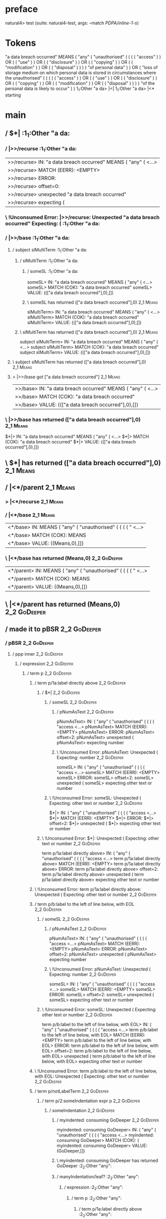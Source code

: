 * preface
:PROPERTIES:
:VISIBILITY: folded
:END:

natural4> test (suite: natural4-test, args: --match /PDPA/inline-1-s/)

* Tokens
"a data breach occurred" MEANS
    ( "any"
        ( "unauthorised"
            (
                ( ( ( "access" ) ) OR ( ( "use" ) ) OR ( ( "disclosure" ) ) OR ( ( "copying" ) ) OR ( ( "modification" ) ) OR ( ( "disposal" ) ) )
            ) "of personal data"
        )
    ) OR
    ( "loss of storage medium on which personal data is stored in circumstances where the unauthorised"
        (
            (
                ( ( ( "access" ) ) OR ( ( "use" ) ) OR ( ( "disclosure" ) ) OR ( ( "copying" ) ) OR ( ( "modification" ) ) OR ( ( "disposal" ) ) )
            ) "of the personal data is likely to occur"
        )
    )
1_1:Other "a da> |<|
1_1:Other "a da> |<* starting
* main
:PROPERTIES:
:VISIBILITY: children
:END:

** / $*|                                                                                                               :1_1:Other "a da:
*** / |>>/recurse                                                                                                     :1_1:Other "a da:
|>>/recurse> IN: "a data breach occurred" MEANS ( "any" ( <…>
|>>/recurse> MATCH (EERR): <EMPTY>
|>>/recurse> ERROR:
|>>/recurse> offset=0:
|>>/recurse> unexpected "a data breach occurred"
|>>/recurse> expecting (

*** \ !Unconsumed Error: |>>/recurse: Unexpected "a data breach occurred" Expecting: (                                :1_1:Other "a da:
*** / |>>/base                                                                                                        :1_1:Other "a da:
**** / subject slMultiTerm                                                                                           :1_1:Other "a da:
***** / slMultiTerm                                                                                                 :1_1:Other "a da:
****** / someSL                                                                                                    :1_1:Other "a da:
someSL> IN: "a data breach occurred" MEANS ( "any" ( <…>
someSL> MATCH (COK): "a data breach occurred"
someSL> VALUE: ((["a data breach occurred"],0),[])

****** \ someSL has returned (["a data breach occurred"],0)                                                        :2_1:Means:
slMultiTerm> IN: "a data breach occurred" MEANS ( "any" ( <…>
slMultiTerm> MATCH (COK): "a data breach occurred"
slMultiTerm> VALUE: ((["a data breach occurred"],0),[])

***** \ slMultiTerm has returned (["a data breach occurred"],0)                                                     :2_1:Means:
subject slMultiTerm> IN: "a data breach occurred" MEANS ( "any" ( <…>
subject slMultiTerm> MATCH (COK): "a data breach occurred"
subject slMultiTerm> VALUE: ((["a data breach occurred"],0),[])

**** \ subject slMultiTerm has returned (["a data breach occurred"],0)                                               :2_1:Means:
**** > |>>/base got ["a data breach occurred"]                                                                       :2_1:Means:
|>>/base> IN: "a data breach occurred" MEANS ( "any" ( <…>
|>>/base> MATCH (COK): "a data breach occurred"
|>>/base> VALUE: ((["a data breach occurred"],0),[])

*** \ |>>/base has returned (["a data breach occurred"],0)                                                            :2_1:Means:
$*|> IN: "a data breach occurred" MEANS ( "any" ( <…>
$*|> MATCH (COK): "a data breach occurred"
$*|> VALUE: ((["a data breach occurred"],0),[])

** \ $*| has returned (["a data breach occurred"],0)                                                                   :2_1:Means:
** / |<*/parent                                                                                                        :2_1:Means:
*** > |<*/recurse                                                                                                     :2_1:Means:
*** / |<*/base                                                                                                        :2_1:Means:
|<*/base> IN: MEANS ( "any" ( "unauthorised" ( ( ( ( " <…>
|<*/base> MATCH (COK): MEANS
|<*/base> VALUE: ((Means,0),[])

*** \ |<*/base has returned (Means,0)                                                                                  :2_2:GoDeeper:
|<*/parent> IN: MEANS ( "any" ( "unauthorised" ( ( ( ( " <…>
|<*/parent> MATCH (COK): MEANS
|<*/parent> VALUE: ((Means,0),[])

** \ |<*/parent has returned (Means,0)                                                                                  :2_2:GoDeeper:
** / made it to pBSR                                                                                                    :2_2:GoDeeper:
*** / pBSR                                                                                                             :2_2:GoDeeper:
**** / ppp inner                                                                                                      :2_2:GoDeeper:
***** / expression                                                                                                   :2_2:GoDeeper:
****** / term p                                                                                                     :2_2:GoDeeper:
******* / term p/1a:label directly above                                                                           :2_2:GoDeeper:
******** / $*|                                                                                                    :2_2:GoDeeper:
********* / someSL                                                                                               :2_2:GoDeeper:
********** / pNumAsText                                                                                         :2_2:GoDeeper:
pNumAsText> IN: ( "any" ( "unauthorised" ( ( ( ( "access <…>
pNumAsText> MATCH (EERR): <EMPTY>
pNumAsText> ERROR:
pNumAsText> offset=2:
pNumAsText> unexpected (
pNumAsText> expecting number

********** \ !Unconsumed Error: pNumAsText: Unexpected ( Expecting: number                                      :2_2:GoDeeper:
someSL> IN: ( "any" ( "unauthorised" ( ( ( ( "access <…>
someSL> MATCH (EERR): <EMPTY>
someSL> ERROR:
someSL> offset=2:
someSL> unexpected (
someSL> expecting other text or number

********* \ !Unconsumed Error: someSL: Unexpected ( Expecting: other text or number                              :2_2:GoDeeper:
$*|> IN: ( "any" ( "unauthorised" ( ( ( ( "access <…>
$*|> MATCH (EERR): <EMPTY>
$*|> ERROR:
$*|> offset=2:
$*|> unexpected (
$*|> expecting other text or number

******** \ !Unconsumed Error: $*|: Unexpected ( Expecting: other text or number                                   :2_2:GoDeeper:
term p/1a:label directly above> IN: ( "any" ( "unauthorised" ( ( ( ( "access <…>
term p/1a:label directly above> MATCH (EERR): <EMPTY>
term p/1a:label directly above> ERROR:
term p/1a:label directly above> offset=2:
term p/1a:label directly above> unexpected (
term p/1a:label directly above> expecting other text or number

******* \ !Unconsumed Error: term p/1a:label directly above: Unexpected ( Expecting: other text or number          :2_2:GoDeeper:
******* / term p/b:label to the left of line below, with EOL                                                       :2_2:GoDeeper:
******** / someSL                                                                                                 :2_2:GoDeeper:
********* / pNumAsText                                                                                           :2_2:GoDeeper:
pNumAsText> IN: ( "any" ( "unauthorised" ( ( ( ( "access <…>
pNumAsText> MATCH (EERR): <EMPTY>
pNumAsText> ERROR:
pNumAsText> offset=2:
pNumAsText> unexpected (
pNumAsText> expecting number

********* \ !Unconsumed Error: pNumAsText: Unexpected ( Expecting: number                                        :2_2:GoDeeper:
someSL> IN: ( "any" ( "unauthorised" ( ( ( ( "access <…>
someSL> MATCH (EERR): <EMPTY>
someSL> ERROR:
someSL> offset=2:
someSL> unexpected (
someSL> expecting other text or number

******** \ !Unconsumed Error: someSL: Unexpected ( Expecting: other text or number                                :2_2:GoDeeper:
term p/b:label to the left of line below, with EOL> IN: ( "any" ( "unauthorised" ( ( ( ( "access <…>
term p/b:label to the left of line below, with EOL> MATCH (EERR): <EMPTY>
term p/b:label to the left of line below, with EOL> ERROR:
term p/b:label to the left of line below, with EOL> offset=2:
term p/b:label to the left of line below, with EOL> unexpected (
term p/b:label to the left of line below, with EOL> expecting other text or number

******* \ !Unconsumed Error: term p/b:label to the left of line below, with EOL: Unexpected ( Expecting: other text or number :2_2:GoDeeper:
******* / term p/notLabelTerm                                                                                      :2_2:GoDeeper:
******** / term p/2:someIndentation expr p                                                                        :2_2:GoDeeper:
********* / someIndentation                                                                                      :2_2:GoDeeper:
********** / myindented: consuming GoDeeper                                                                     :2_2:GoDeeper:
myindented: consuming GoDeeper> IN: ( "any" ( "unauthorised" ( ( ( ( "access <…>
myindented: consuming GoDeeper> MATCH (COK): (
myindented: consuming GoDeeper> VALUE: (GoDeeper,[])

********** \ myindented: consuming GoDeeper has returned GoDeeper                                                :2_2:Other "any":
********** / manyIndentation/leaf?                                                                               :2_2:Other "any":
*********** / expression                                                                                        :2_2:Other "any":
************ / term p                                                                                          :2_2:Other "any":
************* / term p/1a:label directly above                                                                :2_2:Other "any":
************** / $*|                                                                                         :2_2:Other "any":
*************** / someSL                                                                                    :2_2:Other "any":
someSL> IN: "any" ( "unauthorised" ( ( ( ( "access"  <…>
someSL> MATCH (COK): "any" ( "unauthorised" ( ( ( ( "access"
someSL> VALUE: ((["any","unauthorised","access"],5),[])

*************** \ someSL has returned (["any","unauthorised","access"],5)                                            :3_6:UnDeeper:
*************** / pNumAsText                                                                                         :3_6:UnDeeper:
pNumAsText> IN: ) ) OR ( ( "use" ) ) OR ( ( "disclosure" <…>
pNumAsText> MATCH (EERR): <EMPTY>
pNumAsText> ERROR:
pNumAsText> offset=11:
pNumAsText> unexpected )
pNumAsText> expecting number

*************** \ !Unconsumed Error: pNumAsText: Unexpected ) Expecting: number                                      :3_6:UnDeeper:
$*|> IN: "any" ( "unauthorised" ( ( ( ( "access"  <…>
$*|> MATCH (CERR): "any" ( "unauthorised" ( ( ( ( "access"
$*|> ERROR:
$*|> offset=11:
$*|> unexpected )
$*|> expecting ( or other text or number

************** \ !Consumed Error: $*|: Unexpected ) Expecting: ( other text or number                                 :3_6:UnDeeper:
term p/1a:label directly above> IN: "any" ( "unauthorised" ( ( ( ( "access"  <…>
term p/1a:label directly above> MATCH (CERR): "any" ( "unauthorised" ( ( ( ( "access"
term p/1a:label directly above> ERROR:
term p/1a:label directly above> offset=11:
term p/1a:label directly above> unexpected )
term p/1a:label directly above> expecting ( or other text or number

************* \ !Consumed Error: term p/1a:label directly above: Unexpected ) Expecting: ( other text or number        :3_6:UnDeeper:
************* / term p/b:label to the left of line below, with EOL                                            :2_2:Other "any":
************** / someSL                                                                                      :2_2:Other "any":
someSL> IN: "any" ( "unauthorised" ( ( ( ( "access"  <…>
someSL> MATCH (COK): "any" ( "unauthorised" ( ( ( ( "access"
someSL> VALUE: ((["any","unauthorised","access"],5),[])

************** \ someSL has returned (["any","unauthorised","access"],5)                                              :3_6:UnDeeper:
************** / undeepers                                                                                            :3_6:UnDeeper:
*************** > sameLine/undeepers: reached end of line; now need to clear 5 UnDeepers                             :3_6:UnDeeper:
undeepers> IN: ) ) OR ( ( "use" ) ) OR ( ( "disclosure" <…>
undeepers> MATCH (CERR): ) )
undeepers> ERROR:
undeepers> offset=13:
undeepers> unexpected OR
undeepers> expecting )

************** \ !Consumed Error: undeepers: Unexpected OR Expecting: )                                            :3_5:Or:
term p/b:label to the left of line below, with EOL> IN: "any" ( "unauthorised" ( ( ( ( "access"  <…>
term p/b:label to the left of line below, with EOL> MATCH (CERR): "any" ( "unauthorised" ( ( ( ( "access"  <…>
term p/b:label to the left of line below, with EOL> ERROR:
term p/b:label to the left of line below, with EOL> offset=13:
term p/b:label to the left of line below, with EOL> unexpected OR
term p/b:label to the left of line below, with EOL> expecting )

************* \ !Consumed Error: term p/b:label to the left of line below, with EOL: Unexpected OR Expecting: )     :3_5:Or:
************* / term p/notLabelTerm                                                                           :2_2:Other "any":
************** / term p/2:someIndentation expr p                                                             :2_2:Other "any":
*************** / someIndentation                                                                           :2_2:Other "any":
**************** / myindented: consuming GoDeeper                                                          :2_2:Other "any":
myindented: consuming GoDeeper> IN: "any" ( "unauthorised" ( ( ( ( "access"  <…>
myindented: consuming GoDeeper> MATCH (EERR): <EMPTY>
myindented: consuming GoDeeper> ERROR:
myindented: consuming GoDeeper> offset=3:
myindented: consuming GoDeeper> unexpected "any"
myindented: consuming GoDeeper> expecting (

**************** \ !Unconsumed Error: myindented: consuming GoDeeper: Unexpected "any" Expecting: (        :2_2:Other "any":
someIndentation> IN: "any" ( "unauthorised" ( ( ( ( "access"  <…>
someIndentation> MATCH (EERR): <EMPTY>
someIndentation> ERROR:
someIndentation> offset=3:
someIndentation> unexpected "any"
someIndentation> expecting (

*************** \ !Unconsumed Error: someIndentation: Unexpected "any" Expecting: (                         :2_2:Other "any":
term p/2:someIndentation expr p> IN: "any" ( "unauthorised" ( ( ( ( "access"  <…>
term p/2:someIndentation expr p> MATCH (EERR): <EMPTY>
term p/2:someIndentation expr p> ERROR:
term p/2:someIndentation expr p> offset=3:
term p/2:someIndentation expr p> unexpected "any"
term p/2:someIndentation expr p> expecting (

************** \ !Unconsumed Error: term p/2:someIndentation expr p: Unexpected "any" Expecting: (           :2_2:Other "any":
************** / term p/3:plain p                                                                            :2_2:Other "any":
*************** / pRelPred                                                                                  :2_2:Other "any":
**************** / slRelPred                                                                               :2_2:Other "any":
***************** / nested simpleHorn                                                                     :2_2:Other "any":
****************** > |^|                                                                                 :2_2:Other "any":
****************** / $*|                                                                                 :2_2:Other "any":
******************* / slMultiTerm                                                                       :2_2:Other "any":
******************** / someSL                                                                          :2_2:Other "any":
someSL> IN: "any" ( "unauthorised" ( ( ( ( "access"  <…>
someSL> MATCH (COK): "any" ( "unauthorised" ( ( ( ( "access"
someSL> VALUE: ((["any","unauthorised","access"],5),[])

******************** \ someSL has returned (["any","unauthorised","access"],5)                                  :3_6:UnDeeper:
slMultiTerm> IN: "any" ( "unauthorised" ( ( ( ( "access"  <…>
slMultiTerm> MATCH (COK): "any" ( "unauthorised" ( ( ( ( "access"
slMultiTerm> VALUE: ((["any","unauthorised","access"],5),[])

******************* \ slMultiTerm has returned (["any","unauthorised","access"],5)                               :3_6:UnDeeper:
$*|> IN: "any" ( "unauthorised" ( ( ( ( "access"  <…>
$*|> MATCH (COK): "any" ( "unauthorised" ( ( ( ( "access"
$*|> VALUE: ((["any","unauthorised","access"],5),[])

****************** \ $*| has returned (["any","unauthorised","access"],5)                                         :3_6:UnDeeper:
****************** / |^| deeps                                                                                    :3_6:UnDeeper:
|^| deeps> IN: ) ) OR ( ( "use" ) ) OR ( ( "disclosure" <…>
|^| deeps> MATCH (COK): ) )
|^| deeps> VALUE: (([(),()],-2),[])

****************** \ |^| deeps has returned ([(),()],-2)                                                       :3_5:Or:
nested simpleHorn> IN: "any" ( "unauthorised" ( ( ( ( "access"  <…>
nested simpleHorn> MATCH (CERR): "any" ( "unauthorised" ( ( ( ( "access"  <…>
nested simpleHorn> ERROR:
nested simpleHorn> offset=13:
nested simpleHorn> unexpected OR
nested simpleHorn> expecting ) or MEANS

***************** \ !Consumed Error: nested simpleHorn: Unexpected OR Expecting: MEANS )                        :3_5:Or:
***************** / RPConstraint                                                                          :2_2:Other "any":
****************** / $*|                                                                                 :2_2:Other "any":
******************* / slMultiTerm                                                                       :2_2:Other "any":
******************** / someSL                                                                          :2_2:Other "any":
someSL> IN: "any" ( "unauthorised" ( ( ( ( "access"  <…>
someSL> MATCH (COK): "any" ( "unauthorised" ( ( ( ( "access"
someSL> VALUE: ((["any","unauthorised","access"],5),[])

******************** \ someSL has returned (["any","unauthorised","access"],5)                                  :3_6:UnDeeper:
slMultiTerm> IN: "any" ( "unauthorised" ( ( ( ( "access"  <…>
slMultiTerm> MATCH (COK): "any" ( "unauthorised" ( ( ( ( "access"
slMultiTerm> VALUE: ((["any","unauthorised","access"],5),[])

******************* \ slMultiTerm has returned (["any","unauthorised","access"],5)                               :3_6:UnDeeper:
$*|> IN: "any" ( "unauthorised" ( ( ( ( "access"  <…>
$*|> MATCH (COK): "any" ( "unauthorised" ( ( ( ( "access"
$*|> VALUE: ((["any","unauthorised","access"],5),[])

****************** \ $*| has returned (["any","unauthorised","access"],5)                                         :3_6:UnDeeper:
****************** / |>| calling $>>                                                                              :3_6:UnDeeper:
******************* / |>>/recurse                                                                                :3_6:UnDeeper:
|>>/recurse> IN: ) ) OR ( ( "use" ) ) OR ( ( "disclosure" <…>
|>>/recurse> MATCH (EERR): <EMPTY>
|>>/recurse> ERROR:
|>>/recurse> offset=11:
|>>/recurse> unexpected )
|>>/recurse> expecting (

******************* \ !Unconsumed Error: |>>/recurse: Unexpected ) Expecting: (                                  :3_6:UnDeeper:
******************* / |>>/base                                                                                   :3_6:UnDeeper:
|>>/base> IN: ) ) OR ( ( "use" ) ) OR ( ( "disclosure" <…>
|>>/base> MATCH (EERR): <EMPTY>
|>>/base> ERROR:
|>>/base> offset=11:
|>>/base> unexpected )
|>>/base> expecting <, <=, ==, >, >=, IN, IS, or NOT IN

******************* \ !Unconsumed Error: |>>/base: Unexpected ) Expecting: IS < <= > >= IN NOT IN ==             :3_6:UnDeeper:
|>| calling $>>> IN: ) ) OR ( ( "use" ) ) OR ( ( "disclosure" <…>
|>| calling $>>> MATCH (EERR): <EMPTY>
|>| calling $>>> ERROR:
|>| calling $>>> offset=11:
|>| calling $>>> unexpected )
|>| calling $>>> expecting (, <, <=, ==, >, >=, IN, IS, or NOT IN

****************** \ !Unconsumed Error: |>| calling $>>: Unexpected ) Expecting: IS < <= > >= IN NOT IN == (      :3_6:UnDeeper:
RPConstraint> IN: "any" ( "unauthorised" ( ( ( ( "access"  <…>
RPConstraint> MATCH (CERR): "any" ( "unauthorised" ( ( ( ( "access"
RPConstraint> ERROR:
RPConstraint> offset=11:
RPConstraint> unexpected )
RPConstraint> expecting (, <, <=, ==, >, >=, IN, IS, or NOT IN

***************** \ !Consumed Error: RPConstraint: Unexpected ) Expecting: IS < <= > >= IN NOT IN == (             :3_6:UnDeeper:
***************** / RPBoolStructR                                                                         :2_2:Other "any":
****************** / $*|                                                                                 :2_2:Other "any":
******************* / slMultiTerm                                                                       :2_2:Other "any":
******************** / someSL                                                                          :2_2:Other "any":
someSL> IN: "any" ( "unauthorised" ( ( ( ( "access"  <…>
someSL> MATCH (COK): "any" ( "unauthorised" ( ( ( ( "access"
someSL> VALUE: ((["any","unauthorised","access"],5),[])

******************** \ someSL has returned (["any","unauthorised","access"],5)                                  :3_6:UnDeeper:
slMultiTerm> IN: "any" ( "unauthorised" ( ( ( ( "access"  <…>
slMultiTerm> MATCH (COK): "any" ( "unauthorised" ( ( ( ( "access"
slMultiTerm> VALUE: ((["any","unauthorised","access"],5),[])

******************* \ slMultiTerm has returned (["any","unauthorised","access"],5)                               :3_6:UnDeeper:
$*|> IN: "any" ( "unauthorised" ( ( ( ( "access"  <…>
$*|> MATCH (COK): "any" ( "unauthorised" ( ( ( ( "access"
$*|> VALUE: ((["any","unauthorised","access"],5),[])

****************** \ $*| has returned (["any","unauthorised","access"],5)                                         :3_6:UnDeeper:
****************** / |>| calling $>>                                                                              :3_6:UnDeeper:
******************* / |>>/recurse                                                                                :3_6:UnDeeper:
|>>/recurse> IN: ) ) OR ( ( "use" ) ) OR ( ( "disclosure" <…>
|>>/recurse> MATCH (EERR): <EMPTY>
|>>/recurse> ERROR:
|>>/recurse> offset=11:
|>>/recurse> unexpected )
|>>/recurse> expecting (

******************* \ !Unconsumed Error: |>>/recurse: Unexpected ) Expecting: (                                  :3_6:UnDeeper:
******************* / |>>/base                                                                                   :3_6:UnDeeper:
|>>/base> IN: ) ) OR ( ( "use" ) ) OR ( ( "disclosure" <…>
|>>/base> MATCH (EERR): <EMPTY>
|>>/base> ERROR:
|>>/base> offset=11:
|>>/base> unexpected )
|>>/base> expecting <, <=, ==, >, >=, IN, IS, or NOT IN

******************* \ !Unconsumed Error: |>>/base: Unexpected ) Expecting: IS < <= > >= IN NOT IN ==             :3_6:UnDeeper:
|>| calling $>>> IN: ) ) OR ( ( "use" ) ) OR ( ( "disclosure" <…>
|>| calling $>>> MATCH (EERR): <EMPTY>
|>| calling $>>> ERROR:
|>| calling $>>> offset=11:
|>| calling $>>> unexpected )
|>| calling $>>> expecting (, <, <=, ==, >, >=, IN, IS, or NOT IN

****************** \ !Unconsumed Error: |>| calling $>>: Unexpected ) Expecting: IS < <= > >= IN NOT IN == (      :3_6:UnDeeper:
RPBoolStructR> IN: "any" ( "unauthorised" ( ( ( ( "access"  <…>
RPBoolStructR> MATCH (CERR): "any" ( "unauthorised" ( ( ( ( "access"
RPBoolStructR> ERROR:
RPBoolStructR> offset=11:
RPBoolStructR> unexpected )
RPBoolStructR> expecting (, <, <=, ==, >, >=, IN, IS, or NOT IN

***************** \ !Consumed Error: RPBoolStructR: Unexpected ) Expecting: IS < <= > >= IN NOT IN == (            :3_6:UnDeeper:
***************** / RPMT                                                                                  :2_2:Other "any":
****************** / $*|                                                                                 :2_2:Other "any":
******************* / slAKA                                                                             :2_2:Other "any":
******************** / $*|                                                                             :2_2:Other "any":
********************* / slAKA base                                                                    :2_2:Other "any":
********************** / slMultiTerm                                                                 :2_2:Other "any":
*********************** / someSL                                                                    :2_2:Other "any":
someSL> IN: "any" ( "unauthorised" ( ( ( ( "access"  <…>
someSL> MATCH (COK): "any" ( "unauthorised" ( ( ( ( "access"
someSL> VALUE: ((["any","unauthorised","access"],5),[])

*********************** \ someSL has returned (["any","unauthorised","access"],5)                            :3_6:UnDeeper:
slMultiTerm> IN: "any" ( "unauthorised" ( ( ( ( "access"  <…>
slMultiTerm> MATCH (COK): "any" ( "unauthorised" ( ( ( ( "access"
slMultiTerm> VALUE: ((["any","unauthorised","access"],5),[])

********************** \ slMultiTerm has returned (["any","unauthorised","access"],5)                         :3_6:UnDeeper:
slAKA base> IN: "any" ( "unauthorised" ( ( ( ( "access"  <…>
slAKA base> MATCH (COK): "any" ( "unauthorised" ( ( ( ( "access"
slAKA base> VALUE: ((["any","unauthorised","access"],5),[])

********************* \ slAKA base has returned (["any","unauthorised","access"],5)                            :3_6:UnDeeper:
$*|> IN: "any" ( "unauthorised" ( ( ( ( "access"  <…>
$*|> MATCH (COK): "any" ( "unauthorised" ( ( ( ( "access"
$*|> VALUE: ((["any","unauthorised","access"],5),[])

******************** \ $*| has returned (["any","unauthorised","access"],5)                                     :3_6:UnDeeper:
******************** / |>>/recurse                                                                              :3_6:UnDeeper:
|>>/recurse> IN: ) ) OR ( ( "use" ) ) OR ( ( "disclosure" <…>
|>>/recurse> MATCH (EERR): <EMPTY>
|>>/recurse> ERROR:
|>>/recurse> offset=11:
|>>/recurse> unexpected )
|>>/recurse> expecting (

******************** \ !Unconsumed Error: |>>/recurse: Unexpected ) Expecting: (                                :3_6:UnDeeper:
******************** / |>>/base                                                                                 :3_6:UnDeeper:
********************* / slAKA optional akapart                                                                 :3_6:UnDeeper:
********************** / |?| optional something                                                               :3_6:UnDeeper:
*********************** / |>>/recurse                                                                        :3_6:UnDeeper:
|>>/recurse> IN: ) ) OR ( ( "use" ) ) OR ( ( "disclosure" <…>
|>>/recurse> MATCH (EERR): <EMPTY>
|>>/recurse> ERROR:
|>>/recurse> offset=11:
|>>/recurse> unexpected )
|>>/recurse> expecting (

*********************** \ !Unconsumed Error: |>>/recurse: Unexpected ) Expecting: (                          :3_6:UnDeeper:
*********************** / |>>/base                                                                           :3_6:UnDeeper:
************************ / PAKA/akapart                                                                     :3_6:UnDeeper:
************************* / $>|                                                                            :3_6:UnDeeper:
************************** / Aka Token                                                                    :3_6:UnDeeper:
Aka Token> IN: ) ) OR ( ( "use" ) ) OR ( ( "disclosure" <…>
Aka Token> MATCH (EERR): <EMPTY>
Aka Token> ERROR:
Aka Token> offset=11:
Aka Token> unexpected )
Aka Token> expecting AKA

************************** \ !Unconsumed Error: Aka Token: Unexpected ) Expecting: AKA                    :3_6:UnDeeper:
$>|> IN: ) ) OR ( ( "use" ) ) OR ( ( "disclosure" <…>
$>|> MATCH (EERR): <EMPTY>
$>|> ERROR:
$>|> offset=11:
$>|> unexpected )
$>|> expecting AKA

************************* \ !Unconsumed Error: $>|: Unexpected ) Expecting: AKA                            :3_6:UnDeeper:
PAKA/akapart> IN: ) ) OR ( ( "use" ) ) OR ( ( "disclosure" <…>
PAKA/akapart> MATCH (EERR): <EMPTY>
PAKA/akapart> ERROR:
PAKA/akapart> offset=11:
PAKA/akapart> unexpected )
PAKA/akapart> expecting AKA

************************ \ !Unconsumed Error: PAKA/akapart: Unexpected ) Expecting: AKA                     :3_6:UnDeeper:
|>>/base> IN: ) ) OR ( ( "use" ) ) OR ( ( "disclosure" <…>
|>>/base> MATCH (EERR): <EMPTY>
|>>/base> ERROR:
|>>/base> offset=11:
|>>/base> unexpected )
|>>/base> expecting AKA

*********************** \ !Unconsumed Error: |>>/base: Unexpected ) Expecting: AKA                           :3_6:UnDeeper:
|?| optional something> IN: ) ) OR ( ( "use" ) ) OR ( ( "disclosure" <…>
|?| optional something> MATCH (EOK): <EMPTY>
|?| optional something> VALUE: ((Nothing,0),[])

********************** \ |?| optional something has returned (Nothing,0)                                      :3_6:UnDeeper:
slAKA optional akapart> IN: ) ) OR ( ( "use" ) ) OR ( ( "disclosure" <…>
slAKA optional akapart> MATCH (EOK): <EMPTY>
slAKA optional akapart> VALUE: ((Nothing,0),[])

********************* \ slAKA optional akapart has returned (Nothing,0)                                        :3_6:UnDeeper:
********************* > |>>/base got Nothing                                                                   :3_6:UnDeeper:
|>>/base> IN: ) ) OR ( ( "use" ) ) OR ( ( "disclosure" <…>
|>>/base> MATCH (EOK): <EMPTY>
|>>/base> VALUE: ((Nothing,0),[])

******************** \ |>>/base has returned (Nothing,0)                                                        :3_6:UnDeeper:
******************** / |>>/recurse                                                                              :3_6:UnDeeper:
|>>/recurse> IN: ) ) OR ( ( "use" ) ) OR ( ( "disclosure" <…>
|>>/recurse> MATCH (EERR): <EMPTY>
|>>/recurse> ERROR:
|>>/recurse> offset=11:
|>>/recurse> unexpected )
|>>/recurse> expecting (

******************** \ !Unconsumed Error: |>>/recurse: Unexpected ) Expecting: (                                :3_6:UnDeeper:
******************** / |>>/base                                                                                 :3_6:UnDeeper:
********************* / slAKA optional typically                                                               :3_6:UnDeeper:
********************** / |?| optional something                                                               :3_6:UnDeeper:
*********************** / |>>/recurse                                                                        :3_6:UnDeeper:
|>>/recurse> IN: ) ) OR ( ( "use" ) ) OR ( ( "disclosure" <…>
|>>/recurse> MATCH (EERR): <EMPTY>
|>>/recurse> ERROR:
|>>/recurse> offset=11:
|>>/recurse> unexpected )
|>>/recurse> expecting (

*********************** \ !Unconsumed Error: |>>/recurse: Unexpected ) Expecting: (                          :3_6:UnDeeper:
*********************** / |>>/base                                                                           :3_6:UnDeeper:
************************ / typically                                                                        :3_6:UnDeeper:
************************* / $>|                                                                            :3_6:UnDeeper:
$>|> IN: ) ) OR ( ( "use" ) ) OR ( ( "disclosure" <…>
$>|> MATCH (EERR): <EMPTY>
$>|> ERROR:
$>|> offset=11:
$>|> unexpected )
$>|> expecting TYPICALLY

************************* \ !Unconsumed Error: $>|: Unexpected ) Expecting: TYPICALLY                      :3_6:UnDeeper:
typically> IN: ) ) OR ( ( "use" ) ) OR ( ( "disclosure" <…>
typically> MATCH (EERR): <EMPTY>
typically> ERROR:
typically> offset=11:
typically> unexpected )
typically> expecting TYPICALLY

************************ \ !Unconsumed Error: typically: Unexpected ) Expecting: TYPICALLY                  :3_6:UnDeeper:
|>>/base> IN: ) ) OR ( ( "use" ) ) OR ( ( "disclosure" <…>
|>>/base> MATCH (EERR): <EMPTY>
|>>/base> ERROR:
|>>/base> offset=11:
|>>/base> unexpected )
|>>/base> expecting TYPICALLY

*********************** \ !Unconsumed Error: |>>/base: Unexpected ) Expecting: TYPICALLY                     :3_6:UnDeeper:
|?| optional something> IN: ) ) OR ( ( "use" ) ) OR ( ( "disclosure" <…>
|?| optional something> MATCH (EOK): <EMPTY>
|?| optional something> VALUE: ((Nothing,0),[])

********************** \ |?| optional something has returned (Nothing,0)                                      :3_6:UnDeeper:
slAKA optional typically> IN: ) ) OR ( ( "use" ) ) OR ( ( "disclosure" <…>
slAKA optional typically> MATCH (EOK): <EMPTY>
slAKA optional typically> VALUE: ((Nothing,0),[])

********************* \ slAKA optional typically has returned (Nothing,0)                                      :3_6:UnDeeper:
********************* > |>>/base got Nothing                                                                   :3_6:UnDeeper:
|>>/base> IN: ) ) OR ( ( "use" ) ) OR ( ( "disclosure" <…>
|>>/base> MATCH (EOK): <EMPTY>
|>>/base> VALUE: ((Nothing,0),[])

******************** \ |>>/base has returned (Nothing,0)                                                        :3_6:UnDeeper:
******************** > slAKA: proceeding after base and entityalias are retrieved ...                           :3_6:UnDeeper:
******************** > pAKA: entityalias = Nothing                                                              :3_6:UnDeeper:
slAKA> IN: "any" ( "unauthorised" ( ( ( ( "access"  <…>
slAKA> MATCH (COK): "any" ( "unauthorised" ( ( ( ( "access"
slAKA> VALUE: ((["any","unauthorised","access"],5),[])

******************* \ slAKA has returned (["any","unauthorised","access"],5)                                     :3_6:UnDeeper:
$*|> IN: "any" ( "unauthorised" ( ( ( ( "access"  <…>
$*|> MATCH (COK): "any" ( "unauthorised" ( ( ( ( "access"
$*|> VALUE: ((["any","unauthorised","access"],5),[])

****************** \ $*| has returned (["any","unauthorised","access"],5)                                         :3_6:UnDeeper:
RPMT> IN: "any" ( "unauthorised" ( ( ( ( "access"  <…>
RPMT> MATCH (COK): "any" ( "unauthorised" ( ( ( ( "access"
RPMT> VALUE: ((RPMT ["any","unauthorised","access"],5),[])

***************** \ RPMT has returned (RPMT ["any","unauthorised","access"],5)                                     :3_6:UnDeeper:
slRelPred> IN: "any" ( "unauthorised" ( ( ( ( "access"  <…>
slRelPred> MATCH (COK): "any" ( "unauthorised" ( ( ( ( "access"
slRelPred> VALUE: ((RPMT ["any","unauthorised","access"],5),[])

**************** \ slRelPred has returned (RPMT ["any","unauthorised","access"],5)                                  :3_6:UnDeeper:
**************** / undeepers                                                                                        :3_6:UnDeeper:
***************** > sameLine/undeepers: reached end of line; now need to clear 5 UnDeepers                         :3_6:UnDeeper:
undeepers> IN: ) ) OR ( ( "use" ) ) OR ( ( "disclosure" <…>
undeepers> MATCH (CERR): ) )
undeepers> ERROR:
undeepers> offset=13:
undeepers> unexpected OR
undeepers> expecting )

**************** \ !Consumed Error: undeepers: Unexpected OR Expecting: )                                        :3_5:Or:
pRelPred> IN: "any" ( "unauthorised" ( ( ( ( "access"  <…>
pRelPred> MATCH (CERR): "any" ( "unauthorised" ( ( ( ( "access"  <…>
pRelPred> ERROR:
pRelPred> offset=13:
pRelPred> unexpected OR
pRelPred> expecting )

*************** \ !Consumed Error: pRelPred: Unexpected OR Expecting: )                                           :3_5:Or:
term p/3:plain p> IN: "any" ( "unauthorised" ( ( ( ( "access"  <…>
term p/3:plain p> MATCH (CERR): "any" ( "unauthorised" ( ( ( ( "access"  <…>
term p/3:plain p> ERROR:
term p/3:plain p> offset=13:
term p/3:plain p> unexpected OR
term p/3:plain p> expecting )

************** \ !Consumed Error: term p/3:plain p: Unexpected OR Expecting: )                                     :3_5:Or:
term p/notLabelTerm> IN: "any" ( "unauthorised" ( ( ( ( "access"  <…>
term p/notLabelTerm> MATCH (EERR): <EMPTY>
term p/notLabelTerm> ERROR:
term p/notLabelTerm> offset=13:
term p/notLabelTerm> unexpected OR
term p/notLabelTerm> expecting )

************* \ !Unconsumed Error: term p/notLabelTerm: Unexpected OR Expecting: )                            :2_2:Other "any":
term p> IN: "any" ( "unauthorised" ( ( ( ( "access"  <…>
term p> MATCH (EERR): <EMPTY>
term p> ERROR:
term p> offset=13:
term p> unexpected OR
term p> expecting )

************ \ !Unconsumed Error: term p: Unexpected OR Expecting: )                                           :2_2:Other "any":
expression> IN: "any" ( "unauthorised" ( ( ( ( "access"  <…>
expression> MATCH (EERR): <EMPTY>
expression> ERROR:
expression> offset=13:
expression> unexpected OR
expression> expecting expression

*********** \ !Unconsumed Error: expression: Unexpected OR Expecting: expression                                :2_2:Other "any":
manyIndentation/leaf?> IN: "any" ( "unauthorised" ( ( ( ( "access"  <…>
manyIndentation/leaf?> MATCH (EERR): <EMPTY>
manyIndentation/leaf?> ERROR:
manyIndentation/leaf?> offset=13:
manyIndentation/leaf?> unexpected OR
manyIndentation/leaf?> expecting expression

********** \ !Unconsumed Error: manyIndentation/leaf?: Unexpected OR Expecting: expression                       :2_2:Other "any":
********** / manyIndentation/deeper; calling someIndentation                                                     :2_2:Other "any":
*********** / someIndentation                                                                                   :2_2:Other "any":
************ / myindented: consuming GoDeeper                                                                  :2_2:Other "any":
myindented: consuming GoDeeper> IN: "any" ( "unauthorised" ( ( ( ( "access"  <…>
myindented: consuming GoDeeper> MATCH (EERR): <EMPTY>
myindented: consuming GoDeeper> ERROR:
myindented: consuming GoDeeper> offset=3:
myindented: consuming GoDeeper> unexpected "any"
myindented: consuming GoDeeper> expecting (

************ \ !Unconsumed Error: myindented: consuming GoDeeper: Unexpected "any" Expecting: (                :2_2:Other "any":
someIndentation> IN: "any" ( "unauthorised" ( ( ( ( "access"  <…>
someIndentation> MATCH (EERR): <EMPTY>
someIndentation> ERROR:
someIndentation> offset=3:
someIndentation> unexpected "any"
someIndentation> expecting (

*********** \ !Unconsumed Error: someIndentation: Unexpected "any" Expecting: (                                 :2_2:Other "any":
manyIndentation/deeper; calling someIndentation> IN: "any" ( "unauthorised" ( ( ( ( "access"  <…>
manyIndentation/deeper; calling someIndentation> MATCH (EERR): <EMPTY>
manyIndentation/deeper; calling someIndentation> ERROR:
manyIndentation/deeper; calling someIndentation> offset=3:
manyIndentation/deeper; calling someIndentation> unexpected "any"
manyIndentation/deeper; calling someIndentation> expecting (

********** \ !Unconsumed Error: manyIndentation/deeper; calling someIndentation: Unexpected "any" Expecting: (   :2_2:Other "any":
someIndentation> IN: ( "any" ( "unauthorised" ( ( ( ( "access <…>
someIndentation> MATCH (CERR): (
someIndentation> ERROR:
someIndentation> offset=13:
someIndentation> unexpected OR
someIndentation> expecting expression

********* \ !Consumed Error: someIndentation: Unexpected OR Expecting: expression                                 :2_2:Other "any":
term p/2:someIndentation expr p> IN: ( "any" ( "unauthorised" ( ( ( ( "access <…>
term p/2:someIndentation expr p> MATCH (CERR): (
term p/2:someIndentation expr p> ERROR:
term p/2:someIndentation expr p> offset=13:
term p/2:someIndentation expr p> unexpected OR
term p/2:someIndentation expr p> expecting expression

******** \ !Consumed Error: term p/2:someIndentation expr p: Unexpected OR Expecting: expression                   :2_2:Other "any":
******** / term p/3:plain p                                                                                       :2_2:GoDeeper:
********* / pRelPred                                                                                             :2_2:GoDeeper:
********** / slRelPred                                                                                          :2_2:GoDeeper:
*********** / nested simpleHorn                                                                                :2_2:GoDeeper:
************ > |^|                                                                                            :2_2:GoDeeper:
************ / $*|                                                                                            :2_2:GoDeeper:
************* / slMultiTerm                                                                                  :2_2:GoDeeper:
************** / someSL                                                                                     :2_2:GoDeeper:
*************** / pNumAsText                                                                               :2_2:GoDeeper:
pNumAsText> IN: ( "any" ( "unauthorised" ( ( ( ( "access <…>
pNumAsText> MATCH (EERR): <EMPTY>
pNumAsText> ERROR:
pNumAsText> offset=2:
pNumAsText> unexpected (
pNumAsText> expecting number

*************** \ !Unconsumed Error: pNumAsText: Unexpected ( Expecting: number                            :2_2:GoDeeper:
someSL> IN: ( "any" ( "unauthorised" ( ( ( ( "access <…>
someSL> MATCH (EERR): <EMPTY>
someSL> ERROR:
someSL> offset=2:
someSL> unexpected (
someSL> expecting other text or number

************** \ !Unconsumed Error: someSL: Unexpected ( Expecting: other text or number                    :2_2:GoDeeper:
slMultiTerm> IN: ( "any" ( "unauthorised" ( ( ( ( "access <…>
slMultiTerm> MATCH (EERR): <EMPTY>
slMultiTerm> ERROR:
slMultiTerm> offset=2:
slMultiTerm> unexpected (
slMultiTerm> expecting other text or number

************* \ !Unconsumed Error: slMultiTerm: Unexpected ( Expecting: other text or number                 :2_2:GoDeeper:
$*|> IN: ( "any" ( "unauthorised" ( ( ( ( "access <…>
$*|> MATCH (EERR): <EMPTY>
$*|> ERROR:
$*|> offset=2:
$*|> unexpected (
$*|> expecting other text or number

************ \ !Unconsumed Error: $*|: Unexpected ( Expecting: other text or number                           :2_2:GoDeeper:
nested simpleHorn> IN: ( "any" ( "unauthorised" ( ( ( ( "access <…>
nested simpleHorn> MATCH (EERR): <EMPTY>
nested simpleHorn> ERROR:
nested simpleHorn> offset=2:
nested simpleHorn> unexpected (
nested simpleHorn> expecting other text or number

*********** \ !Unconsumed Error: nested simpleHorn: Unexpected ( Expecting: other text or number               :2_2:GoDeeper:
*********** / RPConstraint                                                                                     :2_2:GoDeeper:
************ / $*|                                                                                            :2_2:GoDeeper:
************* / slMultiTerm                                                                                  :2_2:GoDeeper:
************** / someSL                                                                                     :2_2:GoDeeper:
*************** / pNumAsText                                                                               :2_2:GoDeeper:
pNumAsText> IN: ( "any" ( "unauthorised" ( ( ( ( "access <…>
pNumAsText> MATCH (EERR): <EMPTY>
pNumAsText> ERROR:
pNumAsText> offset=2:
pNumAsText> unexpected (
pNumAsText> expecting number

*************** \ !Unconsumed Error: pNumAsText: Unexpected ( Expecting: number                            :2_2:GoDeeper:
someSL> IN: ( "any" ( "unauthorised" ( ( ( ( "access <…>
someSL> MATCH (EERR): <EMPTY>
someSL> ERROR:
someSL> offset=2:
someSL> unexpected (
someSL> expecting other text or number

************** \ !Unconsumed Error: someSL: Unexpected ( Expecting: other text or number                    :2_2:GoDeeper:
slMultiTerm> IN: ( "any" ( "unauthorised" ( ( ( ( "access <…>
slMultiTerm> MATCH (EERR): <EMPTY>
slMultiTerm> ERROR:
slMultiTerm> offset=2:
slMultiTerm> unexpected (
slMultiTerm> expecting other text or number

************* \ !Unconsumed Error: slMultiTerm: Unexpected ( Expecting: other text or number                 :2_2:GoDeeper:
$*|> IN: ( "any" ( "unauthorised" ( ( ( ( "access <…>
$*|> MATCH (EERR): <EMPTY>
$*|> ERROR:
$*|> offset=2:
$*|> unexpected (
$*|> expecting other text or number

************ \ !Unconsumed Error: $*|: Unexpected ( Expecting: other text or number                           :2_2:GoDeeper:
RPConstraint> IN: ( "any" ( "unauthorised" ( ( ( ( "access <…>
RPConstraint> MATCH (EERR): <EMPTY>
RPConstraint> ERROR:
RPConstraint> offset=2:
RPConstraint> unexpected (
RPConstraint> expecting other text or number

*********** \ !Unconsumed Error: RPConstraint: Unexpected ( Expecting: other text or number                    :2_2:GoDeeper:
*********** / RPBoolStructR                                                                                    :2_2:GoDeeper:
************ / $*|                                                                                            :2_2:GoDeeper:
************* / slMultiTerm                                                                                  :2_2:GoDeeper:
************** / someSL                                                                                     :2_2:GoDeeper:
*************** / pNumAsText                                                                               :2_2:GoDeeper:
pNumAsText> IN: ( "any" ( "unauthorised" ( ( ( ( "access <…>
pNumAsText> MATCH (EERR): <EMPTY>
pNumAsText> ERROR:
pNumAsText> offset=2:
pNumAsText> unexpected (
pNumAsText> expecting number

*************** \ !Unconsumed Error: pNumAsText: Unexpected ( Expecting: number                            :2_2:GoDeeper:
someSL> IN: ( "any" ( "unauthorised" ( ( ( ( "access <…>
someSL> MATCH (EERR): <EMPTY>
someSL> ERROR:
someSL> offset=2:
someSL> unexpected (
someSL> expecting other text or number

************** \ !Unconsumed Error: someSL: Unexpected ( Expecting: other text or number                    :2_2:GoDeeper:
slMultiTerm> IN: ( "any" ( "unauthorised" ( ( ( ( "access <…>
slMultiTerm> MATCH (EERR): <EMPTY>
slMultiTerm> ERROR:
slMultiTerm> offset=2:
slMultiTerm> unexpected (
slMultiTerm> expecting other text or number

************* \ !Unconsumed Error: slMultiTerm: Unexpected ( Expecting: other text or number                 :2_2:GoDeeper:
$*|> IN: ( "any" ( "unauthorised" ( ( ( ( "access <…>
$*|> MATCH (EERR): <EMPTY>
$*|> ERROR:
$*|> offset=2:
$*|> unexpected (
$*|> expecting other text or number

************ \ !Unconsumed Error: $*|: Unexpected ( Expecting: other text or number                           :2_2:GoDeeper:
RPBoolStructR> IN: ( "any" ( "unauthorised" ( ( ( ( "access <…>
RPBoolStructR> MATCH (EERR): <EMPTY>
RPBoolStructR> ERROR:
RPBoolStructR> offset=2:
RPBoolStructR> unexpected (
RPBoolStructR> expecting other text or number

*********** \ !Unconsumed Error: RPBoolStructR: Unexpected ( Expecting: other text or number                   :2_2:GoDeeper:
*********** / RPMT                                                                                             :2_2:GoDeeper:
************ / $*|                                                                                            :2_2:GoDeeper:
************* / slAKA                                                                                        :2_2:GoDeeper:
************** / $*|                                                                                        :2_2:GoDeeper:
*************** / slAKA base                                                                               :2_2:GoDeeper:
**************** / slMultiTerm                                                                            :2_2:GoDeeper:
***************** / someSL                                                                               :2_2:GoDeeper:
****************** / pNumAsText                                                                         :2_2:GoDeeper:
pNumAsText> IN: ( "any" ( "unauthorised" ( ( ( ( "access <…>
pNumAsText> MATCH (EERR): <EMPTY>
pNumAsText> ERROR:
pNumAsText> offset=2:
pNumAsText> unexpected (
pNumAsText> expecting number

****************** \ !Unconsumed Error: pNumAsText: Unexpected ( Expecting: number                      :2_2:GoDeeper:
someSL> IN: ( "any" ( "unauthorised" ( ( ( ( "access <…>
someSL> MATCH (EERR): <EMPTY>
someSL> ERROR:
someSL> offset=2:
someSL> unexpected (
someSL> expecting other text or number

***************** \ !Unconsumed Error: someSL: Unexpected ( Expecting: other text or number              :2_2:GoDeeper:
slMultiTerm> IN: ( "any" ( "unauthorised" ( ( ( ( "access <…>
slMultiTerm> MATCH (EERR): <EMPTY>
slMultiTerm> ERROR:
slMultiTerm> offset=2:
slMultiTerm> unexpected (
slMultiTerm> expecting other text or number

**************** \ !Unconsumed Error: slMultiTerm: Unexpected ( Expecting: other text or number           :2_2:GoDeeper:
slAKA base> IN: ( "any" ( "unauthorised" ( ( ( ( "access <…>
slAKA base> MATCH (EERR): <EMPTY>
slAKA base> ERROR:
slAKA base> offset=2:
slAKA base> unexpected (
slAKA base> expecting other text or number

*************** \ !Unconsumed Error: slAKA base: Unexpected ( Expecting: other text or number              :2_2:GoDeeper:
$*|> IN: ( "any" ( "unauthorised" ( ( ( ( "access <…>
$*|> MATCH (EERR): <EMPTY>
$*|> ERROR:
$*|> offset=2:
$*|> unexpected (
$*|> expecting other text or number

************** \ !Unconsumed Error: $*|: Unexpected ( Expecting: other text or number                       :2_2:GoDeeper:
slAKA> IN: ( "any" ( "unauthorised" ( ( ( ( "access <…>
slAKA> MATCH (EERR): <EMPTY>
slAKA> ERROR:
slAKA> offset=2:
slAKA> unexpected (
slAKA> expecting other text or number

************* \ !Unconsumed Error: slAKA: Unexpected ( Expecting: other text or number                       :2_2:GoDeeper:
$*|> IN: ( "any" ( "unauthorised" ( ( ( ( "access <…>
$*|> MATCH (EERR): <EMPTY>
$*|> ERROR:
$*|> offset=2:
$*|> unexpected (
$*|> expecting other text or number

************ \ !Unconsumed Error: $*|: Unexpected ( Expecting: other text or number                           :2_2:GoDeeper:
RPMT> IN: ( "any" ( "unauthorised" ( ( ( ( "access <…>
RPMT> MATCH (EERR): <EMPTY>
RPMT> ERROR:
RPMT> offset=2:
RPMT> unexpected (
RPMT> expecting other text or number

*********** \ !Unconsumed Error: RPMT: Unexpected ( Expecting: other text or number                            :2_2:GoDeeper:
slRelPred> IN: ( "any" ( "unauthorised" ( ( ( ( "access <…>
slRelPred> MATCH (EERR): <EMPTY>
slRelPred> ERROR:
slRelPred> offset=2:
slRelPred> unexpected (
slRelPred> expecting other text or number

********** \ !Unconsumed Error: slRelPred: Unexpected ( Expecting: other text or number                         :2_2:GoDeeper:
pRelPred> IN: ( "any" ( "unauthorised" ( ( ( ( "access <…>
pRelPred> MATCH (EERR): <EMPTY>
pRelPred> ERROR:
pRelPred> offset=2:
pRelPred> unexpected (
pRelPred> expecting other text or number

********* \ !Unconsumed Error: pRelPred: Unexpected ( Expecting: other text or number                            :2_2:GoDeeper:
term p/3:plain p> IN: ( "any" ( "unauthorised" ( ( ( ( "access <…>
term p/3:plain p> MATCH (EERR): <EMPTY>
term p/3:plain p> ERROR:
term p/3:plain p> offset=2:
term p/3:plain p> unexpected (
term p/3:plain p> expecting other text or number

******** \ !Unconsumed Error: term p/3:plain p: Unexpected ( Expecting: other text or number                      :2_2:GoDeeper:
term p/notLabelTerm> IN: ( "any" ( "unauthorised" ( ( ( ( "access <…>
term p/notLabelTerm> MATCH (EERR): <EMPTY>
term p/notLabelTerm> ERROR:
term p/notLabelTerm> offset=13:
term p/notLabelTerm> unexpected OR
term p/notLabelTerm> expecting expression

******* \ !Unconsumed Error: term p/notLabelTerm: Unexpected OR Expecting: expression                              :2_2:GoDeeper:
term p> IN: ( "any" ( "unauthorised" ( ( ( ( "access <…>
term p> MATCH (EERR): <EMPTY>
term p> ERROR:
term p> offset=13:
term p> unexpected OR
term p> expecting expression

****** \ !Unconsumed Error: term p: Unexpected OR Expecting: expression                                             :2_2:GoDeeper:
expression> IN: ( "any" ( "unauthorised" ( ( ( ( "access <…>
expression> MATCH (EERR): <EMPTY>
expression> ERROR:
expression> offset=13:
expression> unexpected OR
expression> expecting expression

***** \ !Unconsumed Error: expression: Unexpected OR Expecting: expression                                           :2_2:GoDeeper:
ppp inner> IN: ( "any" ( "unauthorised" ( ( ( ( "access <…>
ppp inner> MATCH (EERR): <EMPTY>
ppp inner> ERROR:
ppp inner> offset=13:
ppp inner> unexpected OR
ppp inner> expecting expression

**** \ !Unconsumed Error: ppp inner: Unexpected OR Expecting: expression                                              :2_2:GoDeeper:
**** / withPrePost                                                                                                    :2_2:GoDeeper:
***** > |<* starting                                                                                                 :2_2:GoDeeper:
***** / $*|                                                                                                          :2_2:GoDeeper:
****** / pre part                                                                                                   :2_2:GoDeeper:
******* / aboveNextLineKeyword                                                                                      :2_2:Other "any":
******** / expectUnDeepers                                                                                         :2_2:Other "any":
********* / pNumAsText                                                                                             :2_3:GoDeeper:
pNumAsText> IN: ( "unauthorised" ( ( ( ( "access" ) ) OR <…>
pNumAsText> MATCH (EERR): <EMPTY>
pNumAsText> ERROR:
pNumAsText> offset=4:
pNumAsText> unexpected (
pNumAsText> expecting number

********* \ !Unconsumed Error: pNumAsText: Unexpected ( Expecting: number                                          :2_3:GoDeeper:
********* / pNumAsText                                                                                               :2_4:GoDeeper:
pNumAsText> IN: ( ( ( ( "access" ) ) OR ( ( "use" ) ) OR <…>
pNumAsText> MATCH (EERR): <EMPTY>
pNumAsText> ERROR:
pNumAsText> offset=6:
pNumAsText> unexpected (
pNumAsText> expecting number

********* \ !Unconsumed Error: pNumAsText: Unexpected ( Expecting: number                                            :2_4:GoDeeper:
********* / pNumAsText                                                                                                 :2_5:GoDeeper:
pNumAsText> IN: ( ( ( "access" ) ) OR ( ( "use" ) ) OR ( <…>
pNumAsText> MATCH (EERR): <EMPTY>
pNumAsText> ERROR:
pNumAsText> offset=7:
pNumAsText> unexpected (
pNumAsText> expecting number

********* \ !Unconsumed Error: pNumAsText: Unexpected ( Expecting: number                                              :2_5:GoDeeper:
********* / pNumAsText                                                                                                   :2_6:GoDeeper:
pNumAsText> IN: ( ( "access" ) ) OR ( ( "use" ) ) OR ( ( <…>
pNumAsText> MATCH (EERR): <EMPTY>
pNumAsText> ERROR:
pNumAsText> offset=8:
pNumAsText> unexpected (
pNumAsText> expecting number

********* \ !Unconsumed Error: pNumAsText: Unexpected ( Expecting: number                                                :2_6:GoDeeper:
********* / pNumAsText                                                                                                     :2_7:GoDeeper:
pNumAsText> IN: ( "access" ) ) OR ( ( "use" ) ) OR ( ( " <…>
pNumAsText> MATCH (EERR): <EMPTY>
pNumAsText> ERROR:
pNumAsText> offset=9:
pNumAsText> unexpected (
pNumAsText> expecting number

********* \ !Unconsumed Error: pNumAsText: Unexpected ( Expecting: number                                                  :2_7:GoDeeper:
********* > ignoring ["any","GD","unauthorised","GD","GD","GD","GD","access"]                                              :3_6:UnDeeper:
********* > matched undeepers [UnDeeper,UnDeeper]                                                                       :3_5:Or:
expectUnDeepers> IN: "any" ( "unauthorised" ( ( ( ( "access"  <…>
expectUnDeepers> MATCH (EOK): <EMPTY>
expectUnDeepers> VALUE: (2,[])

******** \ expectUnDeepers has returned 2                                                                          :2_2:Other "any":
******** > aNLK: determined undp_count = 2                                                                         :2_2:Other "any":
******** > ->| trying to consume 1 GoDeepers                                                                       :2_2:Other "any":
******** / $*|                                                                                                     :2_2:Other "any":
$*|> IN: "any" ( "unauthorised" ( ( ( ( "access"  <…>
$*|> MATCH (EOK): <EMPTY>
$*|> VALUE: (((),0),[])

******** \ $*| has returned ((),0)                                                                                 :2_2:Other "any":
aboveNextLineKeyword> IN: "any" ( "unauthorised" ( ( ( ( "access"  <…>
aboveNextLineKeyword> MATCH (EERR): <EMPTY>
aboveNextLineKeyword> ERROR:
aboveNextLineKeyword> offset=3:
aboveNextLineKeyword> unexpected "any"
aboveNextLineKeyword> expecting (

******* \ !Unconsumed Error: aboveNextLineKeyword: Unexpected "any" Expecting: (                                    :2_2:Other "any":
******* > /*= lookAhead failed, delegating to plain /+=                                                             :2_2:Other "any":
******* / aboveNextLineKeyword                                                                                       :2_3:GoDeeper:
******** / expectUnDeepers                                                                                          :2_3:GoDeeper:
********* / pNumAsText                                                                                             :2_3:GoDeeper:
pNumAsText> IN: ( "unauthorised" ( ( ( ( "access" ) ) OR <…>
pNumAsText> MATCH (EERR): <EMPTY>
pNumAsText> ERROR:
pNumAsText> offset=4:
pNumAsText> unexpected (
pNumAsText> expecting number

********* \ !Unconsumed Error: pNumAsText: Unexpected ( Expecting: number                                          :2_3:GoDeeper:
********* / pNumAsText                                                                                               :2_4:GoDeeper:
pNumAsText> IN: ( ( ( ( "access" ) ) OR ( ( "use" ) ) OR <…>
pNumAsText> MATCH (EERR): <EMPTY>
pNumAsText> ERROR:
pNumAsText> offset=6:
pNumAsText> unexpected (
pNumAsText> expecting number

********* \ !Unconsumed Error: pNumAsText: Unexpected ( Expecting: number                                            :2_4:GoDeeper:
********* / pNumAsText                                                                                                 :2_5:GoDeeper:
pNumAsText> IN: ( ( ( "access" ) ) OR ( ( "use" ) ) OR ( <…>
pNumAsText> MATCH (EERR): <EMPTY>
pNumAsText> ERROR:
pNumAsText> offset=7:
pNumAsText> unexpected (
pNumAsText> expecting number

********* \ !Unconsumed Error: pNumAsText: Unexpected ( Expecting: number                                              :2_5:GoDeeper:
********* / pNumAsText                                                                                                   :2_6:GoDeeper:
pNumAsText> IN: ( ( "access" ) ) OR ( ( "use" ) ) OR ( ( <…>
pNumAsText> MATCH (EERR): <EMPTY>
pNumAsText> ERROR:
pNumAsText> offset=8:
pNumAsText> unexpected (
pNumAsText> expecting number

********* \ !Unconsumed Error: pNumAsText: Unexpected ( Expecting: number                                                :2_6:GoDeeper:
********* / pNumAsText                                                                                                     :2_7:GoDeeper:
pNumAsText> IN: ( "access" ) ) OR ( ( "use" ) ) OR ( ( " <…>
pNumAsText> MATCH (EERR): <EMPTY>
pNumAsText> ERROR:
pNumAsText> offset=9:
pNumAsText> unexpected (
pNumAsText> expecting number

********* \ !Unconsumed Error: pNumAsText: Unexpected ( Expecting: number                                                  :2_7:GoDeeper:
********* > ignoring ["GD","unauthorised","GD","GD","GD","GD","access"]                                                    :3_6:UnDeeper:
********* > matched undeepers [UnDeeper,UnDeeper]                                                                       :3_5:Or:
expectUnDeepers> IN: ( "unauthorised" ( ( ( ( "access" ) ) OR <…>
expectUnDeepers> MATCH (EOK): <EMPTY>
expectUnDeepers> VALUE: (2,[])

******** \ expectUnDeepers has returned 2                                                                           :2_3:GoDeeper:
******** > aNLK: determined undp_count = 2                                                                          :2_3:GoDeeper:
******** > ->| trying to consume 1 GoDeepers                                                                        :2_3:GoDeeper:
******** / $*|                                                                                                      :2_3:GoDeeper:
$*|> IN: ( "unauthorised" ( ( ( ( "access" ) ) OR <…>
$*|> MATCH (EOK): <EMPTY>
$*|> VALUE: (((),0),[])

******** \ $*| has returned ((),0)                                                                                  :2_3:GoDeeper:
******** > ->| success                                                                                               :2_3:Other "unau:
******** / |>>/recurse                                                                                               :2_3:Other "unau:
|>>/recurse> IN: "unauthorised" ( ( ( ( "access" ) ) OR ( <…>
|>>/recurse> MATCH (EERR): <EMPTY>
|>>/recurse> ERROR:
|>>/recurse> offset=5:
|>>/recurse> unexpected "unauthorised"
|>>/recurse> expecting (

******** \ !Unconsumed Error: |>>/recurse: Unexpected "unauthorised" Expecting: (                                    :2_3:Other "unau:
******** / |>>/base                                                                                                  :2_3:Other "unau:
********* / slMultiTerm                                                                                             :2_3:Other "unau:
********** / someSL                                                                                                :2_3:Other "unau:
someSL> IN: "unauthorised" ( ( ( ( "access" ) ) OR ( <…>
someSL> MATCH (COK): "unauthorised" ( ( ( ( "access"
someSL> VALUE: ((["unauthorised","access"],4),[])

********** \ someSL has returned (["unauthorised","access"],4)                                                            :3_6:UnDeeper:
slMultiTerm> IN: "unauthorised" ( ( ( ( "access" ) ) OR ( <…>
slMultiTerm> MATCH (COK): "unauthorised" ( ( ( ( "access"
slMultiTerm> VALUE: ((["unauthorised","access"],4),[])

********* \ slMultiTerm has returned (["unauthorised","access"],4)                                                         :3_6:UnDeeper:
********* > |>>/base got ["unauthorised","access"]                                                                         :3_6:UnDeeper:
|>>/base> IN: "unauthorised" ( ( ( ( "access" ) ) OR ( <…>
|>>/base> MATCH (COK): "unauthorised" ( ( ( ( "access"
|>>/base> VALUE: ((["unauthorised","access"],4),[])

******** \ |>>/base has returned (["unauthorised","access"],4)                                                              :3_6:UnDeeper:
******** > aNLK: current depth is 5                                                                                         :3_6:UnDeeper:
******** > |<|                                                                                                              :3_6:UnDeeper:
******** > |<* starting                                                                                                     :3_6:UnDeeper:
******** / |<*/parent                                                                                                       :3_6:UnDeeper:
********* > |<*/recurse                                                                                                    :3_6:UnDeeper:
********* > |<*/recurse matched 2 UnDeepers                                                                              :3_6:GoDeeper:
|<*/parent> IN: ) ) OR ( ( "use" ) ) OR ( ( "disclosure" <…>
|<*/parent> MATCH (COK): ) ) OR
|<*/parent> VALUE: ((Or,-2),[])

******** \ |<*/parent has returned (Or,-2)                                                                                :3_6:GoDeeper:
******** > aNLK: slMultiTerm is ["unauthorised","access"]                                                                 :3_6:GoDeeper:
aboveNextLineKeyword> IN: ( "unauthorised" ( ( ( ( "access" ) ) OR <…>
aboveNextLineKeyword> MATCH (CERR): ( "unauthorised" ( ( ( ( "access" ) ) OR
aboveNextLineKeyword> ERROR:
aboveNextLineKeyword> offset=14:
aboveNextLineKeyword> aNLK: expecting depth 2 but the cursor seems to be placed such that we have 5; a different backtrack will probably fare better

******* \ !Consumed Error: aboveNextLineKeyword: Fail: aNLK: expecting depth 2 but the cursor seems to be placed such that we have 5; a different backtrack will probably fare better :3_6:GoDeeper:
******* > /*= lookAhead failed, delegating to plain /+=                                                              :2_3:GoDeeper:
******* / aboveNextLineKeyword                                                                                        :2_3:Other "unau:
******** / expectUnDeepers                                                                                           :2_3:Other "unau:
********* / pNumAsText                                                                                               :2_4:GoDeeper:
pNumAsText> IN: ( ( ( ( "access" ) ) OR ( ( "use" ) ) OR <…>
pNumAsText> MATCH (EERR): <EMPTY>
pNumAsText> ERROR:
pNumAsText> offset=6:
pNumAsText> unexpected (
pNumAsText> expecting number

********* \ !Unconsumed Error: pNumAsText: Unexpected ( Expecting: number                                            :2_4:GoDeeper:
********* / pNumAsText                                                                                                 :2_5:GoDeeper:
pNumAsText> IN: ( ( ( "access" ) ) OR ( ( "use" ) ) OR ( <…>
pNumAsText> MATCH (EERR): <EMPTY>
pNumAsText> ERROR:
pNumAsText> offset=7:
pNumAsText> unexpected (
pNumAsText> expecting number

********* \ !Unconsumed Error: pNumAsText: Unexpected ( Expecting: number                                              :2_5:GoDeeper:
********* / pNumAsText                                                                                                   :2_6:GoDeeper:
pNumAsText> IN: ( ( "access" ) ) OR ( ( "use" ) ) OR ( ( <…>
pNumAsText> MATCH (EERR): <EMPTY>
pNumAsText> ERROR:
pNumAsText> offset=8:
pNumAsText> unexpected (
pNumAsText> expecting number

********* \ !Unconsumed Error: pNumAsText: Unexpected ( Expecting: number                                                :2_6:GoDeeper:
********* / pNumAsText                                                                                                     :2_7:GoDeeper:
pNumAsText> IN: ( "access" ) ) OR ( ( "use" ) ) OR ( ( " <…>
pNumAsText> MATCH (EERR): <EMPTY>
pNumAsText> ERROR:
pNumAsText> offset=9:
pNumAsText> unexpected (
pNumAsText> expecting number

********* \ !Unconsumed Error: pNumAsText: Unexpected ( Expecting: number                                                  :2_7:GoDeeper:
********* > ignoring ["unauthorised","GD","GD","GD","GD","access"]                                                         :3_6:UnDeeper:
********* > matched undeepers [UnDeeper,UnDeeper]                                                                       :3_5:Or:
expectUnDeepers> IN: "unauthorised" ( ( ( ( "access" ) ) OR ( <…>
expectUnDeepers> MATCH (EOK): <EMPTY>
expectUnDeepers> VALUE: (2,[])

******** \ expectUnDeepers has returned 2                                                                            :2_3:Other "unau:
******** > aNLK: determined undp_count = 2                                                                           :2_3:Other "unau:
******** > ->| trying to consume 1 GoDeepers                                                                         :2_3:Other "unau:
******** / $*|                                                                                                       :2_3:Other "unau:
$*|> IN: "unauthorised" ( ( ( ( "access" ) ) OR ( <…>
$*|> MATCH (EOK): <EMPTY>
$*|> VALUE: (((),0),[])

******** \ $*| has returned ((),0)                                                                                   :2_3:Other "unau:
aboveNextLineKeyword> IN: "unauthorised" ( ( ( ( "access" ) ) OR ( <…>
aboveNextLineKeyword> MATCH (EERR): <EMPTY>
aboveNextLineKeyword> ERROR:
aboveNextLineKeyword> offset=5:
aboveNextLineKeyword> unexpected "unauthorised"
aboveNextLineKeyword> expecting (

******* \ !Unconsumed Error: aboveNextLineKeyword: Unexpected "unauthorised" Expecting: (                             :2_3:Other "unau:
******* > /*= lookAhead failed, delegating to plain /+=                                                               :2_3:Other "unau:
******* / aboveNextLineKeyword                                                                                         :2_4:GoDeeper:
******** / expectUnDeepers                                                                                            :2_4:GoDeeper:
********* / pNumAsText                                                                                               :2_4:GoDeeper:
pNumAsText> IN: ( ( ( ( "access" ) ) OR ( ( "use" ) ) OR <…>
pNumAsText> MATCH (EERR): <EMPTY>
pNumAsText> ERROR:
pNumAsText> offset=6:
pNumAsText> unexpected (
pNumAsText> expecting number

********* \ !Unconsumed Error: pNumAsText: Unexpected ( Expecting: number                                            :2_4:GoDeeper:
********* / pNumAsText                                                                                                 :2_5:GoDeeper:
pNumAsText> IN: ( ( ( "access" ) ) OR ( ( "use" ) ) OR ( <…>
pNumAsText> MATCH (EERR): <EMPTY>
pNumAsText> ERROR:
pNumAsText> offset=7:
pNumAsText> unexpected (
pNumAsText> expecting number

********* \ !Unconsumed Error: pNumAsText: Unexpected ( Expecting: number                                              :2_5:GoDeeper:
********* / pNumAsText                                                                                                   :2_6:GoDeeper:
pNumAsText> IN: ( ( "access" ) ) OR ( ( "use" ) ) OR ( ( <…>
pNumAsText> MATCH (EERR): <EMPTY>
pNumAsText> ERROR:
pNumAsText> offset=8:
pNumAsText> unexpected (
pNumAsText> expecting number

********* \ !Unconsumed Error: pNumAsText: Unexpected ( Expecting: number                                                :2_6:GoDeeper:
********* / pNumAsText                                                                                                     :2_7:GoDeeper:
pNumAsText> IN: ( "access" ) ) OR ( ( "use" ) ) OR ( ( " <…>
pNumAsText> MATCH (EERR): <EMPTY>
pNumAsText> ERROR:
pNumAsText> offset=9:
pNumAsText> unexpected (
pNumAsText> expecting number

********* \ !Unconsumed Error: pNumAsText: Unexpected ( Expecting: number                                                  :2_7:GoDeeper:
********* > ignoring ["GD","GD","GD","GD","access"]                                                                        :3_6:UnDeeper:
********* > matched undeepers [UnDeeper,UnDeeper]                                                                       :3_5:Or:
expectUnDeepers> IN: ( ( ( ( "access" ) ) OR ( ( "use" ) ) OR <…>
expectUnDeepers> MATCH (EOK): <EMPTY>
expectUnDeepers> VALUE: (2,[])

******** \ expectUnDeepers has returned 2                                                                             :2_4:GoDeeper:
******** > aNLK: determined undp_count = 2                                                                            :2_4:GoDeeper:
******** > ->| trying to consume 1 GoDeepers                                                                          :2_4:GoDeeper:
******** / $*|                                                                                                        :2_4:GoDeeper:
$*|> IN: ( ( ( ( "access" ) ) OR ( ( "use" ) ) OR <…>
$*|> MATCH (EOK): <EMPTY>
$*|> VALUE: (((),0),[])

******** \ $*| has returned ((),0)                                                                                    :2_4:GoDeeper:
******** > ->| success                                                                                                  :2_5:GoDeeper:
******** / |>>/recurse                                                                                                  :2_5:GoDeeper:
********* / |>>/recurse                                                                                                  :2_6:GoDeeper:
********** / |>>/recurse                                                                                                  :2_7:GoDeeper:
*********** / |>>/recurse                                                                                                 :2_7:Other "acce:
|>>/recurse> IN: "access" ) ) OR ( ( "use" ) ) OR ( ( "di <…>
|>>/recurse> MATCH (EERR): <EMPTY>
|>>/recurse> ERROR:
|>>/recurse> offset=10:
|>>/recurse> unexpected "access"
|>>/recurse> expecting (

*********** \ !Unconsumed Error: |>>/recurse: Unexpected "access" Expecting: (                                            :2_7:Other "acce:
*********** / |>>/base                                                                                                    :2_7:Other "acce:
************ / slMultiTerm                                                                                               :2_7:Other "acce:
************* / someSL                                                                                                  :2_7:Other "acce:
someSL> IN: "access" ) ) OR ( ( "use" ) ) OR ( ( "di <…>
someSL> MATCH (COK): "access"
someSL> VALUE: ((["access"],0),[])

************* \ someSL has returned (["access"],0)                                                                     :3_6:UnDeeper:
slMultiTerm> IN: "access" ) ) OR ( ( "use" ) ) OR ( ( "di <…>
slMultiTerm> MATCH (COK): "access"
slMultiTerm> VALUE: ((["access"],0),[])

************ \ slMultiTerm has returned (["access"],0)                                                                  :3_6:UnDeeper:
************ > |>>/base got ["access"]                                                                                  :3_6:UnDeeper:
|>>/base> IN: "access" ) ) OR ( ( "use" ) ) OR ( ( "di <…>
|>>/base> MATCH (COK): "access"
|>>/base> VALUE: ((["access"],0),[])

*********** \ |>>/base has returned (["access"],0)                                                                       :3_6:UnDeeper:
|>>/recurse> IN: ( "access" ) ) OR ( ( "use" ) ) OR ( ( " <…>
|>>/recurse> MATCH (COK): ( "access"
|>>/recurse> VALUE: ((["access"],1),[])

********** \ |>>/recurse has returned (["access"],1)                                                                      :3_6:UnDeeper:
|>>/recurse> IN: ( ( "access" ) ) OR ( ( "use" ) ) OR ( ( <…>
|>>/recurse> MATCH (COK): ( ( "access"
|>>/recurse> VALUE: ((["access"],2),[])

********* \ |>>/recurse has returned (["access"],2)                                                                        :3_6:UnDeeper:
|>>/recurse> IN: ( ( ( "access" ) ) OR ( ( "use" ) ) OR ( <…>
|>>/recurse> MATCH (COK): ( ( ( "access"
|>>/recurse> VALUE: ((["access"],3),[])

******** \ |>>/recurse has returned (["access"],3)                                                                          :3_6:UnDeeper:
******** > aNLK: current depth is 4                                                                                         :3_6:UnDeeper:
******** > |<|                                                                                                              :3_6:UnDeeper:
******** > |<* starting                                                                                                     :3_6:UnDeeper:
******** / |<*/parent                                                                                                       :3_6:UnDeeper:
********* > |<*/recurse                                                                                                    :3_6:UnDeeper:
********* > |<*/recurse matched 2 UnDeepers                                                                              :3_6:GoDeeper:
|<*/parent> IN: ) ) OR ( ( "use" ) ) OR ( ( "disclosure" <…>
|<*/parent> MATCH (COK): ) ) OR
|<*/parent> VALUE: ((Or,-2),[])

******** \ |<*/parent has returned (Or,-2)                                                                                :3_6:GoDeeper:
******** > aNLK: slMultiTerm is ["access"]                                                                                :3_6:GoDeeper:
aboveNextLineKeyword> IN: ( ( ( ( "access" ) ) OR ( ( "use" ) ) OR <…>
aboveNextLineKeyword> MATCH (CERR): ( ( ( ( "access" ) ) OR
aboveNextLineKeyword> ERROR:
aboveNextLineKeyword> offset=14:
aboveNextLineKeyword> aNLK: expecting depth 2 but the cursor seems to be placed such that we have 4; a different backtrack will probably fare better

******* \ !Consumed Error: aboveNextLineKeyword: Fail: aNLK: expecting depth 2 but the cursor seems to be placed such that we have 4; a different backtrack will probably fare better :3_6:GoDeeper:
******* > /*= lookAhead failed, delegating to plain /+=                                                                :2_4:GoDeeper:
******* / aboveNextLineKeyword                                                                                           :2_5:GoDeeper:
******** / expectUnDeepers                                                                                              :2_5:GoDeeper:
********* / pNumAsText                                                                                                 :2_5:GoDeeper:
pNumAsText> IN: ( ( ( "access" ) ) OR ( ( "use" ) ) OR ( <…>
pNumAsText> MATCH (EERR): <EMPTY>
pNumAsText> ERROR:
pNumAsText> offset=7:
pNumAsText> unexpected (
pNumAsText> expecting number

********* \ !Unconsumed Error: pNumAsText: Unexpected ( Expecting: number                                              :2_5:GoDeeper:
********* / pNumAsText                                                                                                   :2_6:GoDeeper:
pNumAsText> IN: ( ( "access" ) ) OR ( ( "use" ) ) OR ( ( <…>
pNumAsText> MATCH (EERR): <EMPTY>
pNumAsText> ERROR:
pNumAsText> offset=8:
pNumAsText> unexpected (
pNumAsText> expecting number

********* \ !Unconsumed Error: pNumAsText: Unexpected ( Expecting: number                                                :2_6:GoDeeper:
********* / pNumAsText                                                                                                     :2_7:GoDeeper:
pNumAsText> IN: ( "access" ) ) OR ( ( "use" ) ) OR ( ( " <…>
pNumAsText> MATCH (EERR): <EMPTY>
pNumAsText> ERROR:
pNumAsText> offset=9:
pNumAsText> unexpected (
pNumAsText> expecting number

********* \ !Unconsumed Error: pNumAsText: Unexpected ( Expecting: number                                                  :2_7:GoDeeper:
********* > ignoring ["GD","GD","GD","access"]                                                                             :3_6:UnDeeper:
********* > matched undeepers [UnDeeper,UnDeeper]                                                                       :3_5:Or:
expectUnDeepers> IN: ( ( ( "access" ) ) OR ( ( "use" ) ) OR ( <…>
expectUnDeepers> MATCH (EOK): <EMPTY>
expectUnDeepers> VALUE: (2,[])

******** \ expectUnDeepers has returned 2                                                                               :2_5:GoDeeper:
******** > aNLK: determined undp_count = 2                                                                              :2_5:GoDeeper:
******** > ->| trying to consume 1 GoDeepers                                                                            :2_5:GoDeeper:
******** / $*|                                                                                                          :2_5:GoDeeper:
$*|> IN: ( ( ( "access" ) ) OR ( ( "use" ) ) OR ( <…>
$*|> MATCH (EOK): <EMPTY>
$*|> VALUE: (((),0),[])

******** \ $*| has returned ((),0)                                                                                      :2_5:GoDeeper:
******** > ->| success                                                                                                    :2_6:GoDeeper:
******** / |>>/recurse                                                                                                    :2_6:GoDeeper:
********* / |>>/recurse                                                                                                    :2_7:GoDeeper:
********** / |>>/recurse                                                                                                   :2_7:Other "acce:
|>>/recurse> IN: "access" ) ) OR ( ( "use" ) ) OR ( ( "di <…>
|>>/recurse> MATCH (EERR): <EMPTY>
|>>/recurse> ERROR:
|>>/recurse> offset=10:
|>>/recurse> unexpected "access"
|>>/recurse> expecting (

********** \ !Unconsumed Error: |>>/recurse: Unexpected "access" Expecting: (                                              :2_7:Other "acce:
********** / |>>/base                                                                                                      :2_7:Other "acce:
*********** / slMultiTerm                                                                                                 :2_7:Other "acce:
************ / someSL                                                                                                    :2_7:Other "acce:
someSL> IN: "access" ) ) OR ( ( "use" ) ) OR ( ( "di <…>
someSL> MATCH (COK): "access"
someSL> VALUE: ((["access"],0),[])

************ \ someSL has returned (["access"],0)                                                                       :3_6:UnDeeper:
slMultiTerm> IN: "access" ) ) OR ( ( "use" ) ) OR ( ( "di <…>
slMultiTerm> MATCH (COK): "access"
slMultiTerm> VALUE: ((["access"],0),[])

*********** \ slMultiTerm has returned (["access"],0)                                                                    :3_6:UnDeeper:
*********** > |>>/base got ["access"]                                                                                    :3_6:UnDeeper:
|>>/base> IN: "access" ) ) OR ( ( "use" ) ) OR ( ( "di <…>
|>>/base> MATCH (COK): "access"
|>>/base> VALUE: ((["access"],0),[])

********** \ |>>/base has returned (["access"],0)                                                                         :3_6:UnDeeper:
|>>/recurse> IN: ( "access" ) ) OR ( ( "use" ) ) OR ( ( " <…>
|>>/recurse> MATCH (COK): ( "access"
|>>/recurse> VALUE: ((["access"],1),[])

********* \ |>>/recurse has returned (["access"],1)                                                                        :3_6:UnDeeper:
|>>/recurse> IN: ( ( "access" ) ) OR ( ( "use" ) ) OR ( ( <…>
|>>/recurse> MATCH (COK): ( ( "access"
|>>/recurse> VALUE: ((["access"],2),[])

******** \ |>>/recurse has returned (["access"],2)                                                                          :3_6:UnDeeper:
******** > aNLK: current depth is 3                                                                                         :3_6:UnDeeper:
******** > |<|                                                                                                              :3_6:UnDeeper:
******** > |<* starting                                                                                                     :3_6:UnDeeper:
******** / |<*/parent                                                                                                       :3_6:UnDeeper:
********* > |<*/recurse                                                                                                    :3_6:UnDeeper:
********* > |<*/recurse matched 2 UnDeepers                                                                              :3_6:GoDeeper:
|<*/parent> IN: ) ) OR ( ( "use" ) ) OR ( ( "disclosure" <…>
|<*/parent> MATCH (COK): ) ) OR
|<*/parent> VALUE: ((Or,-2),[])

******** \ |<*/parent has returned (Or,-2)                                                                                :3_6:GoDeeper:
******** > aNLK: slMultiTerm is ["access"]                                                                                :3_6:GoDeeper:
aboveNextLineKeyword> IN: ( ( ( "access" ) ) OR ( ( "use" ) ) OR ( <…>
aboveNextLineKeyword> MATCH (CERR): ( ( ( "access" ) ) OR
aboveNextLineKeyword> ERROR:
aboveNextLineKeyword> offset=14:
aboveNextLineKeyword> aNLK: expecting depth 2 but the cursor seems to be placed such that we have 3; a different backtrack will probably fare better

******* \ !Consumed Error: aboveNextLineKeyword: Fail: aNLK: expecting depth 2 but the cursor seems to be placed such that we have 3; a different backtrack will probably fare better :3_6:GoDeeper:
******* > /*= lookAhead failed, delegating to plain /+=                                                                  :2_5:GoDeeper:
******* / aboveNextLineKeyword                                                                                             :2_6:GoDeeper:
******** / expectUnDeepers                                                                                                :2_6:GoDeeper:
********* / pNumAsText                                                                                                   :2_6:GoDeeper:
pNumAsText> IN: ( ( "access" ) ) OR ( ( "use" ) ) OR ( ( <…>
pNumAsText> MATCH (EERR): <EMPTY>
pNumAsText> ERROR:
pNumAsText> offset=8:
pNumAsText> unexpected (
pNumAsText> expecting number

********* \ !Unconsumed Error: pNumAsText: Unexpected ( Expecting: number                                                :2_6:GoDeeper:
********* / pNumAsText                                                                                                     :2_7:GoDeeper:
pNumAsText> IN: ( "access" ) ) OR ( ( "use" ) ) OR ( ( " <…>
pNumAsText> MATCH (EERR): <EMPTY>
pNumAsText> ERROR:
pNumAsText> offset=9:
pNumAsText> unexpected (
pNumAsText> expecting number

********* \ !Unconsumed Error: pNumAsText: Unexpected ( Expecting: number                                                  :2_7:GoDeeper:
********* > ignoring ["GD","GD","access"]                                                                                  :3_6:UnDeeper:
********* > matched undeepers [UnDeeper,UnDeeper]                                                                       :3_5:Or:
expectUnDeepers> IN: ( ( "access" ) ) OR ( ( "use" ) ) OR ( ( <…>
expectUnDeepers> MATCH (EOK): <EMPTY>
expectUnDeepers> VALUE: (2,[])

******** \ expectUnDeepers has returned 2                                                                                 :2_6:GoDeeper:
******** > aNLK: determined undp_count = 2                                                                                :2_6:GoDeeper:
******** > ->| trying to consume 1 GoDeepers                                                                              :2_6:GoDeeper:
******** / $*|                                                                                                            :2_6:GoDeeper:
$*|> IN: ( ( "access" ) ) OR ( ( "use" ) ) OR ( ( <…>
$*|> MATCH (EOK): <EMPTY>
$*|> VALUE: (((),0),[])

******** \ $*| has returned ((),0)                                                                                        :2_6:GoDeeper:
******** > ->| success                                                                                                      :2_7:GoDeeper:
******** / |>>/recurse                                                                                                      :2_7:GoDeeper:
********* / |>>/recurse                                                                                                     :2_7:Other "acce:
|>>/recurse> IN: "access" ) ) OR ( ( "use" ) ) OR ( ( "di <…>
|>>/recurse> MATCH (EERR): <EMPTY>
|>>/recurse> ERROR:
|>>/recurse> offset=10:
|>>/recurse> unexpected "access"
|>>/recurse> expecting (

********* \ !Unconsumed Error: |>>/recurse: Unexpected "access" Expecting: (                                                :2_7:Other "acce:
********* / |>>/base                                                                                                        :2_7:Other "acce:
********** / slMultiTerm                                                                                                   :2_7:Other "acce:
*********** / someSL                                                                                                      :2_7:Other "acce:
someSL> IN: "access" ) ) OR ( ( "use" ) ) OR ( ( "di <…>
someSL> MATCH (COK): "access"
someSL> VALUE: ((["access"],0),[])

*********** \ someSL has returned (["access"],0)                                                                         :3_6:UnDeeper:
slMultiTerm> IN: "access" ) ) OR ( ( "use" ) ) OR ( ( "di <…>
slMultiTerm> MATCH (COK): "access"
slMultiTerm> VALUE: ((["access"],0),[])

********** \ slMultiTerm has returned (["access"],0)                                                                      :3_6:UnDeeper:
********** > |>>/base got ["access"]                                                                                      :3_6:UnDeeper:
|>>/base> IN: "access" ) ) OR ( ( "use" ) ) OR ( ( "di <…>
|>>/base> MATCH (COK): "access"
|>>/base> VALUE: ((["access"],0),[])

********* \ |>>/base has returned (["access"],0)                                                                           :3_6:UnDeeper:
|>>/recurse> IN: ( "access" ) ) OR ( ( "use" ) ) OR ( ( " <…>
|>>/recurse> MATCH (COK): ( "access"
|>>/recurse> VALUE: ((["access"],1),[])

******** \ |>>/recurse has returned (["access"],1)                                                                          :3_6:UnDeeper:
******** > aNLK: current depth is 2                                                                                         :3_6:UnDeeper:
******** > |<|                                                                                                              :3_6:UnDeeper:
******** > |<* starting                                                                                                     :3_6:UnDeeper:
******** / |<*/parent                                                                                                       :3_6:UnDeeper:
********* > |<*/recurse                                                                                                    :3_6:UnDeeper:
********* > |<*/recurse matched 2 UnDeepers                                                                              :3_6:GoDeeper:
|<*/parent> IN: ) ) OR ( ( "use" ) ) OR ( ( "disclosure" <…>
|<*/parent> MATCH (COK): ) ) OR
|<*/parent> VALUE: ((Or,-2),[])

******** \ |<*/parent has returned (Or,-2)                                                                                :3_6:GoDeeper:
******** > aNLK: slMultiTerm is ["access"]                                                                                :3_6:GoDeeper:
aboveNextLineKeyword> IN: ( ( "access" ) ) OR ( ( "use" ) ) OR ( ( <…>
aboveNextLineKeyword> MATCH (COK): ( ( "access" ) ) OR
aboveNextLineKeyword> VALUE: (((["access"],Or),0),[])

******* \ aboveNextLineKeyword has returned ((["access"],Or),0)                                                            :3_6:GoDeeper:
******* > /*= lookAhead succeeded, recursing greedily                                                                      :2_6:GoDeeper:
******* / aboveNextLineKeyword                                                                                               :2_7:GoDeeper:
******** / expectUnDeepers                                                                                                  :2_7:GoDeeper:
********* / pNumAsText                                                                                                     :2_7:GoDeeper:
pNumAsText> IN: ( "access" ) ) OR ( ( "use" ) ) OR ( ( " <…>
pNumAsText> MATCH (EERR): <EMPTY>
pNumAsText> ERROR:
pNumAsText> offset=9:
pNumAsText> unexpected (
pNumAsText> expecting number

********* \ !Unconsumed Error: pNumAsText: Unexpected ( Expecting: number                                                  :2_7:GoDeeper:
********* > ignoring ["GD","access"]                                                                                       :3_6:UnDeeper:
********* > matched undeepers [UnDeeper,UnDeeper]                                                                       :3_5:Or:
expectUnDeepers> IN: ( "access" ) ) OR ( ( "use" ) ) OR ( ( " <…>
expectUnDeepers> MATCH (EOK): <EMPTY>
expectUnDeepers> VALUE: (2,[])

******** \ expectUnDeepers has returned 2                                                                                   :2_7:GoDeeper:
******** > aNLK: determined undp_count = 2                                                                                  :2_7:GoDeeper:
******** > ->| trying to consume 1 GoDeepers                                                                                :2_7:GoDeeper:
******** / $*|                                                                                                              :2_7:GoDeeper:
$*|> IN: ( "access" ) ) OR ( ( "use" ) ) OR ( ( " <…>
$*|> MATCH (EOK): <EMPTY>
$*|> VALUE: (((),0),[])

******** \ $*| has returned ((),0)                                                                                          :2_7:GoDeeper:
******** > ->| success                                                                                                       :2_7:Other "acce:
******** / |>>/recurse                                                                                                       :2_7:Other "acce:
|>>/recurse> IN: "access" ) ) OR ( ( "use" ) ) OR ( ( "di <…>
|>>/recurse> MATCH (EERR): <EMPTY>
|>>/recurse> ERROR:
|>>/recurse> offset=10:
|>>/recurse> unexpected "access"
|>>/recurse> expecting (

******** \ !Unconsumed Error: |>>/recurse: Unexpected "access" Expecting: (                                                  :2_7:Other "acce:
******** / |>>/base                                                                                                          :2_7:Other "acce:
********* / slMultiTerm                                                                                                     :2_7:Other "acce:
********** / someSL                                                                                                        :2_7:Other "acce:
someSL> IN: "access" ) ) OR ( ( "use" ) ) OR ( ( "di <…>
someSL> MATCH (COK): "access"
someSL> VALUE: ((["access"],0),[])

********** \ someSL has returned (["access"],0)                                                                           :3_6:UnDeeper:
slMultiTerm> IN: "access" ) ) OR ( ( "use" ) ) OR ( ( "di <…>
slMultiTerm> MATCH (COK): "access"
slMultiTerm> VALUE: ((["access"],0),[])

********* \ slMultiTerm has returned (["access"],0)                                                                        :3_6:UnDeeper:
********* > |>>/base got ["access"]                                                                                        :3_6:UnDeeper:
|>>/base> IN: "access" ) ) OR ( ( "use" ) ) OR ( ( "di <…>
|>>/base> MATCH (COK): "access"
|>>/base> VALUE: ((["access"],0),[])

******** \ |>>/base has returned (["access"],0)                                                                             :3_6:UnDeeper:
******** > aNLK: current depth is 1                                                                                         :3_6:UnDeeper:
******** > |<|                                                                                                              :3_6:UnDeeper:
******** > |<* starting                                                                                                     :3_6:UnDeeper:
******** / |<*/parent                                                                                                       :3_6:UnDeeper:
********* > |<*/recurse                                                                                                    :3_6:UnDeeper:
********* > |<*/recurse matched 2 UnDeepers                                                                              :3_6:GoDeeper:
|<*/parent> IN: ) ) OR ( ( "use" ) ) OR ( ( "disclosure" <…>
|<*/parent> MATCH (COK): ) ) OR
|<*/parent> VALUE: ((Or,-2),[])

******** \ |<*/parent has returned (Or,-2)                                                                                :3_6:GoDeeper:
******** > aNLK: slMultiTerm is ["access"]                                                                                :3_6:GoDeeper:
aboveNextLineKeyword> IN: ( "access" ) ) OR ( ( "use" ) ) OR ( ( " <…>
aboveNextLineKeyword> MATCH (CERR): ( "access" ) ) OR
aboveNextLineKeyword> ERROR:
aboveNextLineKeyword> offset=14:
aboveNextLineKeyword> aNLK: expecting depth 2 but the cursor seems to be placed such that we have 1; a different backtrack will probably fare better

******* \ !Consumed Error: aboveNextLineKeyword: Fail: aNLK: expecting depth 2 but the cursor seems to be placed such that we have 1; a different backtrack will probably fare better :3_6:GoDeeper:
******* > /*= lookAhead failed, delegating to plain /+=                                                                      :2_7:GoDeeper:
******* / aboveNextLineKeyword                                                                                                :2_7:Other "acce:
******** / expectUnDeepers                                                                                                   :2_7:Other "acce:
********* > ignoring ["access"]                                                                                            :3_6:UnDeeper:
********* > matched undeepers [UnDeeper,UnDeeper]                                                                       :3_5:Or:
expectUnDeepers> IN: "access" ) ) OR ( ( "use" ) ) OR ( ( "di <…>
expectUnDeepers> MATCH (EOK): <EMPTY>
expectUnDeepers> VALUE: (2,[])

******** \ expectUnDeepers has returned 2                                                                                    :2_7:Other "acce:
******** > aNLK: determined undp_count = 2                                                                                   :2_7:Other "acce:
******** > ->| trying to consume 1 GoDeepers                                                                                 :2_7:Other "acce:
******** / $*|                                                                                                               :2_7:Other "acce:
$*|> IN: "access" ) ) OR ( ( "use" ) ) OR ( ( "di <…>
$*|> MATCH (EOK): <EMPTY>
$*|> VALUE: (((),0),[])

******** \ $*| has returned ((),0)                                                                                           :2_7:Other "acce:
aboveNextLineKeyword> IN: "access" ) ) OR ( ( "use" ) ) OR ( ( "di <…>
aboveNextLineKeyword> MATCH (EERR): <EMPTY>
aboveNextLineKeyword> ERROR:
aboveNextLineKeyword> offset=10:
aboveNextLineKeyword> unexpected "access"
aboveNextLineKeyword> expecting (

******* \ !Unconsumed Error: aboveNextLineKeyword: Unexpected "access" Expecting: (                                           :2_7:Other "acce:
******* > /*= lookAhead failed, delegating to plain /+=                                                                       :2_7:Other "acce:
******* / aboveNextLineKeyword                                                                                               :3_6:UnDeeper:
******** / expectUnDeepers                                                                                                  :3_6:UnDeeper:
********* > ignoring []                                                                                                    :3_6:UnDeeper:
********* > matched undeepers [UnDeeper,UnDeeper]                                                                       :3_5:Or:
expectUnDeepers> IN: ) ) OR ( ( "use" ) ) OR ( ( "disclosure" <…>
expectUnDeepers> MATCH (EOK): <EMPTY>
expectUnDeepers> VALUE: (2,[])

******** \ expectUnDeepers has returned 2                                                                                   :3_6:UnDeeper:
******** > aNLK: determined undp_count = 2                                                                                  :3_6:UnDeeper:
******** > ->| trying to consume 1 GoDeepers                                                                                :3_6:UnDeeper:
******** / $*|                                                                                                              :3_6:UnDeeper:
$*|> IN: ) ) OR ( ( "use" ) ) OR ( ( "disclosure" <…>
$*|> MATCH (EOK): <EMPTY>
$*|> VALUE: (((),0),[])

******** \ $*| has returned ((),0)                                                                                          :3_6:UnDeeper:
aboveNextLineKeyword> IN: ) ) OR ( ( "use" ) ) OR ( ( "disclosure" <…>
aboveNextLineKeyword> MATCH (EERR): <EMPTY>
aboveNextLineKeyword> ERROR:
aboveNextLineKeyword> offset=11:
aboveNextLineKeyword> unexpected )
aboveNextLineKeyword> expecting (

******* \ !Unconsumed Error: aboveNextLineKeyword: Unexpected ) Expecting: (                                                 :3_6:UnDeeper:
******* > /*= lookAhead failed, delegating to plain /+=                                                                      :3_6:UnDeeper:
******* > /*= lookAhead succeeded, greedy recursion failed (no p1); returning p2.                                          :2_6:GoDeeper:
pre part> IN: ( "any" ( "unauthorised" ( ( ( ( "access <…>
pre part> MATCH (COK): ( "any" ( "unauthorised" ( (
pre part> VALUE: ((["any","unauthorised"],4),[])

****** \ pre part has returned (["any","unauthorised"],4)                                                                   :2_6:GoDeeper:
$*|> IN: ( "any" ( "unauthorised" ( ( ( ( "access <…>
$*|> MATCH (COK): ( "any" ( "unauthorised" ( (
$*|> VALUE: ((["any","unauthorised"],4),[])

***** \ $*| has returned (["any","unauthorised"],4)                                                                          :2_6:GoDeeper:
***** / made it to inner base parser                                                                                         :2_6:GoDeeper:
****** / ppp inner                                                                                                          :2_6:GoDeeper:
******* / expression                                                                                                       :2_6:GoDeeper:
******** / term p                                                                                                         :2_6:GoDeeper:
********* / term p/1a:label directly above                                                                               :2_6:GoDeeper:
********** / $*|                                                                                                        :2_6:GoDeeper:
*********** / someSL                                                                                                   :2_6:GoDeeper:
************ / pNumAsText                                                                                             :2_6:GoDeeper:
pNumAsText> IN: ( ( "access" ) ) OR ( ( "use" ) ) OR ( ( <…>
pNumAsText> MATCH (EERR): <EMPTY>
pNumAsText> ERROR:
pNumAsText> offset=8:
pNumAsText> unexpected (
pNumAsText> expecting number

************ \ !Unconsumed Error: pNumAsText: Unexpected ( Expecting: number                                          :2_6:GoDeeper:
someSL> IN: ( ( "access" ) ) OR ( ( "use" ) ) OR ( ( <…>
someSL> MATCH (EERR): <EMPTY>
someSL> ERROR:
someSL> offset=8:
someSL> unexpected (
someSL> expecting other text or number

*********** \ !Unconsumed Error: someSL: Unexpected ( Expecting: other text or number                                  :2_6:GoDeeper:
$*|> IN: ( ( "access" ) ) OR ( ( "use" ) ) OR ( ( <…>
$*|> MATCH (EERR): <EMPTY>
$*|> ERROR:
$*|> offset=8:
$*|> unexpected (
$*|> expecting other text or number

********** \ !Unconsumed Error: $*|: Unexpected ( Expecting: other text or number                                       :2_6:GoDeeper:
term p/1a:label directly above> IN: ( ( "access" ) ) OR ( ( "use" ) ) OR ( ( <…>
term p/1a:label directly above> MATCH (EERR): <EMPTY>
term p/1a:label directly above> ERROR:
term p/1a:label directly above> offset=8:
term p/1a:label directly above> unexpected (
term p/1a:label directly above> expecting other text or number

********* \ !Unconsumed Error: term p/1a:label directly above: Unexpected ( Expecting: other text or number              :2_6:GoDeeper:
********* / term p/b:label to the left of line below, with EOL                                                           :2_6:GoDeeper:
********** / someSL                                                                                                     :2_6:GoDeeper:
*********** / pNumAsText                                                                                               :2_6:GoDeeper:
pNumAsText> IN: ( ( "access" ) ) OR ( ( "use" ) ) OR ( ( <…>
pNumAsText> MATCH (EERR): <EMPTY>
pNumAsText> ERROR:
pNumAsText> offset=8:
pNumAsText> unexpected (
pNumAsText> expecting number

*********** \ !Unconsumed Error: pNumAsText: Unexpected ( Expecting: number                                            :2_6:GoDeeper:
someSL> IN: ( ( "access" ) ) OR ( ( "use" ) ) OR ( ( <…>
someSL> MATCH (EERR): <EMPTY>
someSL> ERROR:
someSL> offset=8:
someSL> unexpected (
someSL> expecting other text or number

********** \ !Unconsumed Error: someSL: Unexpected ( Expecting: other text or number                                    :2_6:GoDeeper:
term p/b:label to the left of line below, with EOL> IN: ( ( "access" ) ) OR ( ( "use" ) ) OR ( ( <…>
term p/b:label to the left of line below, with EOL> MATCH (EERR): <EMPTY>
term p/b:label to the left of line below, with EOL> ERROR:
term p/b:label to the left of line below, with EOL> offset=8:
term p/b:label to the left of line below, with EOL> unexpected (
term p/b:label to the left of line below, with EOL> expecting other text or number

********* \ !Unconsumed Error: term p/b:label to the left of line below, with EOL: Unexpected ( Expecting: other text or number :2_6:GoDeeper:
********* / term p/notLabelTerm                                                                                          :2_6:GoDeeper:
********** / term p/2:someIndentation expr p                                                                            :2_6:GoDeeper:
*********** / someIndentation                                                                                          :2_6:GoDeeper:
************ / myindented: consuming GoDeeper                                                                         :2_6:GoDeeper:
myindented: consuming GoDeeper> IN: ( ( "access" ) ) OR ( ( "use" ) ) OR ( ( <…>
myindented: consuming GoDeeper> MATCH (COK): (
myindented: consuming GoDeeper> VALUE: (GoDeeper,[])

************ \ myindented: consuming GoDeeper has returned GoDeeper                                                     :2_7:GoDeeper:
************ / manyIndentation/leaf?                                                                                    :2_7:GoDeeper:
************* / expression                                                                                             :2_7:GoDeeper:
************** / term p                                                                                               :2_7:GoDeeper:
*************** / term p/1a:label directly above                                                                     :2_7:GoDeeper:
**************** / $*|                                                                                              :2_7:GoDeeper:
***************** / someSL                                                                                         :2_7:GoDeeper:
****************** / pNumAsText                                                                                   :2_7:GoDeeper:
pNumAsText> IN: ( "access" ) ) OR ( ( "use" ) ) OR ( ( " <…>
pNumAsText> MATCH (EERR): <EMPTY>
pNumAsText> ERROR:
pNumAsText> offset=9:
pNumAsText> unexpected (
pNumAsText> expecting number

****************** \ !Unconsumed Error: pNumAsText: Unexpected ( Expecting: number                                :2_7:GoDeeper:
someSL> IN: ( "access" ) ) OR ( ( "use" ) ) OR ( ( " <…>
someSL> MATCH (EERR): <EMPTY>
someSL> ERROR:
someSL> offset=9:
someSL> unexpected (
someSL> expecting other text or number

***************** \ !Unconsumed Error: someSL: Unexpected ( Expecting: other text or number                        :2_7:GoDeeper:
$*|> IN: ( "access" ) ) OR ( ( "use" ) ) OR ( ( " <…>
$*|> MATCH (EERR): <EMPTY>
$*|> ERROR:
$*|> offset=9:
$*|> unexpected (
$*|> expecting other text or number

**************** \ !Unconsumed Error: $*|: Unexpected ( Expecting: other text or number                             :2_7:GoDeeper:
term p/1a:label directly above> IN: ( "access" ) ) OR ( ( "use" ) ) OR ( ( " <…>
term p/1a:label directly above> MATCH (EERR): <EMPTY>
term p/1a:label directly above> ERROR:
term p/1a:label directly above> offset=9:
term p/1a:label directly above> unexpected (
term p/1a:label directly above> expecting other text or number

*************** \ !Unconsumed Error: term p/1a:label directly above: Unexpected ( Expecting: other text or number    :2_7:GoDeeper:
*************** / term p/b:label to the left of line below, with EOL                                                 :2_7:GoDeeper:
**************** / someSL                                                                                           :2_7:GoDeeper:
***************** / pNumAsText                                                                                     :2_7:GoDeeper:
pNumAsText> IN: ( "access" ) ) OR ( ( "use" ) ) OR ( ( " <…>
pNumAsText> MATCH (EERR): <EMPTY>
pNumAsText> ERROR:
pNumAsText> offset=9:
pNumAsText> unexpected (
pNumAsText> expecting number

***************** \ !Unconsumed Error: pNumAsText: Unexpected ( Expecting: number                                  :2_7:GoDeeper:
someSL> IN: ( "access" ) ) OR ( ( "use" ) ) OR ( ( " <…>
someSL> MATCH (EERR): <EMPTY>
someSL> ERROR:
someSL> offset=9:
someSL> unexpected (
someSL> expecting other text or number

**************** \ !Unconsumed Error: someSL: Unexpected ( Expecting: other text or number                          :2_7:GoDeeper:
term p/b:label to the left of line below, with EOL> IN: ( "access" ) ) OR ( ( "use" ) ) OR ( ( " <…>
term p/b:label to the left of line below, with EOL> MATCH (EERR): <EMPTY>
term p/b:label to the left of line below, with EOL> ERROR:
term p/b:label to the left of line below, with EOL> offset=9:
term p/b:label to the left of line below, with EOL> unexpected (
term p/b:label to the left of line below, with EOL> expecting other text or number

*************** \ !Unconsumed Error: term p/b:label to the left of line below, with EOL: Unexpected ( Expecting: other text or number :2_7:GoDeeper:
*************** / term p/notLabelTerm                                                                                :2_7:GoDeeper:
**************** / term p/2:someIndentation expr p                                                                  :2_7:GoDeeper:
***************** / someIndentation                                                                                :2_7:GoDeeper:
****************** / myindented: consuming GoDeeper                                                               :2_7:GoDeeper:
myindented: consuming GoDeeper> IN: ( "access" ) ) OR ( ( "use" ) ) OR ( ( " <…>
myindented: consuming GoDeeper> MATCH (COK): (
myindented: consuming GoDeeper> VALUE: (GoDeeper,[])

****************** \ myindented: consuming GoDeeper has returned GoDeeper                                          :2_7:Other "acce:
****************** / manyIndentation/leaf?                                                                         :2_7:Other "acce:
******************* / expression                                                                                  :2_7:Other "acce:
******************** / term p                                                                                    :2_7:Other "acce:
********************* / term p/1a:label directly above                                                          :2_7:Other "acce:
********************** / $*|                                                                                   :2_7:Other "acce:
*********************** / someSL                                                                              :2_7:Other "acce:
someSL> IN: "access" ) ) OR ( ( "use" ) ) OR ( ( "di <…>
someSL> MATCH (COK): "access"
someSL> VALUE: ((["access"],0),[])

*********************** \ someSL has returned (["access"],0)                                                 :3_6:UnDeeper:
*********************** / pNumAsText                                                                         :3_6:UnDeeper:
pNumAsText> IN: ) ) OR ( ( "use" ) ) OR ( ( "disclosure" <…>
pNumAsText> MATCH (EERR): <EMPTY>
pNumAsText> ERROR:
pNumAsText> offset=11:
pNumAsText> unexpected )
pNumAsText> expecting number

*********************** \ !Unconsumed Error: pNumAsText: Unexpected ) Expecting: number                      :3_6:UnDeeper:
$*|> IN: "access" ) ) OR ( ( "use" ) ) OR ( ( "di <…>
$*|> MATCH (CERR): "access"
$*|> ERROR:
$*|> offset=11:
$*|> unexpected )
$*|> expecting ( or other text or number

********************** \ !Consumed Error: $*|: Unexpected ) Expecting: ( other text or number                 :3_6:UnDeeper:
term p/1a:label directly above> IN: "access" ) ) OR ( ( "use" ) ) OR ( ( "di <…>
term p/1a:label directly above> MATCH (CERR): "access"
term p/1a:label directly above> ERROR:
term p/1a:label directly above> offset=11:
term p/1a:label directly above> unexpected )
term p/1a:label directly above> expecting ( or other text or number

********************* \ !Consumed Error: term p/1a:label directly above: Unexpected ) Expecting: ( other text or number :3_6:UnDeeper:
********************* / term p/b:label to the left of line below, with EOL                                      :2_7:Other "acce:
********************** / someSL                                                                                :2_7:Other "acce:
someSL> IN: "access" ) ) OR ( ( "use" ) ) OR ( ( "di <…>
someSL> MATCH (COK): "access"
someSL> VALUE: ((["access"],0),[])

********************** \ someSL has returned (["access"],0)                                                   :3_6:UnDeeper:
********************** / undeepers                                                                            :3_6:UnDeeper:
*********************** > sameLine/undeepers: reached end of line; now need to clear 0 UnDeepers             :3_6:UnDeeper:
*********************** > sameLine: success!                                                                 :3_6:UnDeeper:
undeepers> IN: ) ) OR ( ( "use" ) ) OR ( ( "disclosure" <…>
undeepers> MATCH (EOK): <EMPTY>
undeepers> VALUE: ((),[])

********************** \ undeepers has returned ()                                                            :3_6:UnDeeper:
********************** / matching EOL                                                                         :3_6:UnDeeper:
matching EOL> IN: ) ) OR ( ( "use" ) ) OR ( ( "disclosure" <…>
matching EOL> MATCH (EERR): <EMPTY>
matching EOL> ERROR:
matching EOL> offset=11:
matching EOL> unexpected )
matching EOL> expecting EOL

********************** \ !Unconsumed Error: matching EOL: Unexpected ) Expecting: EOL                         :3_6:UnDeeper:
term p/b:label to the left of line below, with EOL> IN: "access" ) ) OR ( ( "use" ) ) OR ( ( "di <…>
term p/b:label to the left of line below, with EOL> MATCH (CERR): "access"
term p/b:label to the left of line below, with EOL> ERROR:
term p/b:label to the left of line below, with EOL> offset=11:
term p/b:label to the left of line below, with EOL> unexpected )
term p/b:label to the left of line below, with EOL> expecting ( or EOL

********************* \ !Consumed Error: term p/b:label to the left of line below, with EOL: Unexpected ) Expecting: EOL ( :3_6:UnDeeper:
********************* / term p/notLabelTerm                                                                     :2_7:Other "acce:
********************** / term p/2:someIndentation expr p                                                       :2_7:Other "acce:
*********************** / someIndentation                                                                     :2_7:Other "acce:
************************ / myindented: consuming GoDeeper                                                    :2_7:Other "acce:
myindented: consuming GoDeeper> IN: "access" ) ) OR ( ( "use" ) ) OR ( ( "di <…>
myindented: consuming GoDeeper> MATCH (EERR): <EMPTY>
myindented: consuming GoDeeper> ERROR:
myindented: consuming GoDeeper> offset=10:
myindented: consuming GoDeeper> unexpected "access"
myindented: consuming GoDeeper> expecting (

************************ \ !Unconsumed Error: myindented: consuming GoDeeper: Unexpected "access" Expecting: ( :2_7:Other "acce:
someIndentation> IN: "access" ) ) OR ( ( "use" ) ) OR ( ( "di <…>
someIndentation> MATCH (EERR): <EMPTY>
someIndentation> ERROR:
someIndentation> offset=10:
someIndentation> unexpected "access"
someIndentation> expecting (

*********************** \ !Unconsumed Error: someIndentation: Unexpected "access" Expecting: (                :2_7:Other "acce:
term p/2:someIndentation expr p> IN: "access" ) ) OR ( ( "use" ) ) OR ( ( "di <…>
term p/2:someIndentation expr p> MATCH (EERR): <EMPTY>
term p/2:someIndentation expr p> ERROR:
term p/2:someIndentation expr p> offset=10:
term p/2:someIndentation expr p> unexpected "access"
term p/2:someIndentation expr p> expecting (

********************** \ !Unconsumed Error: term p/2:someIndentation expr p: Unexpected "access" Expecting: (  :2_7:Other "acce:
********************** / term p/3:plain p                                                                      :2_7:Other "acce:
*********************** / pRelPred                                                                            :2_7:Other "acce:
************************ / slRelPred                                                                         :2_7:Other "acce:
************************* / nested simpleHorn                                                               :2_7:Other "acce:
************************** > |^|                                                                           :2_7:Other "acce:
************************** / $*|                                                                           :2_7:Other "acce:
*************************** / slMultiTerm                                                                 :2_7:Other "acce:
**************************** / someSL                                                                    :2_7:Other "acce:
someSL> IN: "access" ) ) OR ( ( "use" ) ) OR ( ( "di <…>
someSL> MATCH (COK): "access"
someSL> VALUE: ((["access"],0),[])

**************************** \ someSL has returned (["access"],0)                                       :3_6:UnDeeper:
slMultiTerm> IN: "access" ) ) OR ( ( "use" ) ) OR ( ( "di <…>
slMultiTerm> MATCH (COK): "access"
slMultiTerm> VALUE: ((["access"],0),[])

*************************** \ slMultiTerm has returned (["access"],0)                                    :3_6:UnDeeper:
$*|> IN: "access" ) ) OR ( ( "use" ) ) OR ( ( "di <…>
$*|> MATCH (COK): "access"
$*|> VALUE: ((["access"],0),[])

************************** \ $*| has returned (["access"],0)                                              :3_6:UnDeeper:
************************** / |^| deeps                                                                    :3_6:UnDeeper:
|^| deeps> IN: ) ) OR ( ( "use" ) ) OR ( ( "disclosure" <…>
|^| deeps> MATCH (COK): ) )
|^| deeps> VALUE: (([(),()],-2),[])

************************** \ |^| deeps has returned ([(),()],-2)                                       :3_5:Or:
nested simpleHorn> IN: "access" ) ) OR ( ( "use" ) ) OR ( ( "di <…>
nested simpleHorn> MATCH (CERR): "access" ) )
nested simpleHorn> ERROR:
nested simpleHorn> offset=13:
nested simpleHorn> unexpected OR
nested simpleHorn> expecting ) or MEANS

************************* \ !Consumed Error: nested simpleHorn: Unexpected OR Expecting: MEANS )        :3_5:Or:
************************* / RPConstraint                                                                    :2_7:Other "acce:
************************** / $*|                                                                           :2_7:Other "acce:
*************************** / slMultiTerm                                                                 :2_7:Other "acce:
**************************** / someSL                                                                    :2_7:Other "acce:
someSL> IN: "access" ) ) OR ( ( "use" ) ) OR ( ( "di <…>
someSL> MATCH (COK): "access"
someSL> VALUE: ((["access"],0),[])

**************************** \ someSL has returned (["access"],0)                                       :3_6:UnDeeper:
slMultiTerm> IN: "access" ) ) OR ( ( "use" ) ) OR ( ( "di <…>
slMultiTerm> MATCH (COK): "access"
slMultiTerm> VALUE: ((["access"],0),[])

*************************** \ slMultiTerm has returned (["access"],0)                                    :3_6:UnDeeper:
$*|> IN: "access" ) ) OR ( ( "use" ) ) OR ( ( "di <…>
$*|> MATCH (COK): "access"
$*|> VALUE: ((["access"],0),[])

************************** \ $*| has returned (["access"],0)                                              :3_6:UnDeeper:
************************** / |>| calling $>>                                                              :3_6:UnDeeper:
*************************** / |>>/recurse                                                                :3_6:UnDeeper:
|>>/recurse> IN: ) ) OR ( ( "use" ) ) OR ( ( "disclosure" <…>
|>>/recurse> MATCH (EERR): <EMPTY>
|>>/recurse> ERROR:
|>>/recurse> offset=11:
|>>/recurse> unexpected )
|>>/recurse> expecting (

*************************** \ !Unconsumed Error: |>>/recurse: Unexpected ) Expecting: (                  :3_6:UnDeeper:
*************************** / |>>/base                                                                   :3_6:UnDeeper:
|>>/base> IN: ) ) OR ( ( "use" ) ) OR ( ( "disclosure" <…>
|>>/base> MATCH (EERR): <EMPTY>
|>>/base> ERROR:
|>>/base> offset=11:
|>>/base> unexpected )
|>>/base> expecting <, <=, ==, >, >=, IN, IS, or NOT IN

*************************** \ !Unconsumed Error: |>>/base: Unexpected ) Expecting: IS < <= > >= IN NOT IN == :3_6:UnDeeper:
|>| calling $>>> IN: ) ) OR ( ( "use" ) ) OR ( ( "disclosure" <…>
|>| calling $>>> MATCH (EERR): <EMPTY>
|>| calling $>>> ERROR:
|>| calling $>>> offset=11:
|>| calling $>>> unexpected )
|>| calling $>>> expecting (, <, <=, ==, >, >=, IN, IS, or NOT IN

************************** \ !Unconsumed Error: |>| calling $>>: Unexpected ) Expecting: IS < <= > >= IN NOT IN == ( :3_6:UnDeeper:
RPConstraint> IN: "access" ) ) OR ( ( "use" ) ) OR ( ( "di <…>
RPConstraint> MATCH (CERR): "access"
RPConstraint> ERROR:
RPConstraint> offset=11:
RPConstraint> unexpected )
RPConstraint> expecting (, <, <=, ==, >, >=, IN, IS, or NOT IN

************************* \ !Consumed Error: RPConstraint: Unexpected ) Expecting: IS < <= > >= IN NOT IN == ( :3_6:UnDeeper:
************************* / RPBoolStructR                                                                   :2_7:Other "acce:
************************** / $*|                                                                           :2_7:Other "acce:
*************************** / slMultiTerm                                                                 :2_7:Other "acce:
**************************** / someSL                                                                    :2_7:Other "acce:
someSL> IN: "access" ) ) OR ( ( "use" ) ) OR ( ( "di <…>
someSL> MATCH (COK): "access"
someSL> VALUE: ((["access"],0),[])

**************************** \ someSL has returned (["access"],0)                                       :3_6:UnDeeper:
slMultiTerm> IN: "access" ) ) OR ( ( "use" ) ) OR ( ( "di <…>
slMultiTerm> MATCH (COK): "access"
slMultiTerm> VALUE: ((["access"],0),[])

*************************** \ slMultiTerm has returned (["access"],0)                                    :3_6:UnDeeper:
$*|> IN: "access" ) ) OR ( ( "use" ) ) OR ( ( "di <…>
$*|> MATCH (COK): "access"
$*|> VALUE: ((["access"],0),[])

************************** \ $*| has returned (["access"],0)                                              :3_6:UnDeeper:
************************** / |>| calling $>>                                                              :3_6:UnDeeper:
*************************** / |>>/recurse                                                                :3_6:UnDeeper:
|>>/recurse> IN: ) ) OR ( ( "use" ) ) OR ( ( "disclosure" <…>
|>>/recurse> MATCH (EERR): <EMPTY>
|>>/recurse> ERROR:
|>>/recurse> offset=11:
|>>/recurse> unexpected )
|>>/recurse> expecting (

*************************** \ !Unconsumed Error: |>>/recurse: Unexpected ) Expecting: (                  :3_6:UnDeeper:
*************************** / |>>/base                                                                   :3_6:UnDeeper:
|>>/base> IN: ) ) OR ( ( "use" ) ) OR ( ( "disclosure" <…>
|>>/base> MATCH (EERR): <EMPTY>
|>>/base> ERROR:
|>>/base> offset=11:
|>>/base> unexpected )
|>>/base> expecting <, <=, ==, >, >=, IN, IS, or NOT IN

*************************** \ !Unconsumed Error: |>>/base: Unexpected ) Expecting: IS < <= > >= IN NOT IN == :3_6:UnDeeper:
|>| calling $>>> IN: ) ) OR ( ( "use" ) ) OR ( ( "disclosure" <…>
|>| calling $>>> MATCH (EERR): <EMPTY>
|>| calling $>>> ERROR:
|>| calling $>>> offset=11:
|>| calling $>>> unexpected )
|>| calling $>>> expecting (, <, <=, ==, >, >=, IN, IS, or NOT IN

************************** \ !Unconsumed Error: |>| calling $>>: Unexpected ) Expecting: IS < <= > >= IN NOT IN == ( :3_6:UnDeeper:
RPBoolStructR> IN: "access" ) ) OR ( ( "use" ) ) OR ( ( "di <…>
RPBoolStructR> MATCH (CERR): "access"
RPBoolStructR> ERROR:
RPBoolStructR> offset=11:
RPBoolStructR> unexpected )
RPBoolStructR> expecting (, <, <=, ==, >, >=, IN, IS, or NOT IN

************************* \ !Consumed Error: RPBoolStructR: Unexpected ) Expecting: IS < <= > >= IN NOT IN == ( :3_6:UnDeeper:
************************* / RPMT                                                                            :2_7:Other "acce:
************************** / $*|                                                                           :2_7:Other "acce:
*************************** / slAKA                                                                       :2_7:Other "acce:
**************************** / $*|                                                                       :2_7:Other "acce:
***************************** / slAKA base                                                              :2_7:Other "acce:
****************************** / slMultiTerm                                                           :2_7:Other "acce:
******************************* / someSL                                                              :2_7:Other "acce:
someSL> IN: "access" ) ) OR ( ( "use" ) ) OR ( ( "di <…>
someSL> MATCH (COK): "access"
someSL> VALUE: ((["access"],0),[])

******************************* \ someSL has returned (["access"],0)                                 :3_6:UnDeeper:
slMultiTerm> IN: "access" ) ) OR ( ( "use" ) ) OR ( ( "di <…>
slMultiTerm> MATCH (COK): "access"
slMultiTerm> VALUE: ((["access"],0),[])

****************************** \ slMultiTerm has returned (["access"],0)                              :3_6:UnDeeper:
slAKA base> IN: "access" ) ) OR ( ( "use" ) ) OR ( ( "di <…>
slAKA base> MATCH (COK): "access"
slAKA base> VALUE: ((["access"],0),[])

***************************** \ slAKA base has returned (["access"],0)                                 :3_6:UnDeeper:
$*|> IN: "access" ) ) OR ( ( "use" ) ) OR ( ( "di <…>
$*|> MATCH (COK): "access"
$*|> VALUE: ((["access"],0),[])

**************************** \ $*| has returned (["access"],0)                                          :3_6:UnDeeper:
**************************** / |>>/recurse                                                              :3_6:UnDeeper:
|>>/recurse> IN: ) ) OR ( ( "use" ) ) OR ( ( "disclosure" <…>
|>>/recurse> MATCH (EERR): <EMPTY>
|>>/recurse> ERROR:
|>>/recurse> offset=11:
|>>/recurse> unexpected )
|>>/recurse> expecting (

**************************** \ !Unconsumed Error: |>>/recurse: Unexpected ) Expecting: (                :3_6:UnDeeper:
**************************** / |>>/base                                                                 :3_6:UnDeeper:
***************************** / slAKA optional akapart                                                 :3_6:UnDeeper:
****************************** / |?| optional something                                               :3_6:UnDeeper:
******************************* / |>>/recurse                                                        :3_6:UnDeeper:
|>>/recurse> IN: ) ) OR ( ( "use" ) ) OR ( ( "disclosure" <…>
|>>/recurse> MATCH (EERR): <EMPTY>
|>>/recurse> ERROR:
|>>/recurse> offset=11:
|>>/recurse> unexpected )
|>>/recurse> expecting (

******************************* \ !Unconsumed Error: |>>/recurse: Unexpected ) Expecting: (          :3_6:UnDeeper:
******************************* / |>>/base                                                           :3_6:UnDeeper:
******************************** / PAKA/akapart                                                     :3_6:UnDeeper:
********************************* / $>|                                                            :3_6:UnDeeper:
********************************** / Aka Token                                                    :3_6:UnDeeper:
Aka Token> IN: ) ) OR ( ( "use" ) ) OR ( ( "disclosure" <…>
Aka Token> MATCH (EERR): <EMPTY>
Aka Token> ERROR:
Aka Token> offset=11:
Aka Token> unexpected )
Aka Token> expecting AKA

********************************** \ !Unconsumed Error: Aka Token: Unexpected ) Expecting: AKA    :3_6:UnDeeper:
$>|> IN: ) ) OR ( ( "use" ) ) OR ( ( "disclosure" <…>
$>|> MATCH (EERR): <EMPTY>
$>|> ERROR:
$>|> offset=11:
$>|> unexpected )
$>|> expecting AKA

********************************* \ !Unconsumed Error: $>|: Unexpected ) Expecting: AKA            :3_6:UnDeeper:
PAKA/akapart> IN: ) ) OR ( ( "use" ) ) OR ( ( "disclosure" <…>
PAKA/akapart> MATCH (EERR): <EMPTY>
PAKA/akapart> ERROR:
PAKA/akapart> offset=11:
PAKA/akapart> unexpected )
PAKA/akapart> expecting AKA

******************************** \ !Unconsumed Error: PAKA/akapart: Unexpected ) Expecting: AKA     :3_6:UnDeeper:
|>>/base> IN: ) ) OR ( ( "use" ) ) OR ( ( "disclosure" <…>
|>>/base> MATCH (EERR): <EMPTY>
|>>/base> ERROR:
|>>/base> offset=11:
|>>/base> unexpected )
|>>/base> expecting AKA

******************************* \ !Unconsumed Error: |>>/base: Unexpected ) Expecting: AKA           :3_6:UnDeeper:
|?| optional something> IN: ) ) OR ( ( "use" ) ) OR ( ( "disclosure" <…>
|?| optional something> MATCH (EOK): <EMPTY>
|?| optional something> VALUE: ((Nothing,0),[])

****************************** \ |?| optional something has returned (Nothing,0)                      :3_6:UnDeeper:
slAKA optional akapart> IN: ) ) OR ( ( "use" ) ) OR ( ( "disclosure" <…>
slAKA optional akapart> MATCH (EOK): <EMPTY>
slAKA optional akapart> VALUE: ((Nothing,0),[])

***************************** \ slAKA optional akapart has returned (Nothing,0)                        :3_6:UnDeeper:
***************************** > |>>/base got Nothing                                                   :3_6:UnDeeper:
|>>/base> IN: ) ) OR ( ( "use" ) ) OR ( ( "disclosure" <…>
|>>/base> MATCH (EOK): <EMPTY>
|>>/base> VALUE: ((Nothing,0),[])

**************************** \ |>>/base has returned (Nothing,0)                                        :3_6:UnDeeper:
**************************** / |>>/recurse                                                              :3_6:UnDeeper:
|>>/recurse> IN: ) ) OR ( ( "use" ) ) OR ( ( "disclosure" <…>
|>>/recurse> MATCH (EERR): <EMPTY>
|>>/recurse> ERROR:
|>>/recurse> offset=11:
|>>/recurse> unexpected )
|>>/recurse> expecting (

**************************** \ !Unconsumed Error: |>>/recurse: Unexpected ) Expecting: (                :3_6:UnDeeper:
**************************** / |>>/base                                                                 :3_6:UnDeeper:
***************************** / slAKA optional typically                                               :3_6:UnDeeper:
****************************** / |?| optional something                                               :3_6:UnDeeper:
******************************* / |>>/recurse                                                        :3_6:UnDeeper:
|>>/recurse> IN: ) ) OR ( ( "use" ) ) OR ( ( "disclosure" <…>
|>>/recurse> MATCH (EERR): <EMPTY>
|>>/recurse> ERROR:
|>>/recurse> offset=11:
|>>/recurse> unexpected )
|>>/recurse> expecting (

******************************* \ !Unconsumed Error: |>>/recurse: Unexpected ) Expecting: (          :3_6:UnDeeper:
******************************* / |>>/base                                                           :3_6:UnDeeper:
******************************** / typically                                                        :3_6:UnDeeper:
********************************* / $>|                                                            :3_6:UnDeeper:
$>|> IN: ) ) OR ( ( "use" ) ) OR ( ( "disclosure" <…>
$>|> MATCH (EERR): <EMPTY>
$>|> ERROR:
$>|> offset=11:
$>|> unexpected )
$>|> expecting TYPICALLY

********************************* \ !Unconsumed Error: $>|: Unexpected ) Expecting: TYPICALLY      :3_6:UnDeeper:
typically> IN: ) ) OR ( ( "use" ) ) OR ( ( "disclosure" <…>
typically> MATCH (EERR): <EMPTY>
typically> ERROR:
typically> offset=11:
typically> unexpected )
typically> expecting TYPICALLY

******************************** \ !Unconsumed Error: typically: Unexpected ) Expecting: TYPICALLY  :3_6:UnDeeper:
|>>/base> IN: ) ) OR ( ( "use" ) ) OR ( ( "disclosure" <…>
|>>/base> MATCH (EERR): <EMPTY>
|>>/base> ERROR:
|>>/base> offset=11:
|>>/base> unexpected )
|>>/base> expecting TYPICALLY

******************************* \ !Unconsumed Error: |>>/base: Unexpected ) Expecting: TYPICALLY     :3_6:UnDeeper:
|?| optional something> IN: ) ) OR ( ( "use" ) ) OR ( ( "disclosure" <…>
|?| optional something> MATCH (EOK): <EMPTY>
|?| optional something> VALUE: ((Nothing,0),[])

****************************** \ |?| optional something has returned (Nothing,0)                      :3_6:UnDeeper:
slAKA optional typically> IN: ) ) OR ( ( "use" ) ) OR ( ( "disclosure" <…>
slAKA optional typically> MATCH (EOK): <EMPTY>
slAKA optional typically> VALUE: ((Nothing,0),[])

***************************** \ slAKA optional typically has returned (Nothing,0)                      :3_6:UnDeeper:
***************************** > |>>/base got Nothing                                                   :3_6:UnDeeper:
|>>/base> IN: ) ) OR ( ( "use" ) ) OR ( ( "disclosure" <…>
|>>/base> MATCH (EOK): <EMPTY>
|>>/base> VALUE: ((Nothing,0),[])

**************************** \ |>>/base has returned (Nothing,0)                                        :3_6:UnDeeper:
**************************** > slAKA: proceeding after base and entityalias are retrieved ...           :3_6:UnDeeper:
**************************** > pAKA: entityalias = Nothing                                              :3_6:UnDeeper:
slAKA> IN: "access" ) ) OR ( ( "use" ) ) OR ( ( "di <…>
slAKA> MATCH (COK): "access"
slAKA> VALUE: ((["access"],0),[])

*************************** \ slAKA has returned (["access"],0)                                          :3_6:UnDeeper:
$*|> IN: "access" ) ) OR ( ( "use" ) ) OR ( ( "di <…>
$*|> MATCH (COK): "access"
$*|> VALUE: ((["access"],0),[])

************************** \ $*| has returned (["access"],0)                                              :3_6:UnDeeper:
RPMT> IN: "access" ) ) OR ( ( "use" ) ) OR ( ( "di <…>
RPMT> MATCH (COK): "access"
RPMT> VALUE: ((RPMT ["access"],0),[])

************************* \ RPMT has returned (RPMT ["access"],0)                                          :3_6:UnDeeper:
slRelPred> IN: "access" ) ) OR ( ( "use" ) ) OR ( ( "di <…>
slRelPred> MATCH (COK): "access"
slRelPred> VALUE: ((RPMT ["access"],0),[])

************************ \ slRelPred has returned (RPMT ["access"],0)                                       :3_6:UnDeeper:
************************ / undeepers                                                                        :3_6:UnDeeper:
************************* > sameLine/undeepers: reached end of line; now need to clear 0 UnDeepers         :3_6:UnDeeper:
************************* > sameLine: success!                                                             :3_6:UnDeeper:
undeepers> IN: ) ) OR ( ( "use" ) ) OR ( ( "disclosure" <…>
undeepers> MATCH (EOK): <EMPTY>
undeepers> VALUE: ((),[])

************************ \ undeepers has returned ()                                                        :3_6:UnDeeper:
pRelPred> IN: "access" ) ) OR ( ( "use" ) ) OR ( ( "di <…>
pRelPred> MATCH (COK): "access"
pRelPred> VALUE: (RPMT ["access"],[])

*********************** \ pRelPred has returned RPMT ["access"]                                              :3_6:UnDeeper:
term p/3:plain p> IN: "access" ) ) OR ( ( "use" ) ) OR ( ( "di <…>
term p/3:plain p> MATCH (COK): "access"
term p/3:plain p> VALUE: (MyLeaf (RPMT ["access"]),[])

********************** \ term p/3:plain p has returned MyLeaf (RPMT ["access"])                               :3_6:UnDeeper:
term p/notLabelTerm> IN: "access" ) ) OR ( ( "use" ) ) OR ( ( "di <…>
term p/notLabelTerm> MATCH (COK): "access"
term p/notLabelTerm> VALUE: (MyLeaf (RPMT ["access"]),[])

********************* \ term p/notLabelTerm has returned MyLeaf (RPMT ["access"])                              :3_6:UnDeeper:
term p> IN: "access" ) ) OR ( ( "use" ) ) OR ( ( "di <…>
term p> MATCH (COK): "access"
term p> VALUE: (MyLeaf (RPMT ["access"]),[])

******************** \ term p has returned MyLeaf (RPMT ["access"])                                             :3_6:UnDeeper:
******************** / binary(Or)                                                                               :3_6:UnDeeper:
binary(Or)> IN: ) ) OR ( ( "use" ) ) OR ( ( "disclosure" <…>
binary(Or)> MATCH (EERR): <EMPTY>
binary(Or)> ERROR:
binary(Or)> offset=11:
binary(Or)> unexpected )
binary(Or)> expecting OR

******************** \ !Unconsumed Error: binary(Or): Unexpected ) Expecting: OR                                :3_6:UnDeeper:
******************** / binary(And)                                                                              :3_6:UnDeeper:
binary(And)> IN: ) ) OR ( ( "use" ) ) OR ( ( "disclosure" <…>
binary(And)> MATCH (EERR): <EMPTY>
binary(And)> ERROR:
binary(And)> offset=11:
binary(And)> unexpected )
binary(And)> expecting AND

******************** \ !Unconsumed Error: binary(And): Unexpected ) Expecting: AND                              :3_6:UnDeeper:
******************** / binary(SetLess)                                                                          :3_6:UnDeeper:
binary(SetLess)> IN: ) ) OR ( ( "use" ) ) OR ( ( "disclosure" <…>
binary(SetLess)> MATCH (EERR): <EMPTY>
binary(SetLess)> ERROR:
binary(SetLess)> offset=11:
binary(SetLess)> unexpected )
binary(SetLess)> expecting LESS

******************** \ !Unconsumed Error: binary(SetLess): Unexpected ) Expecting: LESS                         :3_6:UnDeeper:
******************** / binary(SetPlus)                                                                          :3_6:UnDeeper:
binary(SetPlus)> IN: ) ) OR ( ( "use" ) ) OR ( ( "disclosure" <…>
binary(SetPlus)> MATCH (EERR): <EMPTY>
binary(SetPlus)> ERROR:
binary(SetPlus)> offset=11:
binary(SetPlus)> unexpected )
binary(SetPlus)> expecting PLUS

******************** \ !Unconsumed Error: binary(SetPlus): Unexpected ) Expecting: PLUS                         :3_6:UnDeeper:
expression> IN: "access" ) ) OR ( ( "use" ) ) OR ( ( "di <…>
expression> MATCH (COK): "access"
expression> VALUE: (MyLeaf (RPMT ["access"]),[])

******************* \ expression has returned MyLeaf (RPMT ["access"])                                           :3_6:UnDeeper:
manyIndentation/leaf?> IN: "access" ) ) OR ( ( "use" ) ) OR ( ( "di <…>
manyIndentation/leaf?> MATCH (COK): "access"
manyIndentation/leaf?> VALUE: (MyLeaf (RPMT ["access"]),[])

****************** \ manyIndentation/leaf? has returned MyLeaf (RPMT ["access"])                                  :3_6:UnDeeper:
****************** / myindented: consuming UnDeeper                                                               :3_6:UnDeeper:
myindented: consuming UnDeeper> IN: ) ) OR ( ( "use" ) ) OR ( ( "disclosure" <…>
myindented: consuming UnDeeper> MATCH (COK): )
myindented: consuming UnDeeper> VALUE: (UnDeeper,[])

****************** \ myindented: consuming UnDeeper has returned UnDeeper                                           :3_7:UnDeeper:
someIndentation> IN: ( "access" ) ) OR ( ( "use" ) ) OR ( ( " <…>
someIndentation> MATCH (COK): ( "access" )
someIndentation> VALUE: (MyLeaf (RPMT ["access"]),[])

***************** \ someIndentation has returned MyLeaf (RPMT ["access"])                                            :3_7:UnDeeper:
term p/2:someIndentation expr p> IN: ( "access" ) ) OR ( ( "use" ) ) OR ( ( " <…>
term p/2:someIndentation expr p> MATCH (COK): ( "access" )
term p/2:someIndentation expr p> VALUE: (MyLeaf (RPMT ["access"]),[])

**************** \ term p/2:someIndentation expr p has returned MyLeaf (RPMT ["access"])                              :3_7:UnDeeper:
term p/notLabelTerm> IN: ( "access" ) ) OR ( ( "use" ) ) OR ( ( " <…>
term p/notLabelTerm> MATCH (COK): ( "access" )
term p/notLabelTerm> VALUE: (MyLeaf (RPMT ["access"]),[])

*************** \ term p/notLabelTerm has returned MyLeaf (RPMT ["access"])                                            :3_7:UnDeeper:
term p> IN: ( "access" ) ) OR ( ( "use" ) ) OR ( ( " <…>
term p> MATCH (COK): ( "access" )
term p> VALUE: (MyLeaf (RPMT ["access"]),[])

************** \ term p has returned MyLeaf (RPMT ["access"])                                                           :3_7:UnDeeper:
************** / binary(Or)                                                                                             :3_7:UnDeeper:
binary(Or)> IN: ) OR ( ( "use" ) ) OR ( ( "disclosure" ) <…>
binary(Or)> MATCH (EERR): <EMPTY>
binary(Or)> ERROR:
binary(Or)> offset=12:
binary(Or)> unexpected )
binary(Or)> expecting OR

************** \ !Unconsumed Error: binary(Or): Unexpected ) Expecting: OR                                              :3_7:UnDeeper:
************** / binary(And)                                                                                            :3_7:UnDeeper:
binary(And)> IN: ) OR ( ( "use" ) ) OR ( ( "disclosure" ) <…>
binary(And)> MATCH (EERR): <EMPTY>
binary(And)> ERROR:
binary(And)> offset=12:
binary(And)> unexpected )
binary(And)> expecting AND

************** \ !Unconsumed Error: binary(And): Unexpected ) Expecting: AND                                            :3_7:UnDeeper:
************** / binary(SetLess)                                                                                        :3_7:UnDeeper:
binary(SetLess)> IN: ) OR ( ( "use" ) ) OR ( ( "disclosure" ) <…>
binary(SetLess)> MATCH (EERR): <EMPTY>
binary(SetLess)> ERROR:
binary(SetLess)> offset=12:
binary(SetLess)> unexpected )
binary(SetLess)> expecting LESS

************** \ !Unconsumed Error: binary(SetLess): Unexpected ) Expecting: LESS                                       :3_7:UnDeeper:
************** / binary(SetPlus)                                                                                        :3_7:UnDeeper:
binary(SetPlus)> IN: ) OR ( ( "use" ) ) OR ( ( "disclosure" ) <…>
binary(SetPlus)> MATCH (EERR): <EMPTY>
binary(SetPlus)> ERROR:
binary(SetPlus)> offset=12:
binary(SetPlus)> unexpected )
binary(SetPlus)> expecting PLUS

************** \ !Unconsumed Error: binary(SetPlus): Unexpected ) Expecting: PLUS                                       :3_7:UnDeeper:
expression> IN: ( "access" ) ) OR ( ( "use" ) ) OR ( ( " <…>
expression> MATCH (COK): ( "access" )
expression> VALUE: (MyLeaf (RPMT ["access"]),[])

************* \ expression has returned MyLeaf (RPMT ["access"])                                                         :3_7:UnDeeper:
manyIndentation/leaf?> IN: ( "access" ) ) OR ( ( "use" ) ) OR ( ( " <…>
manyIndentation/leaf?> MATCH (COK): ( "access" )
manyIndentation/leaf?> VALUE: (MyLeaf (RPMT ["access"]),[])

************ \ manyIndentation/leaf? has returned MyLeaf (RPMT ["access"])                                                :3_7:UnDeeper:
************ / myindented: consuming UnDeeper                                                                             :3_7:UnDeeper:
myindented: consuming UnDeeper> IN: ) OR ( ( "use" ) ) OR ( ( "disclosure" ) <…>
myindented: consuming UnDeeper> MATCH (COK): )
myindented: consuming UnDeeper> VALUE: (UnDeeper,[])

************ \ myindented: consuming UnDeeper has returned UnDeeper                                                  :3_5:Or:
someIndentation> IN: ( ( "access" ) ) OR ( ( "use" ) ) OR ( ( <…>
someIndentation> MATCH (COK): ( ( "access" ) )
someIndentation> VALUE: (MyLeaf (RPMT ["access"]),[])

*********** \ someIndentation has returned MyLeaf (RPMT ["access"])                                                   :3_5:Or:
term p/2:someIndentation expr p> IN: ( ( "access" ) ) OR ( ( "use" ) ) OR ( ( <…>
term p/2:someIndentation expr p> MATCH (COK): ( ( "access" ) )
term p/2:someIndentation expr p> VALUE: (MyLeaf (RPMT ["access"]),[])

********** \ term p/2:someIndentation expr p has returned MyLeaf (RPMT ["access"])                                     :3_5:Or:
term p/notLabelTerm> IN: ( ( "access" ) ) OR ( ( "use" ) ) OR ( ( <…>
term p/notLabelTerm> MATCH (COK): ( ( "access" ) )
term p/notLabelTerm> VALUE: (MyLeaf (RPMT ["access"]),[])

********* \ term p/notLabelTerm has returned MyLeaf (RPMT ["access"])                                                   :3_5:Or:
term p> IN: ( ( "access" ) ) OR ( ( "use" ) ) OR ( ( <…>
term p> MATCH (COK): ( ( "access" ) )
term p> VALUE: (MyLeaf (RPMT ["access"]),[])

******** \ term p has returned MyLeaf (RPMT ["access"])                                                                  :3_5:Or:
******** / binary(Or)                                                                                                    :3_5:Or:
binary(Or)> IN: OR ( ( "use" ) ) OR ( ( "disclosure" ) ) <…>
binary(Or)> MATCH (COK): OR
binary(Or)> VALUE: (Or,[])

******** \ binary(Or) has returned Or                                                                                     :3_6:GoDeeper:
******** / term p                                                                                                         :3_6:GoDeeper:
********* / term p/1a:label directly above                                                                               :3_6:GoDeeper:
********** / $*|                                                                                                        :3_6:GoDeeper:
*********** / someSL                                                                                                   :3_6:GoDeeper:
************ / pNumAsText                                                                                             :3_6:GoDeeper:
pNumAsText> IN: ( ( "use" ) ) OR ( ( "disclosure" ) ) OR <…>
pNumAsText> MATCH (EERR): <EMPTY>
pNumAsText> ERROR:
pNumAsText> offset=14:
pNumAsText> unexpected (
pNumAsText> expecting number

************ \ !Unconsumed Error: pNumAsText: Unexpected ( Expecting: number                                          :3_6:GoDeeper:
someSL> IN: ( ( "use" ) ) OR ( ( "disclosure" ) ) OR <…>
someSL> MATCH (EERR): <EMPTY>
someSL> ERROR:
someSL> offset=14:
someSL> unexpected (
someSL> expecting other text or number

*********** \ !Unconsumed Error: someSL: Unexpected ( Expecting: other text or number                                  :3_6:GoDeeper:
$*|> IN: ( ( "use" ) ) OR ( ( "disclosure" ) ) OR <…>
$*|> MATCH (EERR): <EMPTY>
$*|> ERROR:
$*|> offset=14:
$*|> unexpected (
$*|> expecting other text or number

********** \ !Unconsumed Error: $*|: Unexpected ( Expecting: other text or number                                       :3_6:GoDeeper:
term p/1a:label directly above> IN: ( ( "use" ) ) OR ( ( "disclosure" ) ) OR <…>
term p/1a:label directly above> MATCH (EERR): <EMPTY>
term p/1a:label directly above> ERROR:
term p/1a:label directly above> offset=14:
term p/1a:label directly above> unexpected (
term p/1a:label directly above> expecting other text or number

********* \ !Unconsumed Error: term p/1a:label directly above: Unexpected ( Expecting: other text or number              :3_6:GoDeeper:
********* / term p/b:label to the left of line below, with EOL                                                           :3_6:GoDeeper:
********** / someSL                                                                                                     :3_6:GoDeeper:
*********** / pNumAsText                                                                                               :3_6:GoDeeper:
pNumAsText> IN: ( ( "use" ) ) OR ( ( "disclosure" ) ) OR <…>
pNumAsText> MATCH (EERR): <EMPTY>
pNumAsText> ERROR:
pNumAsText> offset=14:
pNumAsText> unexpected (
pNumAsText> expecting number

*********** \ !Unconsumed Error: pNumAsText: Unexpected ( Expecting: number                                            :3_6:GoDeeper:
someSL> IN: ( ( "use" ) ) OR ( ( "disclosure" ) ) OR <…>
someSL> MATCH (EERR): <EMPTY>
someSL> ERROR:
someSL> offset=14:
someSL> unexpected (
someSL> expecting other text or number

********** \ !Unconsumed Error: someSL: Unexpected ( Expecting: other text or number                                    :3_6:GoDeeper:
term p/b:label to the left of line below, with EOL> IN: ( ( "use" ) ) OR ( ( "disclosure" ) ) OR <…>
term p/b:label to the left of line below, with EOL> MATCH (EERR): <EMPTY>
term p/b:label to the left of line below, with EOL> ERROR:
term p/b:label to the left of line below, with EOL> offset=14:
term p/b:label to the left of line below, with EOL> unexpected (
term p/b:label to the left of line below, with EOL> expecting other text or number

********* \ !Unconsumed Error: term p/b:label to the left of line below, with EOL: Unexpected ( Expecting: other text or number :3_6:GoDeeper:
********* / term p/notLabelTerm                                                                                          :3_6:GoDeeper:
********** / term p/2:someIndentation expr p                                                                            :3_6:GoDeeper:
*********** / someIndentation                                                                                          :3_6:GoDeeper:
************ / myindented: consuming GoDeeper                                                                         :3_6:GoDeeper:
myindented: consuming GoDeeper> IN: ( ( "use" ) ) OR ( ( "disclosure" ) ) OR <…>
myindented: consuming GoDeeper> MATCH (COK): (
myindented: consuming GoDeeper> VALUE: (GoDeeper,[])

************ \ myindented: consuming GoDeeper has returned GoDeeper                                                     :3_7:GoDeeper:
************ / manyIndentation/leaf?                                                                                    :3_7:GoDeeper:
************* / expression                                                                                             :3_7:GoDeeper:
************** / term p                                                                                               :3_7:GoDeeper:
*************** / term p/1a:label directly above                                                                     :3_7:GoDeeper:
**************** / $*|                                                                                              :3_7:GoDeeper:
***************** / someSL                                                                                         :3_7:GoDeeper:
****************** / pNumAsText                                                                                   :3_7:GoDeeper:
pNumAsText> IN: ( "use" ) ) OR ( ( "disclosure" ) ) OR ( <…>
pNumAsText> MATCH (EERR): <EMPTY>
pNumAsText> ERROR:
pNumAsText> offset=15:
pNumAsText> unexpected (
pNumAsText> expecting number

****************** \ !Unconsumed Error: pNumAsText: Unexpected ( Expecting: number                                :3_7:GoDeeper:
someSL> IN: ( "use" ) ) OR ( ( "disclosure" ) ) OR ( <…>
someSL> MATCH (EERR): <EMPTY>
someSL> ERROR:
someSL> offset=15:
someSL> unexpected (
someSL> expecting other text or number

***************** \ !Unconsumed Error: someSL: Unexpected ( Expecting: other text or number                        :3_7:GoDeeper:
$*|> IN: ( "use" ) ) OR ( ( "disclosure" ) ) OR ( <…>
$*|> MATCH (EERR): <EMPTY>
$*|> ERROR:
$*|> offset=15:
$*|> unexpected (
$*|> expecting other text or number

**************** \ !Unconsumed Error: $*|: Unexpected ( Expecting: other text or number                             :3_7:GoDeeper:
term p/1a:label directly above> IN: ( "use" ) ) OR ( ( "disclosure" ) ) OR ( <…>
term p/1a:label directly above> MATCH (EERR): <EMPTY>
term p/1a:label directly above> ERROR:
term p/1a:label directly above> offset=15:
term p/1a:label directly above> unexpected (
term p/1a:label directly above> expecting other text or number

*************** \ !Unconsumed Error: term p/1a:label directly above: Unexpected ( Expecting: other text or number    :3_7:GoDeeper:
*************** / term p/b:label to the left of line below, with EOL                                                 :3_7:GoDeeper:
**************** / someSL                                                                                           :3_7:GoDeeper:
***************** / pNumAsText                                                                                     :3_7:GoDeeper:
pNumAsText> IN: ( "use" ) ) OR ( ( "disclosure" ) ) OR ( <…>
pNumAsText> MATCH (EERR): <EMPTY>
pNumAsText> ERROR:
pNumAsText> offset=15:
pNumAsText> unexpected (
pNumAsText> expecting number

***************** \ !Unconsumed Error: pNumAsText: Unexpected ( Expecting: number                                  :3_7:GoDeeper:
someSL> IN: ( "use" ) ) OR ( ( "disclosure" ) ) OR ( <…>
someSL> MATCH (EERR): <EMPTY>
someSL> ERROR:
someSL> offset=15:
someSL> unexpected (
someSL> expecting other text or number

**************** \ !Unconsumed Error: someSL: Unexpected ( Expecting: other text or number                          :3_7:GoDeeper:
term p/b:label to the left of line below, with EOL> IN: ( "use" ) ) OR ( ( "disclosure" ) ) OR ( <…>
term p/b:label to the left of line below, with EOL> MATCH (EERR): <EMPTY>
term p/b:label to the left of line below, with EOL> ERROR:
term p/b:label to the left of line below, with EOL> offset=15:
term p/b:label to the left of line below, with EOL> unexpected (
term p/b:label to the left of line below, with EOL> expecting other text or number

*************** \ !Unconsumed Error: term p/b:label to the left of line below, with EOL: Unexpected ( Expecting: other text or number :3_7:GoDeeper:
*************** / term p/notLabelTerm                                                                                :3_7:GoDeeper:
**************** / term p/2:someIndentation expr p                                                                  :3_7:GoDeeper:
***************** / someIndentation                                                                                :3_7:GoDeeper:
****************** / myindented: consuming GoDeeper                                                               :3_7:GoDeeper:
myindented: consuming GoDeeper> IN: ( "use" ) ) OR ( ( "disclosure" ) ) OR ( <…>
myindented: consuming GoDeeper> MATCH (COK): (
myindented: consuming GoDeeper> VALUE: (GoDeeper,[])

****************** \ myindented: consuming GoDeeper has returned GoDeeper                                          :3_7:Other "use":
****************** / manyIndentation/leaf?                                                                         :3_7:Other "use":
******************* / expression                                                                                  :3_7:Other "use":
******************** / term p                                                                                    :3_7:Other "use":
********************* / term p/1a:label directly above                                                          :3_7:Other "use":
********************** / $*|                                                                                   :3_7:Other "use":
*********************** / someSL                                                                              :3_7:Other "use":
someSL> IN: "use" ) ) OR ( ( "disclosure" ) ) OR ( ( <…>
someSL> MATCH (COK): "use"
someSL> VALUE: ((["use"],0),[])

*********************** \ someSL has returned (["use"],0)                                                    :4_6:UnDeeper:
*********************** / pNumAsText                                                                         :4_6:UnDeeper:
pNumAsText> IN: ) ) OR ( ( "disclosure" ) ) OR ( ( "copy <…>
pNumAsText> MATCH (EERR): <EMPTY>
pNumAsText> ERROR:
pNumAsText> offset=17:
pNumAsText> unexpected )
pNumAsText> expecting number

*********************** \ !Unconsumed Error: pNumAsText: Unexpected ) Expecting: number                      :4_6:UnDeeper:
$*|> IN: "use" ) ) OR ( ( "disclosure" ) ) OR ( ( <…>
$*|> MATCH (CERR): "use"
$*|> ERROR:
$*|> offset=17:
$*|> unexpected )
$*|> expecting ( or other text or number

********************** \ !Consumed Error: $*|: Unexpected ) Expecting: ( other text or number                 :4_6:UnDeeper:
term p/1a:label directly above> IN: "use" ) ) OR ( ( "disclosure" ) ) OR ( ( <…>
term p/1a:label directly above> MATCH (CERR): "use"
term p/1a:label directly above> ERROR:
term p/1a:label directly above> offset=17:
term p/1a:label directly above> unexpected )
term p/1a:label directly above> expecting ( or other text or number

********************* \ !Consumed Error: term p/1a:label directly above: Unexpected ) Expecting: ( other text or number :4_6:UnDeeper:
********************* / term p/b:label to the left of line below, with EOL                                      :3_7:Other "use":
********************** / someSL                                                                                :3_7:Other "use":
someSL> IN: "use" ) ) OR ( ( "disclosure" ) ) OR ( ( <…>
someSL> MATCH (COK): "use"
someSL> VALUE: ((["use"],0),[])

********************** \ someSL has returned (["use"],0)                                                      :4_6:UnDeeper:
********************** / undeepers                                                                            :4_6:UnDeeper:
*********************** > sameLine/undeepers: reached end of line; now need to clear 0 UnDeepers             :4_6:UnDeeper:
*********************** > sameLine: success!                                                                 :4_6:UnDeeper:
undeepers> IN: ) ) OR ( ( "disclosure" ) ) OR ( ( "copy <…>
undeepers> MATCH (EOK): <EMPTY>
undeepers> VALUE: ((),[])

********************** \ undeepers has returned ()                                                            :4_6:UnDeeper:
********************** / matching EOL                                                                         :4_6:UnDeeper:
matching EOL> IN: ) ) OR ( ( "disclosure" ) ) OR ( ( "copy <…>
matching EOL> MATCH (EERR): <EMPTY>
matching EOL> ERROR:
matching EOL> offset=17:
matching EOL> unexpected )
matching EOL> expecting EOL

********************** \ !Unconsumed Error: matching EOL: Unexpected ) Expecting: EOL                         :4_6:UnDeeper:
term p/b:label to the left of line below, with EOL> IN: "use" ) ) OR ( ( "disclosure" ) ) OR ( ( <…>
term p/b:label to the left of line below, with EOL> MATCH (CERR): "use"
term p/b:label to the left of line below, with EOL> ERROR:
term p/b:label to the left of line below, with EOL> offset=17:
term p/b:label to the left of line below, with EOL> unexpected )
term p/b:label to the left of line below, with EOL> expecting ( or EOL

********************* \ !Consumed Error: term p/b:label to the left of line below, with EOL: Unexpected ) Expecting: EOL ( :4_6:UnDeeper:
********************* / term p/notLabelTerm                                                                     :3_7:Other "use":
********************** / term p/2:someIndentation expr p                                                       :3_7:Other "use":
*********************** / someIndentation                                                                     :3_7:Other "use":
************************ / myindented: consuming GoDeeper                                                    :3_7:Other "use":
myindented: consuming GoDeeper> IN: "use" ) ) OR ( ( "disclosure" ) ) OR ( ( <…>
myindented: consuming GoDeeper> MATCH (EERR): <EMPTY>
myindented: consuming GoDeeper> ERROR:
myindented: consuming GoDeeper> offset=16:
myindented: consuming GoDeeper> unexpected "use"
myindented: consuming GoDeeper> expecting (

************************ \ !Unconsumed Error: myindented: consuming GoDeeper: Unexpected "use" Expecting: (  :3_7:Other "use":
someIndentation> IN: "use" ) ) OR ( ( "disclosure" ) ) OR ( ( <…>
someIndentation> MATCH (EERR): <EMPTY>
someIndentation> ERROR:
someIndentation> offset=16:
someIndentation> unexpected "use"
someIndentation> expecting (

*********************** \ !Unconsumed Error: someIndentation: Unexpected "use" Expecting: (                   :3_7:Other "use":
term p/2:someIndentation expr p> IN: "use" ) ) OR ( ( "disclosure" ) ) OR ( ( <…>
term p/2:someIndentation expr p> MATCH (EERR): <EMPTY>
term p/2:someIndentation expr p> ERROR:
term p/2:someIndentation expr p> offset=16:
term p/2:someIndentation expr p> unexpected "use"
term p/2:someIndentation expr p> expecting (

********************** \ !Unconsumed Error: term p/2:someIndentation expr p: Unexpected "use" Expecting: (     :3_7:Other "use":
********************** / term p/3:plain p                                                                      :3_7:Other "use":
*********************** / pRelPred                                                                            :3_7:Other "use":
************************ / slRelPred                                                                         :3_7:Other "use":
************************* / nested simpleHorn                                                               :3_7:Other "use":
************************** > |^|                                                                           :3_7:Other "use":
************************** / $*|                                                                           :3_7:Other "use":
*************************** / slMultiTerm                                                                 :3_7:Other "use":
**************************** / someSL                                                                    :3_7:Other "use":
someSL> IN: "use" ) ) OR ( ( "disclosure" ) ) OR ( ( <…>
someSL> MATCH (COK): "use"
someSL> VALUE: ((["use"],0),[])

**************************** \ someSL has returned (["use"],0)                                          :4_6:UnDeeper:
slMultiTerm> IN: "use" ) ) OR ( ( "disclosure" ) ) OR ( ( <…>
slMultiTerm> MATCH (COK): "use"
slMultiTerm> VALUE: ((["use"],0),[])

*************************** \ slMultiTerm has returned (["use"],0)                                       :4_6:UnDeeper:
$*|> IN: "use" ) ) OR ( ( "disclosure" ) ) OR ( ( <…>
$*|> MATCH (COK): "use"
$*|> VALUE: ((["use"],0),[])

************************** \ $*| has returned (["use"],0)                                                 :4_6:UnDeeper:
************************** / |^| deeps                                                                    :4_6:UnDeeper:
|^| deeps> IN: ) ) OR ( ( "disclosure" ) ) OR ( ( "copy <…>
|^| deeps> MATCH (COK): ) )
|^| deeps> VALUE: (([(),()],-2),[])

************************** \ |^| deeps has returned ([(),()],-2)                                       :4_5:Or:
nested simpleHorn> IN: "use" ) ) OR ( ( "disclosure" ) ) OR ( ( <…>
nested simpleHorn> MATCH (CERR): "use" ) )
nested simpleHorn> ERROR:
nested simpleHorn> offset=19:
nested simpleHorn> unexpected OR
nested simpleHorn> expecting ) or MEANS

************************* \ !Consumed Error: nested simpleHorn: Unexpected OR Expecting: MEANS )        :4_5:Or:
************************* / RPConstraint                                                                    :3_7:Other "use":
************************** / $*|                                                                           :3_7:Other "use":
*************************** / slMultiTerm                                                                 :3_7:Other "use":
**************************** / someSL                                                                    :3_7:Other "use":
someSL> IN: "use" ) ) OR ( ( "disclosure" ) ) OR ( ( <…>
someSL> MATCH (COK): "use"
someSL> VALUE: ((["use"],0),[])

**************************** \ someSL has returned (["use"],0)                                          :4_6:UnDeeper:
slMultiTerm> IN: "use" ) ) OR ( ( "disclosure" ) ) OR ( ( <…>
slMultiTerm> MATCH (COK): "use"
slMultiTerm> VALUE: ((["use"],0),[])

*************************** \ slMultiTerm has returned (["use"],0)                                       :4_6:UnDeeper:
$*|> IN: "use" ) ) OR ( ( "disclosure" ) ) OR ( ( <…>
$*|> MATCH (COK): "use"
$*|> VALUE: ((["use"],0),[])

************************** \ $*| has returned (["use"],0)                                                 :4_6:UnDeeper:
************************** / |>| calling $>>                                                              :4_6:UnDeeper:
*************************** / |>>/recurse                                                                :4_6:UnDeeper:
|>>/recurse> IN: ) ) OR ( ( "disclosure" ) ) OR ( ( "copy <…>
|>>/recurse> MATCH (EERR): <EMPTY>
|>>/recurse> ERROR:
|>>/recurse> offset=17:
|>>/recurse> unexpected )
|>>/recurse> expecting (

*************************** \ !Unconsumed Error: |>>/recurse: Unexpected ) Expecting: (                  :4_6:UnDeeper:
*************************** / |>>/base                                                                   :4_6:UnDeeper:
|>>/base> IN: ) ) OR ( ( "disclosure" ) ) OR ( ( "copy <…>
|>>/base> MATCH (EERR): <EMPTY>
|>>/base> ERROR:
|>>/base> offset=17:
|>>/base> unexpected )
|>>/base> expecting <, <=, ==, >, >=, IN, IS, or NOT IN

*************************** \ !Unconsumed Error: |>>/base: Unexpected ) Expecting: IS < <= > >= IN NOT IN == :4_6:UnDeeper:
|>| calling $>>> IN: ) ) OR ( ( "disclosure" ) ) OR ( ( "copy <…>
|>| calling $>>> MATCH (EERR): <EMPTY>
|>| calling $>>> ERROR:
|>| calling $>>> offset=17:
|>| calling $>>> unexpected )
|>| calling $>>> expecting (, <, <=, ==, >, >=, IN, IS, or NOT IN

************************** \ !Unconsumed Error: |>| calling $>>: Unexpected ) Expecting: IS < <= > >= IN NOT IN == ( :4_6:UnDeeper:
RPConstraint> IN: "use" ) ) OR ( ( "disclosure" ) ) OR ( ( <…>
RPConstraint> MATCH (CERR): "use"
RPConstraint> ERROR:
RPConstraint> offset=17:
RPConstraint> unexpected )
RPConstraint> expecting (, <, <=, ==, >, >=, IN, IS, or NOT IN

************************* \ !Consumed Error: RPConstraint: Unexpected ) Expecting: IS < <= > >= IN NOT IN == ( :4_6:UnDeeper:
************************* / RPBoolStructR                                                                   :3_7:Other "use":
************************** / $*|                                                                           :3_7:Other "use":
*************************** / slMultiTerm                                                                 :3_7:Other "use":
**************************** / someSL                                                                    :3_7:Other "use":
someSL> IN: "use" ) ) OR ( ( "disclosure" ) ) OR ( ( <…>
someSL> MATCH (COK): "use"
someSL> VALUE: ((["use"],0),[])

**************************** \ someSL has returned (["use"],0)                                          :4_6:UnDeeper:
slMultiTerm> IN: "use" ) ) OR ( ( "disclosure" ) ) OR ( ( <…>
slMultiTerm> MATCH (COK): "use"
slMultiTerm> VALUE: ((["use"],0),[])

*************************** \ slMultiTerm has returned (["use"],0)                                       :4_6:UnDeeper:
$*|> IN: "use" ) ) OR ( ( "disclosure" ) ) OR ( ( <…>
$*|> MATCH (COK): "use"
$*|> VALUE: ((["use"],0),[])

************************** \ $*| has returned (["use"],0)                                                 :4_6:UnDeeper:
************************** / |>| calling $>>                                                              :4_6:UnDeeper:
*************************** / |>>/recurse                                                                :4_6:UnDeeper:
|>>/recurse> IN: ) ) OR ( ( "disclosure" ) ) OR ( ( "copy <…>
|>>/recurse> MATCH (EERR): <EMPTY>
|>>/recurse> ERROR:
|>>/recurse> offset=17:
|>>/recurse> unexpected )
|>>/recurse> expecting (

*************************** \ !Unconsumed Error: |>>/recurse: Unexpected ) Expecting: (                  :4_6:UnDeeper:
*************************** / |>>/base                                                                   :4_6:UnDeeper:
|>>/base> IN: ) ) OR ( ( "disclosure" ) ) OR ( ( "copy <…>
|>>/base> MATCH (EERR): <EMPTY>
|>>/base> ERROR:
|>>/base> offset=17:
|>>/base> unexpected )
|>>/base> expecting <, <=, ==, >, >=, IN, IS, or NOT IN

*************************** \ !Unconsumed Error: |>>/base: Unexpected ) Expecting: IS < <= > >= IN NOT IN == :4_6:UnDeeper:
|>| calling $>>> IN: ) ) OR ( ( "disclosure" ) ) OR ( ( "copy <…>
|>| calling $>>> MATCH (EERR): <EMPTY>
|>| calling $>>> ERROR:
|>| calling $>>> offset=17:
|>| calling $>>> unexpected )
|>| calling $>>> expecting (, <, <=, ==, >, >=, IN, IS, or NOT IN

************************** \ !Unconsumed Error: |>| calling $>>: Unexpected ) Expecting: IS < <= > >= IN NOT IN == ( :4_6:UnDeeper:
RPBoolStructR> IN: "use" ) ) OR ( ( "disclosure" ) ) OR ( ( <…>
RPBoolStructR> MATCH (CERR): "use"
RPBoolStructR> ERROR:
RPBoolStructR> offset=17:
RPBoolStructR> unexpected )
RPBoolStructR> expecting (, <, <=, ==, >, >=, IN, IS, or NOT IN

************************* \ !Consumed Error: RPBoolStructR: Unexpected ) Expecting: IS < <= > >= IN NOT IN == ( :4_6:UnDeeper:
************************* / RPMT                                                                            :3_7:Other "use":
************************** / $*|                                                                           :3_7:Other "use":
*************************** / slAKA                                                                       :3_7:Other "use":
**************************** / $*|                                                                       :3_7:Other "use":
***************************** / slAKA base                                                              :3_7:Other "use":
****************************** / slMultiTerm                                                           :3_7:Other "use":
******************************* / someSL                                                              :3_7:Other "use":
someSL> IN: "use" ) ) OR ( ( "disclosure" ) ) OR ( ( <…>
someSL> MATCH (COK): "use"
someSL> VALUE: ((["use"],0),[])

******************************* \ someSL has returned (["use"],0)                                    :4_6:UnDeeper:
slMultiTerm> IN: "use" ) ) OR ( ( "disclosure" ) ) OR ( ( <…>
slMultiTerm> MATCH (COK): "use"
slMultiTerm> VALUE: ((["use"],0),[])

****************************** \ slMultiTerm has returned (["use"],0)                                 :4_6:UnDeeper:
slAKA base> IN: "use" ) ) OR ( ( "disclosure" ) ) OR ( ( <…>
slAKA base> MATCH (COK): "use"
slAKA base> VALUE: ((["use"],0),[])

***************************** \ slAKA base has returned (["use"],0)                                    :4_6:UnDeeper:
$*|> IN: "use" ) ) OR ( ( "disclosure" ) ) OR ( ( <…>
$*|> MATCH (COK): "use"
$*|> VALUE: ((["use"],0),[])

**************************** \ $*| has returned (["use"],0)                                             :4_6:UnDeeper:
**************************** / |>>/recurse                                                              :4_6:UnDeeper:
|>>/recurse> IN: ) ) OR ( ( "disclosure" ) ) OR ( ( "copy <…>
|>>/recurse> MATCH (EERR): <EMPTY>
|>>/recurse> ERROR:
|>>/recurse> offset=17:
|>>/recurse> unexpected )
|>>/recurse> expecting (

**************************** \ !Unconsumed Error: |>>/recurse: Unexpected ) Expecting: (                :4_6:UnDeeper:
**************************** / |>>/base                                                                 :4_6:UnDeeper:
***************************** / slAKA optional akapart                                                 :4_6:UnDeeper:
****************************** / |?| optional something                                               :4_6:UnDeeper:
******************************* / |>>/recurse                                                        :4_6:UnDeeper:
|>>/recurse> IN: ) ) OR ( ( "disclosure" ) ) OR ( ( "copy <…>
|>>/recurse> MATCH (EERR): <EMPTY>
|>>/recurse> ERROR:
|>>/recurse> offset=17:
|>>/recurse> unexpected )
|>>/recurse> expecting (

******************************* \ !Unconsumed Error: |>>/recurse: Unexpected ) Expecting: (          :4_6:UnDeeper:
******************************* / |>>/base                                                           :4_6:UnDeeper:
******************************** / PAKA/akapart                                                     :4_6:UnDeeper:
********************************* / $>|                                                            :4_6:UnDeeper:
********************************** / Aka Token                                                    :4_6:UnDeeper:
Aka Token> IN: ) ) OR ( ( "disclosure" ) ) OR ( ( "copy <…>
Aka Token> MATCH (EERR): <EMPTY>
Aka Token> ERROR:
Aka Token> offset=17:
Aka Token> unexpected )
Aka Token> expecting AKA

********************************** \ !Unconsumed Error: Aka Token: Unexpected ) Expecting: AKA    :4_6:UnDeeper:
$>|> IN: ) ) OR ( ( "disclosure" ) ) OR ( ( "copy <…>
$>|> MATCH (EERR): <EMPTY>
$>|> ERROR:
$>|> offset=17:
$>|> unexpected )
$>|> expecting AKA

********************************* \ !Unconsumed Error: $>|: Unexpected ) Expecting: AKA            :4_6:UnDeeper:
PAKA/akapart> IN: ) ) OR ( ( "disclosure" ) ) OR ( ( "copy <…>
PAKA/akapart> MATCH (EERR): <EMPTY>
PAKA/akapart> ERROR:
PAKA/akapart> offset=17:
PAKA/akapart> unexpected )
PAKA/akapart> expecting AKA

******************************** \ !Unconsumed Error: PAKA/akapart: Unexpected ) Expecting: AKA     :4_6:UnDeeper:
|>>/base> IN: ) ) OR ( ( "disclosure" ) ) OR ( ( "copy <…>
|>>/base> MATCH (EERR): <EMPTY>
|>>/base> ERROR:
|>>/base> offset=17:
|>>/base> unexpected )
|>>/base> expecting AKA

******************************* \ !Unconsumed Error: |>>/base: Unexpected ) Expecting: AKA           :4_6:UnDeeper:
|?| optional something> IN: ) ) OR ( ( "disclosure" ) ) OR ( ( "copy <…>
|?| optional something> MATCH (EOK): <EMPTY>
|?| optional something> VALUE: ((Nothing,0),[])

****************************** \ |?| optional something has returned (Nothing,0)                      :4_6:UnDeeper:
slAKA optional akapart> IN: ) ) OR ( ( "disclosure" ) ) OR ( ( "copy <…>
slAKA optional akapart> MATCH (EOK): <EMPTY>
slAKA optional akapart> VALUE: ((Nothing,0),[])

***************************** \ slAKA optional akapart has returned (Nothing,0)                        :4_6:UnDeeper:
***************************** > |>>/base got Nothing                                                   :4_6:UnDeeper:
|>>/base> IN: ) ) OR ( ( "disclosure" ) ) OR ( ( "copy <…>
|>>/base> MATCH (EOK): <EMPTY>
|>>/base> VALUE: ((Nothing,0),[])

**************************** \ |>>/base has returned (Nothing,0)                                        :4_6:UnDeeper:
**************************** / |>>/recurse                                                              :4_6:UnDeeper:
|>>/recurse> IN: ) ) OR ( ( "disclosure" ) ) OR ( ( "copy <…>
|>>/recurse> MATCH (EERR): <EMPTY>
|>>/recurse> ERROR:
|>>/recurse> offset=17:
|>>/recurse> unexpected )
|>>/recurse> expecting (

**************************** \ !Unconsumed Error: |>>/recurse: Unexpected ) Expecting: (                :4_6:UnDeeper:
**************************** / |>>/base                                                                 :4_6:UnDeeper:
***************************** / slAKA optional typically                                               :4_6:UnDeeper:
****************************** / |?| optional something                                               :4_6:UnDeeper:
******************************* / |>>/recurse                                                        :4_6:UnDeeper:
|>>/recurse> IN: ) ) OR ( ( "disclosure" ) ) OR ( ( "copy <…>
|>>/recurse> MATCH (EERR): <EMPTY>
|>>/recurse> ERROR:
|>>/recurse> offset=17:
|>>/recurse> unexpected )
|>>/recurse> expecting (

******************************* \ !Unconsumed Error: |>>/recurse: Unexpected ) Expecting: (          :4_6:UnDeeper:
******************************* / |>>/base                                                           :4_6:UnDeeper:
******************************** / typically                                                        :4_6:UnDeeper:
********************************* / $>|                                                            :4_6:UnDeeper:
$>|> IN: ) ) OR ( ( "disclosure" ) ) OR ( ( "copy <…>
$>|> MATCH (EERR): <EMPTY>
$>|> ERROR:
$>|> offset=17:
$>|> unexpected )
$>|> expecting TYPICALLY

********************************* \ !Unconsumed Error: $>|: Unexpected ) Expecting: TYPICALLY      :4_6:UnDeeper:
typically> IN: ) ) OR ( ( "disclosure" ) ) OR ( ( "copy <…>
typically> MATCH (EERR): <EMPTY>
typically> ERROR:
typically> offset=17:
typically> unexpected )
typically> expecting TYPICALLY

******************************** \ !Unconsumed Error: typically: Unexpected ) Expecting: TYPICALLY  :4_6:UnDeeper:
|>>/base> IN: ) ) OR ( ( "disclosure" ) ) OR ( ( "copy <…>
|>>/base> MATCH (EERR): <EMPTY>
|>>/base> ERROR:
|>>/base> offset=17:
|>>/base> unexpected )
|>>/base> expecting TYPICALLY

******************************* \ !Unconsumed Error: |>>/base: Unexpected ) Expecting: TYPICALLY     :4_6:UnDeeper:
|?| optional something> IN: ) ) OR ( ( "disclosure" ) ) OR ( ( "copy <…>
|?| optional something> MATCH (EOK): <EMPTY>
|?| optional something> VALUE: ((Nothing,0),[])

****************************** \ |?| optional something has returned (Nothing,0)                      :4_6:UnDeeper:
slAKA optional typically> IN: ) ) OR ( ( "disclosure" ) ) OR ( ( "copy <…>
slAKA optional typically> MATCH (EOK): <EMPTY>
slAKA optional typically> VALUE: ((Nothing,0),[])

***************************** \ slAKA optional typically has returned (Nothing,0)                      :4_6:UnDeeper:
***************************** > |>>/base got Nothing                                                   :4_6:UnDeeper:
|>>/base> IN: ) ) OR ( ( "disclosure" ) ) OR ( ( "copy <…>
|>>/base> MATCH (EOK): <EMPTY>
|>>/base> VALUE: ((Nothing,0),[])

**************************** \ |>>/base has returned (Nothing,0)                                        :4_6:UnDeeper:
**************************** > slAKA: proceeding after base and entityalias are retrieved ...           :4_6:UnDeeper:
**************************** > pAKA: entityalias = Nothing                                              :4_6:UnDeeper:
slAKA> IN: "use" ) ) OR ( ( "disclosure" ) ) OR ( ( <…>
slAKA> MATCH (COK): "use"
slAKA> VALUE: ((["use"],0),[])

*************************** \ slAKA has returned (["use"],0)                                             :4_6:UnDeeper:
$*|> IN: "use" ) ) OR ( ( "disclosure" ) ) OR ( ( <…>
$*|> MATCH (COK): "use"
$*|> VALUE: ((["use"],0),[])

************************** \ $*| has returned (["use"],0)                                                 :4_6:UnDeeper:
RPMT> IN: "use" ) ) OR ( ( "disclosure" ) ) OR ( ( <…>
RPMT> MATCH (COK): "use"
RPMT> VALUE: ((RPMT ["use"],0),[])

************************* \ RPMT has returned (RPMT ["use"],0)                                             :4_6:UnDeeper:
slRelPred> IN: "use" ) ) OR ( ( "disclosure" ) ) OR ( ( <…>
slRelPred> MATCH (COK): "use"
slRelPred> VALUE: ((RPMT ["use"],0),[])

************************ \ slRelPred has returned (RPMT ["use"],0)                                          :4_6:UnDeeper:
************************ / undeepers                                                                        :4_6:UnDeeper:
************************* > sameLine/undeepers: reached end of line; now need to clear 0 UnDeepers         :4_6:UnDeeper:
************************* > sameLine: success!                                                             :4_6:UnDeeper:
undeepers> IN: ) ) OR ( ( "disclosure" ) ) OR ( ( "copy <…>
undeepers> MATCH (EOK): <EMPTY>
undeepers> VALUE: ((),[])

************************ \ undeepers has returned ()                                                        :4_6:UnDeeper:
pRelPred> IN: "use" ) ) OR ( ( "disclosure" ) ) OR ( ( <…>
pRelPred> MATCH (COK): "use"
pRelPred> VALUE: (RPMT ["use"],[])

*********************** \ pRelPred has returned RPMT ["use"]                                                 :4_6:UnDeeper:
term p/3:plain p> IN: "use" ) ) OR ( ( "disclosure" ) ) OR ( ( <…>
term p/3:plain p> MATCH (COK): "use"
term p/3:plain p> VALUE: (MyLeaf (RPMT ["use"]),[])

********************** \ term p/3:plain p has returned MyLeaf (RPMT ["use"])                                  :4_6:UnDeeper:
term p/notLabelTerm> IN: "use" ) ) OR ( ( "disclosure" ) ) OR ( ( <…>
term p/notLabelTerm> MATCH (COK): "use"
term p/notLabelTerm> VALUE: (MyLeaf (RPMT ["use"]),[])

********************* \ term p/notLabelTerm has returned MyLeaf (RPMT ["use"])                                 :4_6:UnDeeper:
term p> IN: "use" ) ) OR ( ( "disclosure" ) ) OR ( ( <…>
term p> MATCH (COK): "use"
term p> VALUE: (MyLeaf (RPMT ["use"]),[])

******************** \ term p has returned MyLeaf (RPMT ["use"])                                                :4_6:UnDeeper:
******************** / binary(Or)                                                                               :4_6:UnDeeper:
binary(Or)> IN: ) ) OR ( ( "disclosure" ) ) OR ( ( "copy <…>
binary(Or)> MATCH (EERR): <EMPTY>
binary(Or)> ERROR:
binary(Or)> offset=17:
binary(Or)> unexpected )
binary(Or)> expecting OR

******************** \ !Unconsumed Error: binary(Or): Unexpected ) Expecting: OR                                :4_6:UnDeeper:
******************** / binary(And)                                                                              :4_6:UnDeeper:
binary(And)> IN: ) ) OR ( ( "disclosure" ) ) OR ( ( "copy <…>
binary(And)> MATCH (EERR): <EMPTY>
binary(And)> ERROR:
binary(And)> offset=17:
binary(And)> unexpected )
binary(And)> expecting AND

******************** \ !Unconsumed Error: binary(And): Unexpected ) Expecting: AND                              :4_6:UnDeeper:
******************** / binary(SetLess)                                                                          :4_6:UnDeeper:
binary(SetLess)> IN: ) ) OR ( ( "disclosure" ) ) OR ( ( "copy <…>
binary(SetLess)> MATCH (EERR): <EMPTY>
binary(SetLess)> ERROR:
binary(SetLess)> offset=17:
binary(SetLess)> unexpected )
binary(SetLess)> expecting LESS

******************** \ !Unconsumed Error: binary(SetLess): Unexpected ) Expecting: LESS                         :4_6:UnDeeper:
******************** / binary(SetPlus)                                                                          :4_6:UnDeeper:
binary(SetPlus)> IN: ) ) OR ( ( "disclosure" ) ) OR ( ( "copy <…>
binary(SetPlus)> MATCH (EERR): <EMPTY>
binary(SetPlus)> ERROR:
binary(SetPlus)> offset=17:
binary(SetPlus)> unexpected )
binary(SetPlus)> expecting PLUS

******************** \ !Unconsumed Error: binary(SetPlus): Unexpected ) Expecting: PLUS                         :4_6:UnDeeper:
expression> IN: "use" ) ) OR ( ( "disclosure" ) ) OR ( ( <…>
expression> MATCH (COK): "use"
expression> VALUE: (MyLeaf (RPMT ["use"]),[])

******************* \ expression has returned MyLeaf (RPMT ["use"])                                              :4_6:UnDeeper:
manyIndentation/leaf?> IN: "use" ) ) OR ( ( "disclosure" ) ) OR ( ( <…>
manyIndentation/leaf?> MATCH (COK): "use"
manyIndentation/leaf?> VALUE: (MyLeaf (RPMT ["use"]),[])

****************** \ manyIndentation/leaf? has returned MyLeaf (RPMT ["use"])                                     :4_6:UnDeeper:
****************** / myindented: consuming UnDeeper                                                               :4_6:UnDeeper:
myindented: consuming UnDeeper> IN: ) ) OR ( ( "disclosure" ) ) OR ( ( "copy <…>
myindented: consuming UnDeeper> MATCH (COK): )
myindented: consuming UnDeeper> VALUE: (UnDeeper,[])

****************** \ myindented: consuming UnDeeper has returned UnDeeper                                           :4_7:UnDeeper:
someIndentation> IN: ( "use" ) ) OR ( ( "disclosure" ) ) OR ( <…>
someIndentation> MATCH (COK): ( "use" )
someIndentation> VALUE: (MyLeaf (RPMT ["use"]),[])

***************** \ someIndentation has returned MyLeaf (RPMT ["use"])                                               :4_7:UnDeeper:
term p/2:someIndentation expr p> IN: ( "use" ) ) OR ( ( "disclosure" ) ) OR ( <…>
term p/2:someIndentation expr p> MATCH (COK): ( "use" )
term p/2:someIndentation expr p> VALUE: (MyLeaf (RPMT ["use"]),[])

**************** \ term p/2:someIndentation expr p has returned MyLeaf (RPMT ["use"])                                 :4_7:UnDeeper:
term p/notLabelTerm> IN: ( "use" ) ) OR ( ( "disclosure" ) ) OR ( <…>
term p/notLabelTerm> MATCH (COK): ( "use" )
term p/notLabelTerm> VALUE: (MyLeaf (RPMT ["use"]),[])

*************** \ term p/notLabelTerm has returned MyLeaf (RPMT ["use"])                                               :4_7:UnDeeper:
term p> IN: ( "use" ) ) OR ( ( "disclosure" ) ) OR ( <…>
term p> MATCH (COK): ( "use" )
term p> VALUE: (MyLeaf (RPMT ["use"]),[])

************** \ term p has returned MyLeaf (RPMT ["use"])                                                              :4_7:UnDeeper:
************** / binary(Or)                                                                                             :4_7:UnDeeper:
binary(Or)> IN: ) OR ( ( "disclosure" ) ) OR ( ( "copyin <…>
binary(Or)> MATCH (EERR): <EMPTY>
binary(Or)> ERROR:
binary(Or)> offset=18:
binary(Or)> unexpected )
binary(Or)> expecting OR

************** \ !Unconsumed Error: binary(Or): Unexpected ) Expecting: OR                                              :4_7:UnDeeper:
************** / binary(And)                                                                                            :4_7:UnDeeper:
binary(And)> IN: ) OR ( ( "disclosure" ) ) OR ( ( "copyin <…>
binary(And)> MATCH (EERR): <EMPTY>
binary(And)> ERROR:
binary(And)> offset=18:
binary(And)> unexpected )
binary(And)> expecting AND

************** \ !Unconsumed Error: binary(And): Unexpected ) Expecting: AND                                            :4_7:UnDeeper:
************** / binary(SetLess)                                                                                        :4_7:UnDeeper:
binary(SetLess)> IN: ) OR ( ( "disclosure" ) ) OR ( ( "copyin <…>
binary(SetLess)> MATCH (EERR): <EMPTY>
binary(SetLess)> ERROR:
binary(SetLess)> offset=18:
binary(SetLess)> unexpected )
binary(SetLess)> expecting LESS

************** \ !Unconsumed Error: binary(SetLess): Unexpected ) Expecting: LESS                                       :4_7:UnDeeper:
************** / binary(SetPlus)                                                                                        :4_7:UnDeeper:
binary(SetPlus)> IN: ) OR ( ( "disclosure" ) ) OR ( ( "copyin <…>
binary(SetPlus)> MATCH (EERR): <EMPTY>
binary(SetPlus)> ERROR:
binary(SetPlus)> offset=18:
binary(SetPlus)> unexpected )
binary(SetPlus)> expecting PLUS

************** \ !Unconsumed Error: binary(SetPlus): Unexpected ) Expecting: PLUS                                       :4_7:UnDeeper:
expression> IN: ( "use" ) ) OR ( ( "disclosure" ) ) OR ( <…>
expression> MATCH (COK): ( "use" )
expression> VALUE: (MyLeaf (RPMT ["use"]),[])

************* \ expression has returned MyLeaf (RPMT ["use"])                                                            :4_7:UnDeeper:
manyIndentation/leaf?> IN: ( "use" ) ) OR ( ( "disclosure" ) ) OR ( <…>
manyIndentation/leaf?> MATCH (COK): ( "use" )
manyIndentation/leaf?> VALUE: (MyLeaf (RPMT ["use"]),[])

************ \ manyIndentation/leaf? has returned MyLeaf (RPMT ["use"])                                                   :4_7:UnDeeper:
************ / myindented: consuming UnDeeper                                                                             :4_7:UnDeeper:
myindented: consuming UnDeeper> IN: ) OR ( ( "disclosure" ) ) OR ( ( "copyin <…>
myindented: consuming UnDeeper> MATCH (COK): )
myindented: consuming UnDeeper> VALUE: (UnDeeper,[])

************ \ myindented: consuming UnDeeper has returned UnDeeper                                                  :4_5:Or:
someIndentation> IN: ( ( "use" ) ) OR ( ( "disclosure" ) ) OR <…>
someIndentation> MATCH (COK): ( ( "use" ) )
someIndentation> VALUE: (MyLeaf (RPMT ["use"]),[])

*********** \ someIndentation has returned MyLeaf (RPMT ["use"])                                                      :4_5:Or:
term p/2:someIndentation expr p> IN: ( ( "use" ) ) OR ( ( "disclosure" ) ) OR <…>
term p/2:someIndentation expr p> MATCH (COK): ( ( "use" ) )
term p/2:someIndentation expr p> VALUE: (MyLeaf (RPMT ["use"]),[])

********** \ term p/2:someIndentation expr p has returned MyLeaf (RPMT ["use"])                                        :4_5:Or:
term p/notLabelTerm> IN: ( ( "use" ) ) OR ( ( "disclosure" ) ) OR <…>
term p/notLabelTerm> MATCH (COK): ( ( "use" ) )
term p/notLabelTerm> VALUE: (MyLeaf (RPMT ["use"]),[])

********* \ term p/notLabelTerm has returned MyLeaf (RPMT ["use"])                                                      :4_5:Or:
term p> IN: ( ( "use" ) ) OR ( ( "disclosure" ) ) OR <…>
term p> MATCH (COK): ( ( "use" ) )
term p> VALUE: (MyLeaf (RPMT ["use"]),[])

******** \ term p has returned MyLeaf (RPMT ["use"])                                                                     :4_5:Or:
******** / binary(Or)                                                                                                    :4_5:Or:
binary(Or)> IN: OR ( ( "disclosure" ) ) OR ( ( "copying" <…>
binary(Or)> MATCH (COK): OR
binary(Or)> VALUE: (Or,[])

******** \ binary(Or) has returned Or                                                                                     :4_6:GoDeeper:
******** / term p                                                                                                         :4_6:GoDeeper:
********* / term p/1a:label directly above                                                                               :4_6:GoDeeper:
********** / $*|                                                                                                        :4_6:GoDeeper:
*********** / someSL                                                                                                   :4_6:GoDeeper:
************ / pNumAsText                                                                                             :4_6:GoDeeper:
pNumAsText> IN: ( ( "disclosure" ) ) OR ( ( "copying" )  <…>
pNumAsText> MATCH (EERR): <EMPTY>
pNumAsText> ERROR:
pNumAsText> offset=20:
pNumAsText> unexpected (
pNumAsText> expecting number

************ \ !Unconsumed Error: pNumAsText: Unexpected ( Expecting: number                                          :4_6:GoDeeper:
someSL> IN: ( ( "disclosure" ) ) OR ( ( "copying" )  <…>
someSL> MATCH (EERR): <EMPTY>
someSL> ERROR:
someSL> offset=20:
someSL> unexpected (
someSL> expecting other text or number

*********** \ !Unconsumed Error: someSL: Unexpected ( Expecting: other text or number                                  :4_6:GoDeeper:
$*|> IN: ( ( "disclosure" ) ) OR ( ( "copying" )  <…>
$*|> MATCH (EERR): <EMPTY>
$*|> ERROR:
$*|> offset=20:
$*|> unexpected (
$*|> expecting other text or number

********** \ !Unconsumed Error: $*|: Unexpected ( Expecting: other text or number                                       :4_6:GoDeeper:
term p/1a:label directly above> IN: ( ( "disclosure" ) ) OR ( ( "copying" )  <…>
term p/1a:label directly above> MATCH (EERR): <EMPTY>
term p/1a:label directly above> ERROR:
term p/1a:label directly above> offset=20:
term p/1a:label directly above> unexpected (
term p/1a:label directly above> expecting other text or number

********* \ !Unconsumed Error: term p/1a:label directly above: Unexpected ( Expecting: other text or number              :4_6:GoDeeper:
********* / term p/b:label to the left of line below, with EOL                                                           :4_6:GoDeeper:
********** / someSL                                                                                                     :4_6:GoDeeper:
*********** / pNumAsText                                                                                               :4_6:GoDeeper:
pNumAsText> IN: ( ( "disclosure" ) ) OR ( ( "copying" )  <…>
pNumAsText> MATCH (EERR): <EMPTY>
pNumAsText> ERROR:
pNumAsText> offset=20:
pNumAsText> unexpected (
pNumAsText> expecting number

*********** \ !Unconsumed Error: pNumAsText: Unexpected ( Expecting: number                                            :4_6:GoDeeper:
someSL> IN: ( ( "disclosure" ) ) OR ( ( "copying" )  <…>
someSL> MATCH (EERR): <EMPTY>
someSL> ERROR:
someSL> offset=20:
someSL> unexpected (
someSL> expecting other text or number

********** \ !Unconsumed Error: someSL: Unexpected ( Expecting: other text or number                                    :4_6:GoDeeper:
term p/b:label to the left of line below, with EOL> IN: ( ( "disclosure" ) ) OR ( ( "copying" )  <…>
term p/b:label to the left of line below, with EOL> MATCH (EERR): <EMPTY>
term p/b:label to the left of line below, with EOL> ERROR:
term p/b:label to the left of line below, with EOL> offset=20:
term p/b:label to the left of line below, with EOL> unexpected (
term p/b:label to the left of line below, with EOL> expecting other text or number

********* \ !Unconsumed Error: term p/b:label to the left of line below, with EOL: Unexpected ( Expecting: other text or number :4_6:GoDeeper:
********* / term p/notLabelTerm                                                                                          :4_6:GoDeeper:
********** / term p/2:someIndentation expr p                                                                            :4_6:GoDeeper:
*********** / someIndentation                                                                                          :4_6:GoDeeper:
************ / myindented: consuming GoDeeper                                                                         :4_6:GoDeeper:
myindented: consuming GoDeeper> IN: ( ( "disclosure" ) ) OR ( ( "copying" )  <…>
myindented: consuming GoDeeper> MATCH (COK): (
myindented: consuming GoDeeper> VALUE: (GoDeeper,[])

************ \ myindented: consuming GoDeeper has returned GoDeeper                                                     :4_7:GoDeeper:
************ / manyIndentation/leaf?                                                                                    :4_7:GoDeeper:
************* / expression                                                                                             :4_7:GoDeeper:
************** / term p                                                                                               :4_7:GoDeeper:
*************** / term p/1a:label directly above                                                                     :4_7:GoDeeper:
**************** / $*|                                                                                              :4_7:GoDeeper:
***************** / someSL                                                                                         :4_7:GoDeeper:
****************** / pNumAsText                                                                                   :4_7:GoDeeper:
pNumAsText> IN: ( "disclosure" ) ) OR ( ( "copying" ) )  <…>
pNumAsText> MATCH (EERR): <EMPTY>
pNumAsText> ERROR:
pNumAsText> offset=21:
pNumAsText> unexpected (
pNumAsText> expecting number

****************** \ !Unconsumed Error: pNumAsText: Unexpected ( Expecting: number                                :4_7:GoDeeper:
someSL> IN: ( "disclosure" ) ) OR ( ( "copying" ) )  <…>
someSL> MATCH (EERR): <EMPTY>
someSL> ERROR:
someSL> offset=21:
someSL> unexpected (
someSL> expecting other text or number

***************** \ !Unconsumed Error: someSL: Unexpected ( Expecting: other text or number                        :4_7:GoDeeper:
$*|> IN: ( "disclosure" ) ) OR ( ( "copying" ) )  <…>
$*|> MATCH (EERR): <EMPTY>
$*|> ERROR:
$*|> offset=21:
$*|> unexpected (
$*|> expecting other text or number

**************** \ !Unconsumed Error: $*|: Unexpected ( Expecting: other text or number                             :4_7:GoDeeper:
term p/1a:label directly above> IN: ( "disclosure" ) ) OR ( ( "copying" ) )  <…>
term p/1a:label directly above> MATCH (EERR): <EMPTY>
term p/1a:label directly above> ERROR:
term p/1a:label directly above> offset=21:
term p/1a:label directly above> unexpected (
term p/1a:label directly above> expecting other text or number

*************** \ !Unconsumed Error: term p/1a:label directly above: Unexpected ( Expecting: other text or number    :4_7:GoDeeper:
*************** / term p/b:label to the left of line below, with EOL                                                 :4_7:GoDeeper:
**************** / someSL                                                                                           :4_7:GoDeeper:
***************** / pNumAsText                                                                                     :4_7:GoDeeper:
pNumAsText> IN: ( "disclosure" ) ) OR ( ( "copying" ) )  <…>
pNumAsText> MATCH (EERR): <EMPTY>
pNumAsText> ERROR:
pNumAsText> offset=21:
pNumAsText> unexpected (
pNumAsText> expecting number

***************** \ !Unconsumed Error: pNumAsText: Unexpected ( Expecting: number                                  :4_7:GoDeeper:
someSL> IN: ( "disclosure" ) ) OR ( ( "copying" ) )  <…>
someSL> MATCH (EERR): <EMPTY>
someSL> ERROR:
someSL> offset=21:
someSL> unexpected (
someSL> expecting other text or number

**************** \ !Unconsumed Error: someSL: Unexpected ( Expecting: other text or number                          :4_7:GoDeeper:
term p/b:label to the left of line below, with EOL> IN: ( "disclosure" ) ) OR ( ( "copying" ) )  <…>
term p/b:label to the left of line below, with EOL> MATCH (EERR): <EMPTY>
term p/b:label to the left of line below, with EOL> ERROR:
term p/b:label to the left of line below, with EOL> offset=21:
term p/b:label to the left of line below, with EOL> unexpected (
term p/b:label to the left of line below, with EOL> expecting other text or number

*************** \ !Unconsumed Error: term p/b:label to the left of line below, with EOL: Unexpected ( Expecting: other text or number :4_7:GoDeeper:
*************** / term p/notLabelTerm                                                                                :4_7:GoDeeper:
**************** / term p/2:someIndentation expr p                                                                  :4_7:GoDeeper:
***************** / someIndentation                                                                                :4_7:GoDeeper:
****************** / myindented: consuming GoDeeper                                                               :4_7:GoDeeper:
myindented: consuming GoDeeper> IN: ( "disclosure" ) ) OR ( ( "copying" ) )  <…>
myindented: consuming GoDeeper> MATCH (COK): (
myindented: consuming GoDeeper> VALUE: (GoDeeper,[])

****************** \ myindented: consuming GoDeeper has returned GoDeeper                                          :4_7:Other "disc:
****************** / manyIndentation/leaf?                                                                         :4_7:Other "disc:
******************* / expression                                                                                  :4_7:Other "disc:
******************** / term p                                                                                    :4_7:Other "disc:
********************* / term p/1a:label directly above                                                          :4_7:Other "disc:
********************** / $*|                                                                                   :4_7:Other "disc:
*********************** / someSL                                                                              :4_7:Other "disc:
someSL> IN: "disclosure" ) ) OR ( ( "copying" ) ) OR <…>
someSL> MATCH (COK): "disclosure"
someSL> VALUE: ((["disclosure"],0),[])

*********************** \ someSL has returned (["disclosure"],0)                                             :5_6:UnDeeper:
*********************** / pNumAsText                                                                         :5_6:UnDeeper:
pNumAsText> IN: ) ) OR ( ( "copying" ) ) OR ( ( "modific <…>
pNumAsText> MATCH (EERR): <EMPTY>
pNumAsText> ERROR:
pNumAsText> offset=23:
pNumAsText> unexpected )
pNumAsText> expecting number

*********************** \ !Unconsumed Error: pNumAsText: Unexpected ) Expecting: number                      :5_6:UnDeeper:
$*|> IN: "disclosure" ) ) OR ( ( "copying" ) ) OR <…>
$*|> MATCH (CERR): "disclosure"
$*|> ERROR:
$*|> offset=23:
$*|> unexpected )
$*|> expecting ( or other text or number

********************** \ !Consumed Error: $*|: Unexpected ) Expecting: ( other text or number                 :5_6:UnDeeper:
term p/1a:label directly above> IN: "disclosure" ) ) OR ( ( "copying" ) ) OR <…>
term p/1a:label directly above> MATCH (CERR): "disclosure"
term p/1a:label directly above> ERROR:
term p/1a:label directly above> offset=23:
term p/1a:label directly above> unexpected )
term p/1a:label directly above> expecting ( or other text or number

********************* \ !Consumed Error: term p/1a:label directly above: Unexpected ) Expecting: ( other text or number :5_6:UnDeeper:
********************* / term p/b:label to the left of line below, with EOL                                      :4_7:Other "disc:
********************** / someSL                                                                                :4_7:Other "disc:
someSL> IN: "disclosure" ) ) OR ( ( "copying" ) ) OR <…>
someSL> MATCH (COK): "disclosure"
someSL> VALUE: ((["disclosure"],0),[])

********************** \ someSL has returned (["disclosure"],0)                                               :5_6:UnDeeper:
********************** / undeepers                                                                            :5_6:UnDeeper:
*********************** > sameLine/undeepers: reached end of line; now need to clear 0 UnDeepers             :5_6:UnDeeper:
*********************** > sameLine: success!                                                                 :5_6:UnDeeper:
undeepers> IN: ) ) OR ( ( "copying" ) ) OR ( ( "modific <…>
undeepers> MATCH (EOK): <EMPTY>
undeepers> VALUE: ((),[])

********************** \ undeepers has returned ()                                                            :5_6:UnDeeper:
********************** / matching EOL                                                                         :5_6:UnDeeper:
matching EOL> IN: ) ) OR ( ( "copying" ) ) OR ( ( "modific <…>
matching EOL> MATCH (EERR): <EMPTY>
matching EOL> ERROR:
matching EOL> offset=23:
matching EOL> unexpected )
matching EOL> expecting EOL

********************** \ !Unconsumed Error: matching EOL: Unexpected ) Expecting: EOL                         :5_6:UnDeeper:
term p/b:label to the left of line below, with EOL> IN: "disclosure" ) ) OR ( ( "copying" ) ) OR <…>
term p/b:label to the left of line below, with EOL> MATCH (CERR): "disclosure"
term p/b:label to the left of line below, with EOL> ERROR:
term p/b:label to the left of line below, with EOL> offset=23:
term p/b:label to the left of line below, with EOL> unexpected )
term p/b:label to the left of line below, with EOL> expecting ( or EOL

********************* \ !Consumed Error: term p/b:label to the left of line below, with EOL: Unexpected ) Expecting: EOL ( :5_6:UnDeeper:
********************* / term p/notLabelTerm                                                                     :4_7:Other "disc:
********************** / term p/2:someIndentation expr p                                                       :4_7:Other "disc:
*********************** / someIndentation                                                                     :4_7:Other "disc:
************************ / myindented: consuming GoDeeper                                                    :4_7:Other "disc:
myindented: consuming GoDeeper> IN: "disclosure" ) ) OR ( ( "copying" ) ) OR <…>
myindented: consuming GoDeeper> MATCH (EERR): <EMPTY>
myindented: consuming GoDeeper> ERROR:
myindented: consuming GoDeeper> offset=22:
myindented: consuming GoDeeper> unexpected "disclosure"
myindented: consuming GoDeeper> expecting (

************************ \ !Unconsumed Error: myindented: consuming GoDeeper: Unexpected "disclosure" Expecting: ( :4_7:Other "disc:
someIndentation> IN: "disclosure" ) ) OR ( ( "copying" ) ) OR <…>
someIndentation> MATCH (EERR): <EMPTY>
someIndentation> ERROR:
someIndentation> offset=22:
someIndentation> unexpected "disclosure"
someIndentation> expecting (

*********************** \ !Unconsumed Error: someIndentation: Unexpected "disclosure" Expecting: (            :4_7:Other "disc:
term p/2:someIndentation expr p> IN: "disclosure" ) ) OR ( ( "copying" ) ) OR <…>
term p/2:someIndentation expr p> MATCH (EERR): <EMPTY>
term p/2:someIndentation expr p> ERROR:
term p/2:someIndentation expr p> offset=22:
term p/2:someIndentation expr p> unexpected "disclosure"
term p/2:someIndentation expr p> expecting (

********************** \ !Unconsumed Error: term p/2:someIndentation expr p: Unexpected "disclosure" Expecting: ( :4_7:Other "disc:
********************** / term p/3:plain p                                                                      :4_7:Other "disc:
*********************** / pRelPred                                                                            :4_7:Other "disc:
************************ / slRelPred                                                                         :4_7:Other "disc:
************************* / nested simpleHorn                                                               :4_7:Other "disc:
************************** > |^|                                                                           :4_7:Other "disc:
************************** / $*|                                                                           :4_7:Other "disc:
*************************** / slMultiTerm                                                                 :4_7:Other "disc:
**************************** / someSL                                                                    :4_7:Other "disc:
someSL> IN: "disclosure" ) ) OR ( ( "copying" ) ) OR <…>
someSL> MATCH (COK): "disclosure"
someSL> VALUE: ((["disclosure"],0),[])

**************************** \ someSL has returned (["disclosure"],0)                                   :5_6:UnDeeper:
slMultiTerm> IN: "disclosure" ) ) OR ( ( "copying" ) ) OR <…>
slMultiTerm> MATCH (COK): "disclosure"
slMultiTerm> VALUE: ((["disclosure"],0),[])

*************************** \ slMultiTerm has returned (["disclosure"],0)                                :5_6:UnDeeper:
$*|> IN: "disclosure" ) ) OR ( ( "copying" ) ) OR <…>
$*|> MATCH (COK): "disclosure"
$*|> VALUE: ((["disclosure"],0),[])

************************** \ $*| has returned (["disclosure"],0)                                          :5_6:UnDeeper:
************************** / |^| deeps                                                                    :5_6:UnDeeper:
|^| deeps> IN: ) ) OR ( ( "copying" ) ) OR ( ( "modific <…>
|^| deeps> MATCH (COK): ) )
|^| deeps> VALUE: (([(),()],-2),[])

************************** \ |^| deeps has returned ([(),()],-2)                                       :5_5:Or:
nested simpleHorn> IN: "disclosure" ) ) OR ( ( "copying" ) ) OR <…>
nested simpleHorn> MATCH (CERR): "disclosure" ) )
nested simpleHorn> ERROR:
nested simpleHorn> offset=25:
nested simpleHorn> unexpected OR
nested simpleHorn> expecting ) or MEANS

************************* \ !Consumed Error: nested simpleHorn: Unexpected OR Expecting: MEANS )        :5_5:Or:
************************* / RPConstraint                                                                    :4_7:Other "disc:
************************** / $*|                                                                           :4_7:Other "disc:
*************************** / slMultiTerm                                                                 :4_7:Other "disc:
**************************** / someSL                                                                    :4_7:Other "disc:
someSL> IN: "disclosure" ) ) OR ( ( "copying" ) ) OR <…>
someSL> MATCH (COK): "disclosure"
someSL> VALUE: ((["disclosure"],0),[])

**************************** \ someSL has returned (["disclosure"],0)                                   :5_6:UnDeeper:
slMultiTerm> IN: "disclosure" ) ) OR ( ( "copying" ) ) OR <…>
slMultiTerm> MATCH (COK): "disclosure"
slMultiTerm> VALUE: ((["disclosure"],0),[])

*************************** \ slMultiTerm has returned (["disclosure"],0)                                :5_6:UnDeeper:
$*|> IN: "disclosure" ) ) OR ( ( "copying" ) ) OR <…>
$*|> MATCH (COK): "disclosure"
$*|> VALUE: ((["disclosure"],0),[])

************************** \ $*| has returned (["disclosure"],0)                                          :5_6:UnDeeper:
************************** / |>| calling $>>                                                              :5_6:UnDeeper:
*************************** / |>>/recurse                                                                :5_6:UnDeeper:
|>>/recurse> IN: ) ) OR ( ( "copying" ) ) OR ( ( "modific <…>
|>>/recurse> MATCH (EERR): <EMPTY>
|>>/recurse> ERROR:
|>>/recurse> offset=23:
|>>/recurse> unexpected )
|>>/recurse> expecting (

*************************** \ !Unconsumed Error: |>>/recurse: Unexpected ) Expecting: (                  :5_6:UnDeeper:
*************************** / |>>/base                                                                   :5_6:UnDeeper:
|>>/base> IN: ) ) OR ( ( "copying" ) ) OR ( ( "modific <…>
|>>/base> MATCH (EERR): <EMPTY>
|>>/base> ERROR:
|>>/base> offset=23:
|>>/base> unexpected )
|>>/base> expecting <, <=, ==, >, >=, IN, IS, or NOT IN

*************************** \ !Unconsumed Error: |>>/base: Unexpected ) Expecting: IS < <= > >= IN NOT IN == :5_6:UnDeeper:
|>| calling $>>> IN: ) ) OR ( ( "copying" ) ) OR ( ( "modific <…>
|>| calling $>>> MATCH (EERR): <EMPTY>
|>| calling $>>> ERROR:
|>| calling $>>> offset=23:
|>| calling $>>> unexpected )
|>| calling $>>> expecting (, <, <=, ==, >, >=, IN, IS, or NOT IN

************************** \ !Unconsumed Error: |>| calling $>>: Unexpected ) Expecting: IS < <= > >= IN NOT IN == ( :5_6:UnDeeper:
RPConstraint> IN: "disclosure" ) ) OR ( ( "copying" ) ) OR <…>
RPConstraint> MATCH (CERR): "disclosure"
RPConstraint> ERROR:
RPConstraint> offset=23:
RPConstraint> unexpected )
RPConstraint> expecting (, <, <=, ==, >, >=, IN, IS, or NOT IN

************************* \ !Consumed Error: RPConstraint: Unexpected ) Expecting: IS < <= > >= IN NOT IN == ( :5_6:UnDeeper:
************************* / RPBoolStructR                                                                   :4_7:Other "disc:
************************** / $*|                                                                           :4_7:Other "disc:
*************************** / slMultiTerm                                                                 :4_7:Other "disc:
**************************** / someSL                                                                    :4_7:Other "disc:
someSL> IN: "disclosure" ) ) OR ( ( "copying" ) ) OR <…>
someSL> MATCH (COK): "disclosure"
someSL> VALUE: ((["disclosure"],0),[])

**************************** \ someSL has returned (["disclosure"],0)                                   :5_6:UnDeeper:
slMultiTerm> IN: "disclosure" ) ) OR ( ( "copying" ) ) OR <…>
slMultiTerm> MATCH (COK): "disclosure"
slMultiTerm> VALUE: ((["disclosure"],0),[])

*************************** \ slMultiTerm has returned (["disclosure"],0)                                :5_6:UnDeeper:
$*|> IN: "disclosure" ) ) OR ( ( "copying" ) ) OR <…>
$*|> MATCH (COK): "disclosure"
$*|> VALUE: ((["disclosure"],0),[])

************************** \ $*| has returned (["disclosure"],0)                                          :5_6:UnDeeper:
************************** / |>| calling $>>                                                              :5_6:UnDeeper:
*************************** / |>>/recurse                                                                :5_6:UnDeeper:
|>>/recurse> IN: ) ) OR ( ( "copying" ) ) OR ( ( "modific <…>
|>>/recurse> MATCH (EERR): <EMPTY>
|>>/recurse> ERROR:
|>>/recurse> offset=23:
|>>/recurse> unexpected )
|>>/recurse> expecting (

*************************** \ !Unconsumed Error: |>>/recurse: Unexpected ) Expecting: (                  :5_6:UnDeeper:
*************************** / |>>/base                                                                   :5_6:UnDeeper:
|>>/base> IN: ) ) OR ( ( "copying" ) ) OR ( ( "modific <…>
|>>/base> MATCH (EERR): <EMPTY>
|>>/base> ERROR:
|>>/base> offset=23:
|>>/base> unexpected )
|>>/base> expecting <, <=, ==, >, >=, IN, IS, or NOT IN

*************************** \ !Unconsumed Error: |>>/base: Unexpected ) Expecting: IS < <= > >= IN NOT IN == :5_6:UnDeeper:
|>| calling $>>> IN: ) ) OR ( ( "copying" ) ) OR ( ( "modific <…>
|>| calling $>>> MATCH (EERR): <EMPTY>
|>| calling $>>> ERROR:
|>| calling $>>> offset=23:
|>| calling $>>> unexpected )
|>| calling $>>> expecting (, <, <=, ==, >, >=, IN, IS, or NOT IN

************************** \ !Unconsumed Error: |>| calling $>>: Unexpected ) Expecting: IS < <= > >= IN NOT IN == ( :5_6:UnDeeper:
RPBoolStructR> IN: "disclosure" ) ) OR ( ( "copying" ) ) OR <…>
RPBoolStructR> MATCH (CERR): "disclosure"
RPBoolStructR> ERROR:
RPBoolStructR> offset=23:
RPBoolStructR> unexpected )
RPBoolStructR> expecting (, <, <=, ==, >, >=, IN, IS, or NOT IN

************************* \ !Consumed Error: RPBoolStructR: Unexpected ) Expecting: IS < <= > >= IN NOT IN == ( :5_6:UnDeeper:
************************* / RPMT                                                                            :4_7:Other "disc:
************************** / $*|                                                                           :4_7:Other "disc:
*************************** / slAKA                                                                       :4_7:Other "disc:
**************************** / $*|                                                                       :4_7:Other "disc:
***************************** / slAKA base                                                              :4_7:Other "disc:
****************************** / slMultiTerm                                                           :4_7:Other "disc:
******************************* / someSL                                                              :4_7:Other "disc:
someSL> IN: "disclosure" ) ) OR ( ( "copying" ) ) OR <…>
someSL> MATCH (COK): "disclosure"
someSL> VALUE: ((["disclosure"],0),[])

******************************* \ someSL has returned (["disclosure"],0)                             :5_6:UnDeeper:
slMultiTerm> IN: "disclosure" ) ) OR ( ( "copying" ) ) OR <…>
slMultiTerm> MATCH (COK): "disclosure"
slMultiTerm> VALUE: ((["disclosure"],0),[])

****************************** \ slMultiTerm has returned (["disclosure"],0)                          :5_6:UnDeeper:
slAKA base> IN: "disclosure" ) ) OR ( ( "copying" ) ) OR <…>
slAKA base> MATCH (COK): "disclosure"
slAKA base> VALUE: ((["disclosure"],0),[])

***************************** \ slAKA base has returned (["disclosure"],0)                             :5_6:UnDeeper:
$*|> IN: "disclosure" ) ) OR ( ( "copying" ) ) OR <…>
$*|> MATCH (COK): "disclosure"
$*|> VALUE: ((["disclosure"],0),[])

**************************** \ $*| has returned (["disclosure"],0)                                      :5_6:UnDeeper:
**************************** / |>>/recurse                                                              :5_6:UnDeeper:
|>>/recurse> IN: ) ) OR ( ( "copying" ) ) OR ( ( "modific <…>
|>>/recurse> MATCH (EERR): <EMPTY>
|>>/recurse> ERROR:
|>>/recurse> offset=23:
|>>/recurse> unexpected )
|>>/recurse> expecting (

**************************** \ !Unconsumed Error: |>>/recurse: Unexpected ) Expecting: (                :5_6:UnDeeper:
**************************** / |>>/base                                                                 :5_6:UnDeeper:
***************************** / slAKA optional akapart                                                 :5_6:UnDeeper:
****************************** / |?| optional something                                               :5_6:UnDeeper:
******************************* / |>>/recurse                                                        :5_6:UnDeeper:
|>>/recurse> IN: ) ) OR ( ( "copying" ) ) OR ( ( "modific <…>
|>>/recurse> MATCH (EERR): <EMPTY>
|>>/recurse> ERROR:
|>>/recurse> offset=23:
|>>/recurse> unexpected )
|>>/recurse> expecting (

******************************* \ !Unconsumed Error: |>>/recurse: Unexpected ) Expecting: (          :5_6:UnDeeper:
******************************* / |>>/base                                                           :5_6:UnDeeper:
******************************** / PAKA/akapart                                                     :5_6:UnDeeper:
********************************* / $>|                                                            :5_6:UnDeeper:
********************************** / Aka Token                                                    :5_6:UnDeeper:
Aka Token> IN: ) ) OR ( ( "copying" ) ) OR ( ( "modific <…>
Aka Token> MATCH (EERR): <EMPTY>
Aka Token> ERROR:
Aka Token> offset=23:
Aka Token> unexpected )
Aka Token> expecting AKA

********************************** \ !Unconsumed Error: Aka Token: Unexpected ) Expecting: AKA    :5_6:UnDeeper:
$>|> IN: ) ) OR ( ( "copying" ) ) OR ( ( "modific <…>
$>|> MATCH (EERR): <EMPTY>
$>|> ERROR:
$>|> offset=23:
$>|> unexpected )
$>|> expecting AKA

********************************* \ !Unconsumed Error: $>|: Unexpected ) Expecting: AKA            :5_6:UnDeeper:
PAKA/akapart> IN: ) ) OR ( ( "copying" ) ) OR ( ( "modific <…>
PAKA/akapart> MATCH (EERR): <EMPTY>
PAKA/akapart> ERROR:
PAKA/akapart> offset=23:
PAKA/akapart> unexpected )
PAKA/akapart> expecting AKA

******************************** \ !Unconsumed Error: PAKA/akapart: Unexpected ) Expecting: AKA     :5_6:UnDeeper:
|>>/base> IN: ) ) OR ( ( "copying" ) ) OR ( ( "modific <…>
|>>/base> MATCH (EERR): <EMPTY>
|>>/base> ERROR:
|>>/base> offset=23:
|>>/base> unexpected )
|>>/base> expecting AKA

******************************* \ !Unconsumed Error: |>>/base: Unexpected ) Expecting: AKA           :5_6:UnDeeper:
|?| optional something> IN: ) ) OR ( ( "copying" ) ) OR ( ( "modific <…>
|?| optional something> MATCH (EOK): <EMPTY>
|?| optional something> VALUE: ((Nothing,0),[])

****************************** \ |?| optional something has returned (Nothing,0)                      :5_6:UnDeeper:
slAKA optional akapart> IN: ) ) OR ( ( "copying" ) ) OR ( ( "modific <…>
slAKA optional akapart> MATCH (EOK): <EMPTY>
slAKA optional akapart> VALUE: ((Nothing,0),[])

***************************** \ slAKA optional akapart has returned (Nothing,0)                        :5_6:UnDeeper:
***************************** > |>>/base got Nothing                                                   :5_6:UnDeeper:
|>>/base> IN: ) ) OR ( ( "copying" ) ) OR ( ( "modific <…>
|>>/base> MATCH (EOK): <EMPTY>
|>>/base> VALUE: ((Nothing,0),[])

**************************** \ |>>/base has returned (Nothing,0)                                        :5_6:UnDeeper:
**************************** / |>>/recurse                                                              :5_6:UnDeeper:
|>>/recurse> IN: ) ) OR ( ( "copying" ) ) OR ( ( "modific <…>
|>>/recurse> MATCH (EERR): <EMPTY>
|>>/recurse> ERROR:
|>>/recurse> offset=23:
|>>/recurse> unexpected )
|>>/recurse> expecting (

**************************** \ !Unconsumed Error: |>>/recurse: Unexpected ) Expecting: (                :5_6:UnDeeper:
**************************** / |>>/base                                                                 :5_6:UnDeeper:
***************************** / slAKA optional typically                                               :5_6:UnDeeper:
****************************** / |?| optional something                                               :5_6:UnDeeper:
******************************* / |>>/recurse                                                        :5_6:UnDeeper:
|>>/recurse> IN: ) ) OR ( ( "copying" ) ) OR ( ( "modific <…>
|>>/recurse> MATCH (EERR): <EMPTY>
|>>/recurse> ERROR:
|>>/recurse> offset=23:
|>>/recurse> unexpected )
|>>/recurse> expecting (

******************************* \ !Unconsumed Error: |>>/recurse: Unexpected ) Expecting: (          :5_6:UnDeeper:
******************************* / |>>/base                                                           :5_6:UnDeeper:
******************************** / typically                                                        :5_6:UnDeeper:
********************************* / $>|                                                            :5_6:UnDeeper:
$>|> IN: ) ) OR ( ( "copying" ) ) OR ( ( "modific <…>
$>|> MATCH (EERR): <EMPTY>
$>|> ERROR:
$>|> offset=23:
$>|> unexpected )
$>|> expecting TYPICALLY

********************************* \ !Unconsumed Error: $>|: Unexpected ) Expecting: TYPICALLY      :5_6:UnDeeper:
typically> IN: ) ) OR ( ( "copying" ) ) OR ( ( "modific <…>
typically> MATCH (EERR): <EMPTY>
typically> ERROR:
typically> offset=23:
typically> unexpected )
typically> expecting TYPICALLY

******************************** \ !Unconsumed Error: typically: Unexpected ) Expecting: TYPICALLY  :5_6:UnDeeper:
|>>/base> IN: ) ) OR ( ( "copying" ) ) OR ( ( "modific <…>
|>>/base> MATCH (EERR): <EMPTY>
|>>/base> ERROR:
|>>/base> offset=23:
|>>/base> unexpected )
|>>/base> expecting TYPICALLY

******************************* \ !Unconsumed Error: |>>/base: Unexpected ) Expecting: TYPICALLY     :5_6:UnDeeper:
|?| optional something> IN: ) ) OR ( ( "copying" ) ) OR ( ( "modific <…>
|?| optional something> MATCH (EOK): <EMPTY>
|?| optional something> VALUE: ((Nothing,0),[])

****************************** \ |?| optional something has returned (Nothing,0)                      :5_6:UnDeeper:
slAKA optional typically> IN: ) ) OR ( ( "copying" ) ) OR ( ( "modific <…>
slAKA optional typically> MATCH (EOK): <EMPTY>
slAKA optional typically> VALUE: ((Nothing,0),[])

***************************** \ slAKA optional typically has returned (Nothing,0)                      :5_6:UnDeeper:
***************************** > |>>/base got Nothing                                                   :5_6:UnDeeper:
|>>/base> IN: ) ) OR ( ( "copying" ) ) OR ( ( "modific <…>
|>>/base> MATCH (EOK): <EMPTY>
|>>/base> VALUE: ((Nothing,0),[])

**************************** \ |>>/base has returned (Nothing,0)                                        :5_6:UnDeeper:
**************************** > slAKA: proceeding after base and entityalias are retrieved ...           :5_6:UnDeeper:
**************************** > pAKA: entityalias = Nothing                                              :5_6:UnDeeper:
slAKA> IN: "disclosure" ) ) OR ( ( "copying" ) ) OR <…>
slAKA> MATCH (COK): "disclosure"
slAKA> VALUE: ((["disclosure"],0),[])

*************************** \ slAKA has returned (["disclosure"],0)                                      :5_6:UnDeeper:
$*|> IN: "disclosure" ) ) OR ( ( "copying" ) ) OR <…>
$*|> MATCH (COK): "disclosure"
$*|> VALUE: ((["disclosure"],0),[])

************************** \ $*| has returned (["disclosure"],0)                                          :5_6:UnDeeper:
RPMT> IN: "disclosure" ) ) OR ( ( "copying" ) ) OR <…>
RPMT> MATCH (COK): "disclosure"
RPMT> VALUE: ((RPMT ["disclosure"],0),[])

************************* \ RPMT has returned (RPMT ["disclosure"],0)                                      :5_6:UnDeeper:
slRelPred> IN: "disclosure" ) ) OR ( ( "copying" ) ) OR <…>
slRelPred> MATCH (COK): "disclosure"
slRelPred> VALUE: ((RPMT ["disclosure"],0),[])

************************ \ slRelPred has returned (RPMT ["disclosure"],0)                                   :5_6:UnDeeper:
************************ / undeepers                                                                        :5_6:UnDeeper:
************************* > sameLine/undeepers: reached end of line; now need to clear 0 UnDeepers         :5_6:UnDeeper:
************************* > sameLine: success!                                                             :5_6:UnDeeper:
undeepers> IN: ) ) OR ( ( "copying" ) ) OR ( ( "modific <…>
undeepers> MATCH (EOK): <EMPTY>
undeepers> VALUE: ((),[])

************************ \ undeepers has returned ()                                                        :5_6:UnDeeper:
pRelPred> IN: "disclosure" ) ) OR ( ( "copying" ) ) OR <…>
pRelPred> MATCH (COK): "disclosure"
pRelPred> VALUE: (RPMT ["disclosure"],[])

*********************** \ pRelPred has returned RPMT ["disclosure"]                                          :5_6:UnDeeper:
term p/3:plain p> IN: "disclosure" ) ) OR ( ( "copying" ) ) OR <…>
term p/3:plain p> MATCH (COK): "disclosure"
term p/3:plain p> VALUE: (MyLeaf (RPMT ["disclosure"]),[])

********************** \ term p/3:plain p has returned MyLeaf (RPMT ["disclosure"])                           :5_6:UnDeeper:
term p/notLabelTerm> IN: "disclosure" ) ) OR ( ( "copying" ) ) OR <…>
term p/notLabelTerm> MATCH (COK): "disclosure"
term p/notLabelTerm> VALUE: (MyLeaf (RPMT ["disclosure"]),[])

********************* \ term p/notLabelTerm has returned MyLeaf (RPMT ["disclosure"])                          :5_6:UnDeeper:
term p> IN: "disclosure" ) ) OR ( ( "copying" ) ) OR <…>
term p> MATCH (COK): "disclosure"
term p> VALUE: (MyLeaf (RPMT ["disclosure"]),[])

******************** \ term p has returned MyLeaf (RPMT ["disclosure"])                                         :5_6:UnDeeper:
******************** / binary(Or)                                                                               :5_6:UnDeeper:
binary(Or)> IN: ) ) OR ( ( "copying" ) ) OR ( ( "modific <…>
binary(Or)> MATCH (EERR): <EMPTY>
binary(Or)> ERROR:
binary(Or)> offset=23:
binary(Or)> unexpected )
binary(Or)> expecting OR

******************** \ !Unconsumed Error: binary(Or): Unexpected ) Expecting: OR                                :5_6:UnDeeper:
******************** / binary(And)                                                                              :5_6:UnDeeper:
binary(And)> IN: ) ) OR ( ( "copying" ) ) OR ( ( "modific <…>
binary(And)> MATCH (EERR): <EMPTY>
binary(And)> ERROR:
binary(And)> offset=23:
binary(And)> unexpected )
binary(And)> expecting AND

******************** \ !Unconsumed Error: binary(And): Unexpected ) Expecting: AND                              :5_6:UnDeeper:
******************** / binary(SetLess)                                                                          :5_6:UnDeeper:
binary(SetLess)> IN: ) ) OR ( ( "copying" ) ) OR ( ( "modific <…>
binary(SetLess)> MATCH (EERR): <EMPTY>
binary(SetLess)> ERROR:
binary(SetLess)> offset=23:
binary(SetLess)> unexpected )
binary(SetLess)> expecting LESS

******************** \ !Unconsumed Error: binary(SetLess): Unexpected ) Expecting: LESS                         :5_6:UnDeeper:
******************** / binary(SetPlus)                                                                          :5_6:UnDeeper:
binary(SetPlus)> IN: ) ) OR ( ( "copying" ) ) OR ( ( "modific <…>
binary(SetPlus)> MATCH (EERR): <EMPTY>
binary(SetPlus)> ERROR:
binary(SetPlus)> offset=23:
binary(SetPlus)> unexpected )
binary(SetPlus)> expecting PLUS

******************** \ !Unconsumed Error: binary(SetPlus): Unexpected ) Expecting: PLUS                         :5_6:UnDeeper:
expression> IN: "disclosure" ) ) OR ( ( "copying" ) ) OR <…>
expression> MATCH (COK): "disclosure"
expression> VALUE: (MyLeaf (RPMT ["disclosure"]),[])

******************* \ expression has returned MyLeaf (RPMT ["disclosure"])                                       :5_6:UnDeeper:
manyIndentation/leaf?> IN: "disclosure" ) ) OR ( ( "copying" ) ) OR <…>
manyIndentation/leaf?> MATCH (COK): "disclosure"
manyIndentation/leaf?> VALUE: (MyLeaf (RPMT ["disclosure"]),[])

****************** \ manyIndentation/leaf? has returned MyLeaf (RPMT ["disclosure"])                              :5_6:UnDeeper:
****************** / myindented: consuming UnDeeper                                                               :5_6:UnDeeper:
myindented: consuming UnDeeper> IN: ) ) OR ( ( "copying" ) ) OR ( ( "modific <…>
myindented: consuming UnDeeper> MATCH (COK): )
myindented: consuming UnDeeper> VALUE: (UnDeeper,[])

****************** \ myindented: consuming UnDeeper has returned UnDeeper                                           :5_7:UnDeeper:
someIndentation> IN: ( "disclosure" ) ) OR ( ( "copying" ) )  <…>
someIndentation> MATCH (COK): ( "disclosure" )
someIndentation> VALUE: (MyLeaf (RPMT ["disclosure"]),[])

***************** \ someIndentation has returned MyLeaf (RPMT ["disclosure"])                                        :5_7:UnDeeper:
term p/2:someIndentation expr p> IN: ( "disclosure" ) ) OR ( ( "copying" ) )  <…>
term p/2:someIndentation expr p> MATCH (COK): ( "disclosure" )
term p/2:someIndentation expr p> VALUE: (MyLeaf (RPMT ["disclosure"]),[])

**************** \ term p/2:someIndentation expr p has returned MyLeaf (RPMT ["disclosure"])                          :5_7:UnDeeper:
term p/notLabelTerm> IN: ( "disclosure" ) ) OR ( ( "copying" ) )  <…>
term p/notLabelTerm> MATCH (COK): ( "disclosure" )
term p/notLabelTerm> VALUE: (MyLeaf (RPMT ["disclosure"]),[])

*************** \ term p/notLabelTerm has returned MyLeaf (RPMT ["disclosure"])                                        :5_7:UnDeeper:
term p> IN: ( "disclosure" ) ) OR ( ( "copying" ) )  <…>
term p> MATCH (COK): ( "disclosure" )
term p> VALUE: (MyLeaf (RPMT ["disclosure"]),[])

************** \ term p has returned MyLeaf (RPMT ["disclosure"])                                                       :5_7:UnDeeper:
************** / binary(Or)                                                                                             :5_7:UnDeeper:
binary(Or)> IN: ) OR ( ( "copying" ) ) OR ( ( "modificat <…>
binary(Or)> MATCH (EERR): <EMPTY>
binary(Or)> ERROR:
binary(Or)> offset=24:
binary(Or)> unexpected )
binary(Or)> expecting OR

************** \ !Unconsumed Error: binary(Or): Unexpected ) Expecting: OR                                              :5_7:UnDeeper:
************** / binary(And)                                                                                            :5_7:UnDeeper:
binary(And)> IN: ) OR ( ( "copying" ) ) OR ( ( "modificat <…>
binary(And)> MATCH (EERR): <EMPTY>
binary(And)> ERROR:
binary(And)> offset=24:
binary(And)> unexpected )
binary(And)> expecting AND

************** \ !Unconsumed Error: binary(And): Unexpected ) Expecting: AND                                            :5_7:UnDeeper:
************** / binary(SetLess)                                                                                        :5_7:UnDeeper:
binary(SetLess)> IN: ) OR ( ( "copying" ) ) OR ( ( "modificat <…>
binary(SetLess)> MATCH (EERR): <EMPTY>
binary(SetLess)> ERROR:
binary(SetLess)> offset=24:
binary(SetLess)> unexpected )
binary(SetLess)> expecting LESS

************** \ !Unconsumed Error: binary(SetLess): Unexpected ) Expecting: LESS                                       :5_7:UnDeeper:
************** / binary(SetPlus)                                                                                        :5_7:UnDeeper:
binary(SetPlus)> IN: ) OR ( ( "copying" ) ) OR ( ( "modificat <…>
binary(SetPlus)> MATCH (EERR): <EMPTY>
binary(SetPlus)> ERROR:
binary(SetPlus)> offset=24:
binary(SetPlus)> unexpected )
binary(SetPlus)> expecting PLUS

************** \ !Unconsumed Error: binary(SetPlus): Unexpected ) Expecting: PLUS                                       :5_7:UnDeeper:
expression> IN: ( "disclosure" ) ) OR ( ( "copying" ) )  <…>
expression> MATCH (COK): ( "disclosure" )
expression> VALUE: (MyLeaf (RPMT ["disclosure"]),[])

************* \ expression has returned MyLeaf (RPMT ["disclosure"])                                                     :5_7:UnDeeper:
manyIndentation/leaf?> IN: ( "disclosure" ) ) OR ( ( "copying" ) )  <…>
manyIndentation/leaf?> MATCH (COK): ( "disclosure" )
manyIndentation/leaf?> VALUE: (MyLeaf (RPMT ["disclosure"]),[])

************ \ manyIndentation/leaf? has returned MyLeaf (RPMT ["disclosure"])                                            :5_7:UnDeeper:
************ / myindented: consuming UnDeeper                                                                             :5_7:UnDeeper:
myindented: consuming UnDeeper> IN: ) OR ( ( "copying" ) ) OR ( ( "modificat <…>
myindented: consuming UnDeeper> MATCH (COK): )
myindented: consuming UnDeeper> VALUE: (UnDeeper,[])

************ \ myindented: consuming UnDeeper has returned UnDeeper                                                  :5_5:Or:
someIndentation> IN: ( ( "disclosure" ) ) OR ( ( "copying" )  <…>
someIndentation> MATCH (COK): ( ( "disclosure" ) )
someIndentation> VALUE: (MyLeaf (RPMT ["disclosure"]),[])

*********** \ someIndentation has returned MyLeaf (RPMT ["disclosure"])                                               :5_5:Or:
term p/2:someIndentation expr p> IN: ( ( "disclosure" ) ) OR ( ( "copying" )  <…>
term p/2:someIndentation expr p> MATCH (COK): ( ( "disclosure" ) )
term p/2:someIndentation expr p> VALUE: (MyLeaf (RPMT ["disclosure"]),[])

********** \ term p/2:someIndentation expr p has returned MyLeaf (RPMT ["disclosure"])                                 :5_5:Or:
term p/notLabelTerm> IN: ( ( "disclosure" ) ) OR ( ( "copying" )  <…>
term p/notLabelTerm> MATCH (COK): ( ( "disclosure" ) )
term p/notLabelTerm> VALUE: (MyLeaf (RPMT ["disclosure"]),[])

********* \ term p/notLabelTerm has returned MyLeaf (RPMT ["disclosure"])                                               :5_5:Or:
term p> IN: ( ( "disclosure" ) ) OR ( ( "copying" )  <…>
term p> MATCH (COK): ( ( "disclosure" ) )
term p> VALUE: (MyLeaf (RPMT ["disclosure"]),[])

******** \ term p has returned MyLeaf (RPMT ["disclosure"])                                                              :5_5:Or:
******** / binary(Or)                                                                                                    :5_5:Or:
binary(Or)> IN: OR ( ( "copying" ) ) OR ( ( "modificatio <…>
binary(Or)> MATCH (COK): OR
binary(Or)> VALUE: (Or,[])

******** \ binary(Or) has returned Or                                                                                     :5_6:GoDeeper:
******** / term p                                                                                                         :5_6:GoDeeper:
********* / term p/1a:label directly above                                                                               :5_6:GoDeeper:
********** / $*|                                                                                                        :5_6:GoDeeper:
*********** / someSL                                                                                                   :5_6:GoDeeper:
************ / pNumAsText                                                                                             :5_6:GoDeeper:
pNumAsText> IN: ( ( "copying" ) ) OR ( ( "modification"  <…>
pNumAsText> MATCH (EERR): <EMPTY>
pNumAsText> ERROR:
pNumAsText> offset=26:
pNumAsText> unexpected (
pNumAsText> expecting number

************ \ !Unconsumed Error: pNumAsText: Unexpected ( Expecting: number                                          :5_6:GoDeeper:
someSL> IN: ( ( "copying" ) ) OR ( ( "modification"  <…>
someSL> MATCH (EERR): <EMPTY>
someSL> ERROR:
someSL> offset=26:
someSL> unexpected (
someSL> expecting other text or number

*********** \ !Unconsumed Error: someSL: Unexpected ( Expecting: other text or number                                  :5_6:GoDeeper:
$*|> IN: ( ( "copying" ) ) OR ( ( "modification"  <…>
$*|> MATCH (EERR): <EMPTY>
$*|> ERROR:
$*|> offset=26:
$*|> unexpected (
$*|> expecting other text or number

********** \ !Unconsumed Error: $*|: Unexpected ( Expecting: other text or number                                       :5_6:GoDeeper:
term p/1a:label directly above> IN: ( ( "copying" ) ) OR ( ( "modification"  <…>
term p/1a:label directly above> MATCH (EERR): <EMPTY>
term p/1a:label directly above> ERROR:
term p/1a:label directly above> offset=26:
term p/1a:label directly above> unexpected (
term p/1a:label directly above> expecting other text or number

********* \ !Unconsumed Error: term p/1a:label directly above: Unexpected ( Expecting: other text or number              :5_6:GoDeeper:
********* / term p/b:label to the left of line below, with EOL                                                           :5_6:GoDeeper:
********** / someSL                                                                                                     :5_6:GoDeeper:
*********** / pNumAsText                                                                                               :5_6:GoDeeper:
pNumAsText> IN: ( ( "copying" ) ) OR ( ( "modification"  <…>
pNumAsText> MATCH (EERR): <EMPTY>
pNumAsText> ERROR:
pNumAsText> offset=26:
pNumAsText> unexpected (
pNumAsText> expecting number

*********** \ !Unconsumed Error: pNumAsText: Unexpected ( Expecting: number                                            :5_6:GoDeeper:
someSL> IN: ( ( "copying" ) ) OR ( ( "modification"  <…>
someSL> MATCH (EERR): <EMPTY>
someSL> ERROR:
someSL> offset=26:
someSL> unexpected (
someSL> expecting other text or number

********** \ !Unconsumed Error: someSL: Unexpected ( Expecting: other text or number                                    :5_6:GoDeeper:
term p/b:label to the left of line below, with EOL> IN: ( ( "copying" ) ) OR ( ( "modification"  <…>
term p/b:label to the left of line below, with EOL> MATCH (EERR): <EMPTY>
term p/b:label to the left of line below, with EOL> ERROR:
term p/b:label to the left of line below, with EOL> offset=26:
term p/b:label to the left of line below, with EOL> unexpected (
term p/b:label to the left of line below, with EOL> expecting other text or number

********* \ !Unconsumed Error: term p/b:label to the left of line below, with EOL: Unexpected ( Expecting: other text or number :5_6:GoDeeper:
********* / term p/notLabelTerm                                                                                          :5_6:GoDeeper:
********** / term p/2:someIndentation expr p                                                                            :5_6:GoDeeper:
*********** / someIndentation                                                                                          :5_6:GoDeeper:
************ / myindented: consuming GoDeeper                                                                         :5_6:GoDeeper:
myindented: consuming GoDeeper> IN: ( ( "copying" ) ) OR ( ( "modification"  <…>
myindented: consuming GoDeeper> MATCH (COK): (
myindented: consuming GoDeeper> VALUE: (GoDeeper,[])

************ \ myindented: consuming GoDeeper has returned GoDeeper                                                     :5_7:GoDeeper:
************ / manyIndentation/leaf?                                                                                    :5_7:GoDeeper:
************* / expression                                                                                             :5_7:GoDeeper:
************** / term p                                                                                               :5_7:GoDeeper:
*************** / term p/1a:label directly above                                                                     :5_7:GoDeeper:
**************** / $*|                                                                                              :5_7:GoDeeper:
***************** / someSL                                                                                         :5_7:GoDeeper:
****************** / pNumAsText                                                                                   :5_7:GoDeeper:
pNumAsText> IN: ( "copying" ) ) OR ( ( "modification" )  <…>
pNumAsText> MATCH (EERR): <EMPTY>
pNumAsText> ERROR:
pNumAsText> offset=27:
pNumAsText> unexpected (
pNumAsText> expecting number

****************** \ !Unconsumed Error: pNumAsText: Unexpected ( Expecting: number                                :5_7:GoDeeper:
someSL> IN: ( "copying" ) ) OR ( ( "modification" )  <…>
someSL> MATCH (EERR): <EMPTY>
someSL> ERROR:
someSL> offset=27:
someSL> unexpected (
someSL> expecting other text or number

***************** \ !Unconsumed Error: someSL: Unexpected ( Expecting: other text or number                        :5_7:GoDeeper:
$*|> IN: ( "copying" ) ) OR ( ( "modification" )  <…>
$*|> MATCH (EERR): <EMPTY>
$*|> ERROR:
$*|> offset=27:
$*|> unexpected (
$*|> expecting other text or number

**************** \ !Unconsumed Error: $*|: Unexpected ( Expecting: other text or number                             :5_7:GoDeeper:
term p/1a:label directly above> IN: ( "copying" ) ) OR ( ( "modification" )  <…>
term p/1a:label directly above> MATCH (EERR): <EMPTY>
term p/1a:label directly above> ERROR:
term p/1a:label directly above> offset=27:
term p/1a:label directly above> unexpected (
term p/1a:label directly above> expecting other text or number

*************** \ !Unconsumed Error: term p/1a:label directly above: Unexpected ( Expecting: other text or number    :5_7:GoDeeper:
*************** / term p/b:label to the left of line below, with EOL                                                 :5_7:GoDeeper:
**************** / someSL                                                                                           :5_7:GoDeeper:
***************** / pNumAsText                                                                                     :5_7:GoDeeper:
pNumAsText> IN: ( "copying" ) ) OR ( ( "modification" )  <…>
pNumAsText> MATCH (EERR): <EMPTY>
pNumAsText> ERROR:
pNumAsText> offset=27:
pNumAsText> unexpected (
pNumAsText> expecting number

***************** \ !Unconsumed Error: pNumAsText: Unexpected ( Expecting: number                                  :5_7:GoDeeper:
someSL> IN: ( "copying" ) ) OR ( ( "modification" )  <…>
someSL> MATCH (EERR): <EMPTY>
someSL> ERROR:
someSL> offset=27:
someSL> unexpected (
someSL> expecting other text or number

**************** \ !Unconsumed Error: someSL: Unexpected ( Expecting: other text or number                          :5_7:GoDeeper:
term p/b:label to the left of line below, with EOL> IN: ( "copying" ) ) OR ( ( "modification" )  <…>
term p/b:label to the left of line below, with EOL> MATCH (EERR): <EMPTY>
term p/b:label to the left of line below, with EOL> ERROR:
term p/b:label to the left of line below, with EOL> offset=27:
term p/b:label to the left of line below, with EOL> unexpected (
term p/b:label to the left of line below, with EOL> expecting other text or number

*************** \ !Unconsumed Error: term p/b:label to the left of line below, with EOL: Unexpected ( Expecting: other text or number :5_7:GoDeeper:
*************** / term p/notLabelTerm                                                                                :5_7:GoDeeper:
**************** / term p/2:someIndentation expr p                                                                  :5_7:GoDeeper:
***************** / someIndentation                                                                                :5_7:GoDeeper:
****************** / myindented: consuming GoDeeper                                                               :5_7:GoDeeper:
myindented: consuming GoDeeper> IN: ( "copying" ) ) OR ( ( "modification" )  <…>
myindented: consuming GoDeeper> MATCH (COK): (
myindented: consuming GoDeeper> VALUE: (GoDeeper,[])

****************** \ myindented: consuming GoDeeper has returned GoDeeper                                          :5_7:Other "copy:
****************** / manyIndentation/leaf?                                                                         :5_7:Other "copy:
******************* / expression                                                                                  :5_7:Other "copy:
******************** / term p                                                                                    :5_7:Other "copy:
********************* / term p/1a:label directly above                                                          :5_7:Other "copy:
********************** / $*|                                                                                   :5_7:Other "copy:
*********************** / someSL                                                                              :5_7:Other "copy:
someSL> IN: "copying" ) ) OR ( ( "modification" ) )  <…>
someSL> MATCH (COK): "copying"
someSL> VALUE: ((["copying"],0),[])

*********************** \ someSL has returned (["copying"],0)                                                :6_6:UnDeeper:
*********************** / pNumAsText                                                                         :6_6:UnDeeper:
pNumAsText> IN: ) ) OR ( ( "modification" ) ) OR ( ( "di <…>
pNumAsText> MATCH (EERR): <EMPTY>
pNumAsText> ERROR:
pNumAsText> offset=29:
pNumAsText> unexpected )
pNumAsText> expecting number

*********************** \ !Unconsumed Error: pNumAsText: Unexpected ) Expecting: number                      :6_6:UnDeeper:
$*|> IN: "copying" ) ) OR ( ( "modification" ) )  <…>
$*|> MATCH (CERR): "copying"
$*|> ERROR:
$*|> offset=29:
$*|> unexpected )
$*|> expecting ( or other text or number

********************** \ !Consumed Error: $*|: Unexpected ) Expecting: ( other text or number                 :6_6:UnDeeper:
term p/1a:label directly above> IN: "copying" ) ) OR ( ( "modification" ) )  <…>
term p/1a:label directly above> MATCH (CERR): "copying"
term p/1a:label directly above> ERROR:
term p/1a:label directly above> offset=29:
term p/1a:label directly above> unexpected )
term p/1a:label directly above> expecting ( or other text or number

********************* \ !Consumed Error: term p/1a:label directly above: Unexpected ) Expecting: ( other text or number :6_6:UnDeeper:
********************* / term p/b:label to the left of line below, with EOL                                      :5_7:Other "copy:
********************** / someSL                                                                                :5_7:Other "copy:
someSL> IN: "copying" ) ) OR ( ( "modification" ) )  <…>
someSL> MATCH (COK): "copying"
someSL> VALUE: ((["copying"],0),[])

********************** \ someSL has returned (["copying"],0)                                                  :6_6:UnDeeper:
********************** / undeepers                                                                            :6_6:UnDeeper:
*********************** > sameLine/undeepers: reached end of line; now need to clear 0 UnDeepers             :6_6:UnDeeper:
*********************** > sameLine: success!                                                                 :6_6:UnDeeper:
undeepers> IN: ) ) OR ( ( "modification" ) ) OR ( ( "di <…>
undeepers> MATCH (EOK): <EMPTY>
undeepers> VALUE: ((),[])

********************** \ undeepers has returned ()                                                            :6_6:UnDeeper:
********************** / matching EOL                                                                         :6_6:UnDeeper:
matching EOL> IN: ) ) OR ( ( "modification" ) ) OR ( ( "di <…>
matching EOL> MATCH (EERR): <EMPTY>
matching EOL> ERROR:
matching EOL> offset=29:
matching EOL> unexpected )
matching EOL> expecting EOL

********************** \ !Unconsumed Error: matching EOL: Unexpected ) Expecting: EOL                         :6_6:UnDeeper:
term p/b:label to the left of line below, with EOL> IN: "copying" ) ) OR ( ( "modification" ) )  <…>
term p/b:label to the left of line below, with EOL> MATCH (CERR): "copying"
term p/b:label to the left of line below, with EOL> ERROR:
term p/b:label to the left of line below, with EOL> offset=29:
term p/b:label to the left of line below, with EOL> unexpected )
term p/b:label to the left of line below, with EOL> expecting ( or EOL

********************* \ !Consumed Error: term p/b:label to the left of line below, with EOL: Unexpected ) Expecting: EOL ( :6_6:UnDeeper:
********************* / term p/notLabelTerm                                                                     :5_7:Other "copy:
********************** / term p/2:someIndentation expr p                                                       :5_7:Other "copy:
*********************** / someIndentation                                                                     :5_7:Other "copy:
************************ / myindented: consuming GoDeeper                                                    :5_7:Other "copy:
myindented: consuming GoDeeper> IN: "copying" ) ) OR ( ( "modification" ) )  <…>
myindented: consuming GoDeeper> MATCH (EERR): <EMPTY>
myindented: consuming GoDeeper> ERROR:
myindented: consuming GoDeeper> offset=28:
myindented: consuming GoDeeper> unexpected "copying"
myindented: consuming GoDeeper> expecting (

************************ \ !Unconsumed Error: myindented: consuming GoDeeper: Unexpected "copying" Expecting: ( :5_7:Other "copy:
someIndentation> IN: "copying" ) ) OR ( ( "modification" ) )  <…>
someIndentation> MATCH (EERR): <EMPTY>
someIndentation> ERROR:
someIndentation> offset=28:
someIndentation> unexpected "copying"
someIndentation> expecting (

*********************** \ !Unconsumed Error: someIndentation: Unexpected "copying" Expecting: (               :5_7:Other "copy:
term p/2:someIndentation expr p> IN: "copying" ) ) OR ( ( "modification" ) )  <…>
term p/2:someIndentation expr p> MATCH (EERR): <EMPTY>
term p/2:someIndentation expr p> ERROR:
term p/2:someIndentation expr p> offset=28:
term p/2:someIndentation expr p> unexpected "copying"
term p/2:someIndentation expr p> expecting (

********************** \ !Unconsumed Error: term p/2:someIndentation expr p: Unexpected "copying" Expecting: ( :5_7:Other "copy:
********************** / term p/3:plain p                                                                      :5_7:Other "copy:
*********************** / pRelPred                                                                            :5_7:Other "copy:
************************ / slRelPred                                                                         :5_7:Other "copy:
************************* / nested simpleHorn                                                               :5_7:Other "copy:
************************** > |^|                                                                           :5_7:Other "copy:
************************** / $*|                                                                           :5_7:Other "copy:
*************************** / slMultiTerm                                                                 :5_7:Other "copy:
**************************** / someSL                                                                    :5_7:Other "copy:
someSL> IN: "copying" ) ) OR ( ( "modification" ) )  <…>
someSL> MATCH (COK): "copying"
someSL> VALUE: ((["copying"],0),[])

**************************** \ someSL has returned (["copying"],0)                                      :6_6:UnDeeper:
slMultiTerm> IN: "copying" ) ) OR ( ( "modification" ) )  <…>
slMultiTerm> MATCH (COK): "copying"
slMultiTerm> VALUE: ((["copying"],0),[])

*************************** \ slMultiTerm has returned (["copying"],0)                                   :6_6:UnDeeper:
$*|> IN: "copying" ) ) OR ( ( "modification" ) )  <…>
$*|> MATCH (COK): "copying"
$*|> VALUE: ((["copying"],0),[])

************************** \ $*| has returned (["copying"],0)                                             :6_6:UnDeeper:
************************** / |^| deeps                                                                    :6_6:UnDeeper:
|^| deeps> IN: ) ) OR ( ( "modification" ) ) OR ( ( "di <…>
|^| deeps> MATCH (COK): ) )
|^| deeps> VALUE: (([(),()],-2),[])

************************** \ |^| deeps has returned ([(),()],-2)                                       :6_5:Or:
nested simpleHorn> IN: "copying" ) ) OR ( ( "modification" ) )  <…>
nested simpleHorn> MATCH (CERR): "copying" ) )
nested simpleHorn> ERROR:
nested simpleHorn> offset=31:
nested simpleHorn> unexpected OR
nested simpleHorn> expecting ) or MEANS

************************* \ !Consumed Error: nested simpleHorn: Unexpected OR Expecting: MEANS )        :6_5:Or:
************************* / RPConstraint                                                                    :5_7:Other "copy:
************************** / $*|                                                                           :5_7:Other "copy:
*************************** / slMultiTerm                                                                 :5_7:Other "copy:
**************************** / someSL                                                                    :5_7:Other "copy:
someSL> IN: "copying" ) ) OR ( ( "modification" ) )  <…>
someSL> MATCH (COK): "copying"
someSL> VALUE: ((["copying"],0),[])

**************************** \ someSL has returned (["copying"],0)                                      :6_6:UnDeeper:
slMultiTerm> IN: "copying" ) ) OR ( ( "modification" ) )  <…>
slMultiTerm> MATCH (COK): "copying"
slMultiTerm> VALUE: ((["copying"],0),[])

*************************** \ slMultiTerm has returned (["copying"],0)                                   :6_6:UnDeeper:
$*|> IN: "copying" ) ) OR ( ( "modification" ) )  <…>
$*|> MATCH (COK): "copying"
$*|> VALUE: ((["copying"],0),[])

************************** \ $*| has returned (["copying"],0)                                             :6_6:UnDeeper:
************************** / |>| calling $>>                                                              :6_6:UnDeeper:
*************************** / |>>/recurse                                                                :6_6:UnDeeper:
|>>/recurse> IN: ) ) OR ( ( "modification" ) ) OR ( ( "di <…>
|>>/recurse> MATCH (EERR): <EMPTY>
|>>/recurse> ERROR:
|>>/recurse> offset=29:
|>>/recurse> unexpected )
|>>/recurse> expecting (

*************************** \ !Unconsumed Error: |>>/recurse: Unexpected ) Expecting: (                  :6_6:UnDeeper:
*************************** / |>>/base                                                                   :6_6:UnDeeper:
|>>/base> IN: ) ) OR ( ( "modification" ) ) OR ( ( "di <…>
|>>/base> MATCH (EERR): <EMPTY>
|>>/base> ERROR:
|>>/base> offset=29:
|>>/base> unexpected )
|>>/base> expecting <, <=, ==, >, >=, IN, IS, or NOT IN

*************************** \ !Unconsumed Error: |>>/base: Unexpected ) Expecting: IS < <= > >= IN NOT IN == :6_6:UnDeeper:
|>| calling $>>> IN: ) ) OR ( ( "modification" ) ) OR ( ( "di <…>
|>| calling $>>> MATCH (EERR): <EMPTY>
|>| calling $>>> ERROR:
|>| calling $>>> offset=29:
|>| calling $>>> unexpected )
|>| calling $>>> expecting (, <, <=, ==, >, >=, IN, IS, or NOT IN

************************** \ !Unconsumed Error: |>| calling $>>: Unexpected ) Expecting: IS < <= > >= IN NOT IN == ( :6_6:UnDeeper:
RPConstraint> IN: "copying" ) ) OR ( ( "modification" ) )  <…>
RPConstraint> MATCH (CERR): "copying"
RPConstraint> ERROR:
RPConstraint> offset=29:
RPConstraint> unexpected )
RPConstraint> expecting (, <, <=, ==, >, >=, IN, IS, or NOT IN

************************* \ !Consumed Error: RPConstraint: Unexpected ) Expecting: IS < <= > >= IN NOT IN == ( :6_6:UnDeeper:
************************* / RPBoolStructR                                                                   :5_7:Other "copy:
************************** / $*|                                                                           :5_7:Other "copy:
*************************** / slMultiTerm                                                                 :5_7:Other "copy:
**************************** / someSL                                                                    :5_7:Other "copy:
someSL> IN: "copying" ) ) OR ( ( "modification" ) )  <…>
someSL> MATCH (COK): "copying"
someSL> VALUE: ((["copying"],0),[])

**************************** \ someSL has returned (["copying"],0)                                      :6_6:UnDeeper:
slMultiTerm> IN: "copying" ) ) OR ( ( "modification" ) )  <…>
slMultiTerm> MATCH (COK): "copying"
slMultiTerm> VALUE: ((["copying"],0),[])

*************************** \ slMultiTerm has returned (["copying"],0)                                   :6_6:UnDeeper:
$*|> IN: "copying" ) ) OR ( ( "modification" ) )  <…>
$*|> MATCH (COK): "copying"
$*|> VALUE: ((["copying"],0),[])

************************** \ $*| has returned (["copying"],0)                                             :6_6:UnDeeper:
************************** / |>| calling $>>                                                              :6_6:UnDeeper:
*************************** / |>>/recurse                                                                :6_6:UnDeeper:
|>>/recurse> IN: ) ) OR ( ( "modification" ) ) OR ( ( "di <…>
|>>/recurse> MATCH (EERR): <EMPTY>
|>>/recurse> ERROR:
|>>/recurse> offset=29:
|>>/recurse> unexpected )
|>>/recurse> expecting (

*************************** \ !Unconsumed Error: |>>/recurse: Unexpected ) Expecting: (                  :6_6:UnDeeper:
*************************** / |>>/base                                                                   :6_6:UnDeeper:
|>>/base> IN: ) ) OR ( ( "modification" ) ) OR ( ( "di <…>
|>>/base> MATCH (EERR): <EMPTY>
|>>/base> ERROR:
|>>/base> offset=29:
|>>/base> unexpected )
|>>/base> expecting <, <=, ==, >, >=, IN, IS, or NOT IN

*************************** \ !Unconsumed Error: |>>/base: Unexpected ) Expecting: IS < <= > >= IN NOT IN == :6_6:UnDeeper:
|>| calling $>>> IN: ) ) OR ( ( "modification" ) ) OR ( ( "di <…>
|>| calling $>>> MATCH (EERR): <EMPTY>
|>| calling $>>> ERROR:
|>| calling $>>> offset=29:
|>| calling $>>> unexpected )
|>| calling $>>> expecting (, <, <=, ==, >, >=, IN, IS, or NOT IN

************************** \ !Unconsumed Error: |>| calling $>>: Unexpected ) Expecting: IS < <= > >= IN NOT IN == ( :6_6:UnDeeper:
RPBoolStructR> IN: "copying" ) ) OR ( ( "modification" ) )  <…>
RPBoolStructR> MATCH (CERR): "copying"
RPBoolStructR> ERROR:
RPBoolStructR> offset=29:
RPBoolStructR> unexpected )
RPBoolStructR> expecting (, <, <=, ==, >, >=, IN, IS, or NOT IN

************************* \ !Consumed Error: RPBoolStructR: Unexpected ) Expecting: IS < <= > >= IN NOT IN == ( :6_6:UnDeeper:
************************* / RPMT                                                                            :5_7:Other "copy:
************************** / $*|                                                                           :5_7:Other "copy:
*************************** / slAKA                                                                       :5_7:Other "copy:
**************************** / $*|                                                                       :5_7:Other "copy:
***************************** / slAKA base                                                              :5_7:Other "copy:
****************************** / slMultiTerm                                                           :5_7:Other "copy:
******************************* / someSL                                                              :5_7:Other "copy:
someSL> IN: "copying" ) ) OR ( ( "modification" ) )  <…>
someSL> MATCH (COK): "copying"
someSL> VALUE: ((["copying"],0),[])

******************************* \ someSL has returned (["copying"],0)                                :6_6:UnDeeper:
slMultiTerm> IN: "copying" ) ) OR ( ( "modification" ) )  <…>
slMultiTerm> MATCH (COK): "copying"
slMultiTerm> VALUE: ((["copying"],0),[])

****************************** \ slMultiTerm has returned (["copying"],0)                             :6_6:UnDeeper:
slAKA base> IN: "copying" ) ) OR ( ( "modification" ) )  <…>
slAKA base> MATCH (COK): "copying"
slAKA base> VALUE: ((["copying"],0),[])

***************************** \ slAKA base has returned (["copying"],0)                                :6_6:UnDeeper:
$*|> IN: "copying" ) ) OR ( ( "modification" ) )  <…>
$*|> MATCH (COK): "copying"
$*|> VALUE: ((["copying"],0),[])

**************************** \ $*| has returned (["copying"],0)                                         :6_6:UnDeeper:
**************************** / |>>/recurse                                                              :6_6:UnDeeper:
|>>/recurse> IN: ) ) OR ( ( "modification" ) ) OR ( ( "di <…>
|>>/recurse> MATCH (EERR): <EMPTY>
|>>/recurse> ERROR:
|>>/recurse> offset=29:
|>>/recurse> unexpected )
|>>/recurse> expecting (

**************************** \ !Unconsumed Error: |>>/recurse: Unexpected ) Expecting: (                :6_6:UnDeeper:
**************************** / |>>/base                                                                 :6_6:UnDeeper:
***************************** / slAKA optional akapart                                                 :6_6:UnDeeper:
****************************** / |?| optional something                                               :6_6:UnDeeper:
******************************* / |>>/recurse                                                        :6_6:UnDeeper:
|>>/recurse> IN: ) ) OR ( ( "modification" ) ) OR ( ( "di <…>
|>>/recurse> MATCH (EERR): <EMPTY>
|>>/recurse> ERROR:
|>>/recurse> offset=29:
|>>/recurse> unexpected )
|>>/recurse> expecting (

******************************* \ !Unconsumed Error: |>>/recurse: Unexpected ) Expecting: (          :6_6:UnDeeper:
******************************* / |>>/base                                                           :6_6:UnDeeper:
******************************** / PAKA/akapart                                                     :6_6:UnDeeper:
********************************* / $>|                                                            :6_6:UnDeeper:
********************************** / Aka Token                                                    :6_6:UnDeeper:
Aka Token> IN: ) ) OR ( ( "modification" ) ) OR ( ( "di <…>
Aka Token> MATCH (EERR): <EMPTY>
Aka Token> ERROR:
Aka Token> offset=29:
Aka Token> unexpected )
Aka Token> expecting AKA

********************************** \ !Unconsumed Error: Aka Token: Unexpected ) Expecting: AKA    :6_6:UnDeeper:
$>|> IN: ) ) OR ( ( "modification" ) ) OR ( ( "di <…>
$>|> MATCH (EERR): <EMPTY>
$>|> ERROR:
$>|> offset=29:
$>|> unexpected )
$>|> expecting AKA

********************************* \ !Unconsumed Error: $>|: Unexpected ) Expecting: AKA            :6_6:UnDeeper:
PAKA/akapart> IN: ) ) OR ( ( "modification" ) ) OR ( ( "di <…>
PAKA/akapart> MATCH (EERR): <EMPTY>
PAKA/akapart> ERROR:
PAKA/akapart> offset=29:
PAKA/akapart> unexpected )
PAKA/akapart> expecting AKA

******************************** \ !Unconsumed Error: PAKA/akapart: Unexpected ) Expecting: AKA     :6_6:UnDeeper:
|>>/base> IN: ) ) OR ( ( "modification" ) ) OR ( ( "di <…>
|>>/base> MATCH (EERR): <EMPTY>
|>>/base> ERROR:
|>>/base> offset=29:
|>>/base> unexpected )
|>>/base> expecting AKA

******************************* \ !Unconsumed Error: |>>/base: Unexpected ) Expecting: AKA           :6_6:UnDeeper:
|?| optional something> IN: ) ) OR ( ( "modification" ) ) OR ( ( "di <…>
|?| optional something> MATCH (EOK): <EMPTY>
|?| optional something> VALUE: ((Nothing,0),[])

****************************** \ |?| optional something has returned (Nothing,0)                      :6_6:UnDeeper:
slAKA optional akapart> IN: ) ) OR ( ( "modification" ) ) OR ( ( "di <…>
slAKA optional akapart> MATCH (EOK): <EMPTY>
slAKA optional akapart> VALUE: ((Nothing,0),[])

***************************** \ slAKA optional akapart has returned (Nothing,0)                        :6_6:UnDeeper:
***************************** > |>>/base got Nothing                                                   :6_6:UnDeeper:
|>>/base> IN: ) ) OR ( ( "modification" ) ) OR ( ( "di <…>
|>>/base> MATCH (EOK): <EMPTY>
|>>/base> VALUE: ((Nothing,0),[])

**************************** \ |>>/base has returned (Nothing,0)                                        :6_6:UnDeeper:
**************************** / |>>/recurse                                                              :6_6:UnDeeper:
|>>/recurse> IN: ) ) OR ( ( "modification" ) ) OR ( ( "di <…>
|>>/recurse> MATCH (EERR): <EMPTY>
|>>/recurse> ERROR:
|>>/recurse> offset=29:
|>>/recurse> unexpected )
|>>/recurse> expecting (

**************************** \ !Unconsumed Error: |>>/recurse: Unexpected ) Expecting: (                :6_6:UnDeeper:
**************************** / |>>/base                                                                 :6_6:UnDeeper:
***************************** / slAKA optional typically                                               :6_6:UnDeeper:
****************************** / |?| optional something                                               :6_6:UnDeeper:
******************************* / |>>/recurse                                                        :6_6:UnDeeper:
|>>/recurse> IN: ) ) OR ( ( "modification" ) ) OR ( ( "di <…>
|>>/recurse> MATCH (EERR): <EMPTY>
|>>/recurse> ERROR:
|>>/recurse> offset=29:
|>>/recurse> unexpected )
|>>/recurse> expecting (

******************************* \ !Unconsumed Error: |>>/recurse: Unexpected ) Expecting: (          :6_6:UnDeeper:
******************************* / |>>/base                                                           :6_6:UnDeeper:
******************************** / typically                                                        :6_6:UnDeeper:
********************************* / $>|                                                            :6_6:UnDeeper:
$>|> IN: ) ) OR ( ( "modification" ) ) OR ( ( "di <…>
$>|> MATCH (EERR): <EMPTY>
$>|> ERROR:
$>|> offset=29:
$>|> unexpected )
$>|> expecting TYPICALLY

********************************* \ !Unconsumed Error: $>|: Unexpected ) Expecting: TYPICALLY      :6_6:UnDeeper:
typically> IN: ) ) OR ( ( "modification" ) ) OR ( ( "di <…>
typically> MATCH (EERR): <EMPTY>
typically> ERROR:
typically> offset=29:
typically> unexpected )
typically> expecting TYPICALLY

******************************** \ !Unconsumed Error: typically: Unexpected ) Expecting: TYPICALLY  :6_6:UnDeeper:
|>>/base> IN: ) ) OR ( ( "modification" ) ) OR ( ( "di <…>
|>>/base> MATCH (EERR): <EMPTY>
|>>/base> ERROR:
|>>/base> offset=29:
|>>/base> unexpected )
|>>/base> expecting TYPICALLY

******************************* \ !Unconsumed Error: |>>/base: Unexpected ) Expecting: TYPICALLY     :6_6:UnDeeper:
|?| optional something> IN: ) ) OR ( ( "modification" ) ) OR ( ( "di <…>
|?| optional something> MATCH (EOK): <EMPTY>
|?| optional something> VALUE: ((Nothing,0),[])

****************************** \ |?| optional something has returned (Nothing,0)                      :6_6:UnDeeper:
slAKA optional typically> IN: ) ) OR ( ( "modification" ) ) OR ( ( "di <…>
slAKA optional typically> MATCH (EOK): <EMPTY>
slAKA optional typically> VALUE: ((Nothing,0),[])

***************************** \ slAKA optional typically has returned (Nothing,0)                      :6_6:UnDeeper:
***************************** > |>>/base got Nothing                                                   :6_6:UnDeeper:
|>>/base> IN: ) ) OR ( ( "modification" ) ) OR ( ( "di <…>
|>>/base> MATCH (EOK): <EMPTY>
|>>/base> VALUE: ((Nothing,0),[])

**************************** \ |>>/base has returned (Nothing,0)                                        :6_6:UnDeeper:
**************************** > slAKA: proceeding after base and entityalias are retrieved ...           :6_6:UnDeeper:
**************************** > pAKA: entityalias = Nothing                                              :6_6:UnDeeper:
slAKA> IN: "copying" ) ) OR ( ( "modification" ) )  <…>
slAKA> MATCH (COK): "copying"
slAKA> VALUE: ((["copying"],0),[])

*************************** \ slAKA has returned (["copying"],0)                                         :6_6:UnDeeper:
$*|> IN: "copying" ) ) OR ( ( "modification" ) )  <…>
$*|> MATCH (COK): "copying"
$*|> VALUE: ((["copying"],0),[])

************************** \ $*| has returned (["copying"],0)                                             :6_6:UnDeeper:
RPMT> IN: "copying" ) ) OR ( ( "modification" ) )  <…>
RPMT> MATCH (COK): "copying"
RPMT> VALUE: ((RPMT ["copying"],0),[])

************************* \ RPMT has returned (RPMT ["copying"],0)                                         :6_6:UnDeeper:
slRelPred> IN: "copying" ) ) OR ( ( "modification" ) )  <…>
slRelPred> MATCH (COK): "copying"
slRelPred> VALUE: ((RPMT ["copying"],0),[])

************************ \ slRelPred has returned (RPMT ["copying"],0)                                      :6_6:UnDeeper:
************************ / undeepers                                                                        :6_6:UnDeeper:
************************* > sameLine/undeepers: reached end of line; now need to clear 0 UnDeepers         :6_6:UnDeeper:
************************* > sameLine: success!                                                             :6_6:UnDeeper:
undeepers> IN: ) ) OR ( ( "modification" ) ) OR ( ( "di <…>
undeepers> MATCH (EOK): <EMPTY>
undeepers> VALUE: ((),[])

************************ \ undeepers has returned ()                                                        :6_6:UnDeeper:
pRelPred> IN: "copying" ) ) OR ( ( "modification" ) )  <…>
pRelPred> MATCH (COK): "copying"
pRelPred> VALUE: (RPMT ["copying"],[])

*********************** \ pRelPred has returned RPMT ["copying"]                                             :6_6:UnDeeper:
term p/3:plain p> IN: "copying" ) ) OR ( ( "modification" ) )  <…>
term p/3:plain p> MATCH (COK): "copying"
term p/3:plain p> VALUE: (MyLeaf (RPMT ["copying"]),[])

********************** \ term p/3:plain p has returned MyLeaf (RPMT ["copying"])                              :6_6:UnDeeper:
term p/notLabelTerm> IN: "copying" ) ) OR ( ( "modification" ) )  <…>
term p/notLabelTerm> MATCH (COK): "copying"
term p/notLabelTerm> VALUE: (MyLeaf (RPMT ["copying"]),[])

********************* \ term p/notLabelTerm has returned MyLeaf (RPMT ["copying"])                             :6_6:UnDeeper:
term p> IN: "copying" ) ) OR ( ( "modification" ) )  <…>
term p> MATCH (COK): "copying"
term p> VALUE: (MyLeaf (RPMT ["copying"]),[])

******************** \ term p has returned MyLeaf (RPMT ["copying"])                                            :6_6:UnDeeper:
******************** / binary(Or)                                                                               :6_6:UnDeeper:
binary(Or)> IN: ) ) OR ( ( "modification" ) ) OR ( ( "di <…>
binary(Or)> MATCH (EERR): <EMPTY>
binary(Or)> ERROR:
binary(Or)> offset=29:
binary(Or)> unexpected )
binary(Or)> expecting OR

******************** \ !Unconsumed Error: binary(Or): Unexpected ) Expecting: OR                                :6_6:UnDeeper:
******************** / binary(And)                                                                              :6_6:UnDeeper:
binary(And)> IN: ) ) OR ( ( "modification" ) ) OR ( ( "di <…>
binary(And)> MATCH (EERR): <EMPTY>
binary(And)> ERROR:
binary(And)> offset=29:
binary(And)> unexpected )
binary(And)> expecting AND

******************** \ !Unconsumed Error: binary(And): Unexpected ) Expecting: AND                              :6_6:UnDeeper:
******************** / binary(SetLess)                                                                          :6_6:UnDeeper:
binary(SetLess)> IN: ) ) OR ( ( "modification" ) ) OR ( ( "di <…>
binary(SetLess)> MATCH (EERR): <EMPTY>
binary(SetLess)> ERROR:
binary(SetLess)> offset=29:
binary(SetLess)> unexpected )
binary(SetLess)> expecting LESS

******************** \ !Unconsumed Error: binary(SetLess): Unexpected ) Expecting: LESS                         :6_6:UnDeeper:
******************** / binary(SetPlus)                                                                          :6_6:UnDeeper:
binary(SetPlus)> IN: ) ) OR ( ( "modification" ) ) OR ( ( "di <…>
binary(SetPlus)> MATCH (EERR): <EMPTY>
binary(SetPlus)> ERROR:
binary(SetPlus)> offset=29:
binary(SetPlus)> unexpected )
binary(SetPlus)> expecting PLUS

******************** \ !Unconsumed Error: binary(SetPlus): Unexpected ) Expecting: PLUS                         :6_6:UnDeeper:
expression> IN: "copying" ) ) OR ( ( "modification" ) )  <…>
expression> MATCH (COK): "copying"
expression> VALUE: (MyLeaf (RPMT ["copying"]),[])

******************* \ expression has returned MyLeaf (RPMT ["copying"])                                          :6_6:UnDeeper:
manyIndentation/leaf?> IN: "copying" ) ) OR ( ( "modification" ) )  <…>
manyIndentation/leaf?> MATCH (COK): "copying"
manyIndentation/leaf?> VALUE: (MyLeaf (RPMT ["copying"]),[])

****************** \ manyIndentation/leaf? has returned MyLeaf (RPMT ["copying"])                                 :6_6:UnDeeper:
****************** / myindented: consuming UnDeeper                                                               :6_6:UnDeeper:
myindented: consuming UnDeeper> IN: ) ) OR ( ( "modification" ) ) OR ( ( "di <…>
myindented: consuming UnDeeper> MATCH (COK): )
myindented: consuming UnDeeper> VALUE: (UnDeeper,[])

****************** \ myindented: consuming UnDeeper has returned UnDeeper                                           :6_7:UnDeeper:
someIndentation> IN: ( "copying" ) ) OR ( ( "modification" )  <…>
someIndentation> MATCH (COK): ( "copying" )
someIndentation> VALUE: (MyLeaf (RPMT ["copying"]),[])

***************** \ someIndentation has returned MyLeaf (RPMT ["copying"])                                           :6_7:UnDeeper:
term p/2:someIndentation expr p> IN: ( "copying" ) ) OR ( ( "modification" )  <…>
term p/2:someIndentation expr p> MATCH (COK): ( "copying" )
term p/2:someIndentation expr p> VALUE: (MyLeaf (RPMT ["copying"]),[])

**************** \ term p/2:someIndentation expr p has returned MyLeaf (RPMT ["copying"])                             :6_7:UnDeeper:
term p/notLabelTerm> IN: ( "copying" ) ) OR ( ( "modification" )  <…>
term p/notLabelTerm> MATCH (COK): ( "copying" )
term p/notLabelTerm> VALUE: (MyLeaf (RPMT ["copying"]),[])

*************** \ term p/notLabelTerm has returned MyLeaf (RPMT ["copying"])                                           :6_7:UnDeeper:
term p> IN: ( "copying" ) ) OR ( ( "modification" )  <…>
term p> MATCH (COK): ( "copying" )
term p> VALUE: (MyLeaf (RPMT ["copying"]),[])

************** \ term p has returned MyLeaf (RPMT ["copying"])                                                          :6_7:UnDeeper:
************** / binary(Or)                                                                                             :6_7:UnDeeper:
binary(Or)> IN: ) OR ( ( "modification" ) ) OR ( ( "disp <…>
binary(Or)> MATCH (EERR): <EMPTY>
binary(Or)> ERROR:
binary(Or)> offset=30:
binary(Or)> unexpected )
binary(Or)> expecting OR

************** \ !Unconsumed Error: binary(Or): Unexpected ) Expecting: OR                                              :6_7:UnDeeper:
************** / binary(And)                                                                                            :6_7:UnDeeper:
binary(And)> IN: ) OR ( ( "modification" ) ) OR ( ( "disp <…>
binary(And)> MATCH (EERR): <EMPTY>
binary(And)> ERROR:
binary(And)> offset=30:
binary(And)> unexpected )
binary(And)> expecting AND

************** \ !Unconsumed Error: binary(And): Unexpected ) Expecting: AND                                            :6_7:UnDeeper:
************** / binary(SetLess)                                                                                        :6_7:UnDeeper:
binary(SetLess)> IN: ) OR ( ( "modification" ) ) OR ( ( "disp <…>
binary(SetLess)> MATCH (EERR): <EMPTY>
binary(SetLess)> ERROR:
binary(SetLess)> offset=30:
binary(SetLess)> unexpected )
binary(SetLess)> expecting LESS

************** \ !Unconsumed Error: binary(SetLess): Unexpected ) Expecting: LESS                                       :6_7:UnDeeper:
************** / binary(SetPlus)                                                                                        :6_7:UnDeeper:
binary(SetPlus)> IN: ) OR ( ( "modification" ) ) OR ( ( "disp <…>
binary(SetPlus)> MATCH (EERR): <EMPTY>
binary(SetPlus)> ERROR:
binary(SetPlus)> offset=30:
binary(SetPlus)> unexpected )
binary(SetPlus)> expecting PLUS

************** \ !Unconsumed Error: binary(SetPlus): Unexpected ) Expecting: PLUS                                       :6_7:UnDeeper:
expression> IN: ( "copying" ) ) OR ( ( "modification" )  <…>
expression> MATCH (COK): ( "copying" )
expression> VALUE: (MyLeaf (RPMT ["copying"]),[])

************* \ expression has returned MyLeaf (RPMT ["copying"])                                                        :6_7:UnDeeper:
manyIndentation/leaf?> IN: ( "copying" ) ) OR ( ( "modification" )  <…>
manyIndentation/leaf?> MATCH (COK): ( "copying" )
manyIndentation/leaf?> VALUE: (MyLeaf (RPMT ["copying"]),[])

************ \ manyIndentation/leaf? has returned MyLeaf (RPMT ["copying"])                                               :6_7:UnDeeper:
************ / myindented: consuming UnDeeper                                                                             :6_7:UnDeeper:
myindented: consuming UnDeeper> IN: ) OR ( ( "modification" ) ) OR ( ( "disp <…>
myindented: consuming UnDeeper> MATCH (COK): )
myindented: consuming UnDeeper> VALUE: (UnDeeper,[])

************ \ myindented: consuming UnDeeper has returned UnDeeper                                                  :6_5:Or:
someIndentation> IN: ( ( "copying" ) ) OR ( ( "modification"  <…>
someIndentation> MATCH (COK): ( ( "copying" ) )
someIndentation> VALUE: (MyLeaf (RPMT ["copying"]),[])

*********** \ someIndentation has returned MyLeaf (RPMT ["copying"])                                                  :6_5:Or:
term p/2:someIndentation expr p> IN: ( ( "copying" ) ) OR ( ( "modification"  <…>
term p/2:someIndentation expr p> MATCH (COK): ( ( "copying" ) )
term p/2:someIndentation expr p> VALUE: (MyLeaf (RPMT ["copying"]),[])

********** \ term p/2:someIndentation expr p has returned MyLeaf (RPMT ["copying"])                                    :6_5:Or:
term p/notLabelTerm> IN: ( ( "copying" ) ) OR ( ( "modification"  <…>
term p/notLabelTerm> MATCH (COK): ( ( "copying" ) )
term p/notLabelTerm> VALUE: (MyLeaf (RPMT ["copying"]),[])

********* \ term p/notLabelTerm has returned MyLeaf (RPMT ["copying"])                                                  :6_5:Or:
term p> IN: ( ( "copying" ) ) OR ( ( "modification"  <…>
term p> MATCH (COK): ( ( "copying" ) )
term p> VALUE: (MyLeaf (RPMT ["copying"]),[])

******** \ term p has returned MyLeaf (RPMT ["copying"])                                                                 :6_5:Or:
******** / binary(Or)                                                                                                    :6_5:Or:
binary(Or)> IN: OR ( ( "modification" ) ) OR ( ( "dispos <…>
binary(Or)> MATCH (COK): OR
binary(Or)> VALUE: (Or,[])

******** \ binary(Or) has returned Or                                                                                     :6_6:GoDeeper:
******** / term p                                                                                                         :6_6:GoDeeper:
********* / term p/1a:label directly above                                                                               :6_6:GoDeeper:
********** / $*|                                                                                                        :6_6:GoDeeper:
*********** / someSL                                                                                                   :6_6:GoDeeper:
************ / pNumAsText                                                                                             :6_6:GoDeeper:
pNumAsText> IN: ( ( "modification" ) ) OR ( ( "disposal" <…>
pNumAsText> MATCH (EERR): <EMPTY>
pNumAsText> ERROR:
pNumAsText> offset=32:
pNumAsText> unexpected (
pNumAsText> expecting number

************ \ !Unconsumed Error: pNumAsText: Unexpected ( Expecting: number                                          :6_6:GoDeeper:
someSL> IN: ( ( "modification" ) ) OR ( ( "disposal" <…>
someSL> MATCH (EERR): <EMPTY>
someSL> ERROR:
someSL> offset=32:
someSL> unexpected (
someSL> expecting other text or number

*********** \ !Unconsumed Error: someSL: Unexpected ( Expecting: other text or number                                  :6_6:GoDeeper:
$*|> IN: ( ( "modification" ) ) OR ( ( "disposal" <…>
$*|> MATCH (EERR): <EMPTY>
$*|> ERROR:
$*|> offset=32:
$*|> unexpected (
$*|> expecting other text or number

********** \ !Unconsumed Error: $*|: Unexpected ( Expecting: other text or number                                       :6_6:GoDeeper:
term p/1a:label directly above> IN: ( ( "modification" ) ) OR ( ( "disposal" <…>
term p/1a:label directly above> MATCH (EERR): <EMPTY>
term p/1a:label directly above> ERROR:
term p/1a:label directly above> offset=32:
term p/1a:label directly above> unexpected (
term p/1a:label directly above> expecting other text or number

********* \ !Unconsumed Error: term p/1a:label directly above: Unexpected ( Expecting: other text or number              :6_6:GoDeeper:
********* / term p/b:label to the left of line below, with EOL                                                           :6_6:GoDeeper:
********** / someSL                                                                                                     :6_6:GoDeeper:
*********** / pNumAsText                                                                                               :6_6:GoDeeper:
pNumAsText> IN: ( ( "modification" ) ) OR ( ( "disposal" <…>
pNumAsText> MATCH (EERR): <EMPTY>
pNumAsText> ERROR:
pNumAsText> offset=32:
pNumAsText> unexpected (
pNumAsText> expecting number

*********** \ !Unconsumed Error: pNumAsText: Unexpected ( Expecting: number                                            :6_6:GoDeeper:
someSL> IN: ( ( "modification" ) ) OR ( ( "disposal" <…>
someSL> MATCH (EERR): <EMPTY>
someSL> ERROR:
someSL> offset=32:
someSL> unexpected (
someSL> expecting other text or number

********** \ !Unconsumed Error: someSL: Unexpected ( Expecting: other text or number                                    :6_6:GoDeeper:
term p/b:label to the left of line below, with EOL> IN: ( ( "modification" ) ) OR ( ( "disposal" <…>
term p/b:label to the left of line below, with EOL> MATCH (EERR): <EMPTY>
term p/b:label to the left of line below, with EOL> ERROR:
term p/b:label to the left of line below, with EOL> offset=32:
term p/b:label to the left of line below, with EOL> unexpected (
term p/b:label to the left of line below, with EOL> expecting other text or number

********* \ !Unconsumed Error: term p/b:label to the left of line below, with EOL: Unexpected ( Expecting: other text or number :6_6:GoDeeper:
********* / term p/notLabelTerm                                                                                          :6_6:GoDeeper:
********** / term p/2:someIndentation expr p                                                                            :6_6:GoDeeper:
*********** / someIndentation                                                                                          :6_6:GoDeeper:
************ / myindented: consuming GoDeeper                                                                         :6_6:GoDeeper:
myindented: consuming GoDeeper> IN: ( ( "modification" ) ) OR ( ( "disposal" <…>
myindented: consuming GoDeeper> MATCH (COK): (
myindented: consuming GoDeeper> VALUE: (GoDeeper,[])

************ \ myindented: consuming GoDeeper has returned GoDeeper                                                     :6_7:GoDeeper:
************ / manyIndentation/leaf?                                                                                    :6_7:GoDeeper:
************* / expression                                                                                             :6_7:GoDeeper:
************** / term p                                                                                               :6_7:GoDeeper:
*************** / term p/1a:label directly above                                                                     :6_7:GoDeeper:
**************** / $*|                                                                                              :6_7:GoDeeper:
***************** / someSL                                                                                         :6_7:GoDeeper:
****************** / pNumAsText                                                                                   :6_7:GoDeeper:
pNumAsText> IN: ( "modification" ) ) OR ( ( "disposal" ) <…>
pNumAsText> MATCH (EERR): <EMPTY>
pNumAsText> ERROR:
pNumAsText> offset=33:
pNumAsText> unexpected (
pNumAsText> expecting number

****************** \ !Unconsumed Error: pNumAsText: Unexpected ( Expecting: number                                :6_7:GoDeeper:
someSL> IN: ( "modification" ) ) OR ( ( "disposal" ) <…>
someSL> MATCH (EERR): <EMPTY>
someSL> ERROR:
someSL> offset=33:
someSL> unexpected (
someSL> expecting other text or number

***************** \ !Unconsumed Error: someSL: Unexpected ( Expecting: other text or number                        :6_7:GoDeeper:
$*|> IN: ( "modification" ) ) OR ( ( "disposal" ) <…>
$*|> MATCH (EERR): <EMPTY>
$*|> ERROR:
$*|> offset=33:
$*|> unexpected (
$*|> expecting other text or number

**************** \ !Unconsumed Error: $*|: Unexpected ( Expecting: other text or number                             :6_7:GoDeeper:
term p/1a:label directly above> IN: ( "modification" ) ) OR ( ( "disposal" ) <…>
term p/1a:label directly above> MATCH (EERR): <EMPTY>
term p/1a:label directly above> ERROR:
term p/1a:label directly above> offset=33:
term p/1a:label directly above> unexpected (
term p/1a:label directly above> expecting other text or number

*************** \ !Unconsumed Error: term p/1a:label directly above: Unexpected ( Expecting: other text or number    :6_7:GoDeeper:
*************** / term p/b:label to the left of line below, with EOL                                                 :6_7:GoDeeper:
**************** / someSL                                                                                           :6_7:GoDeeper:
***************** / pNumAsText                                                                                     :6_7:GoDeeper:
pNumAsText> IN: ( "modification" ) ) OR ( ( "disposal" ) <…>
pNumAsText> MATCH (EERR): <EMPTY>
pNumAsText> ERROR:
pNumAsText> offset=33:
pNumAsText> unexpected (
pNumAsText> expecting number

***************** \ !Unconsumed Error: pNumAsText: Unexpected ( Expecting: number                                  :6_7:GoDeeper:
someSL> IN: ( "modification" ) ) OR ( ( "disposal" ) <…>
someSL> MATCH (EERR): <EMPTY>
someSL> ERROR:
someSL> offset=33:
someSL> unexpected (
someSL> expecting other text or number

**************** \ !Unconsumed Error: someSL: Unexpected ( Expecting: other text or number                          :6_7:GoDeeper:
term p/b:label to the left of line below, with EOL> IN: ( "modification" ) ) OR ( ( "disposal" ) <…>
term p/b:label to the left of line below, with EOL> MATCH (EERR): <EMPTY>
term p/b:label to the left of line below, with EOL> ERROR:
term p/b:label to the left of line below, with EOL> offset=33:
term p/b:label to the left of line below, with EOL> unexpected (
term p/b:label to the left of line below, with EOL> expecting other text or number

*************** \ !Unconsumed Error: term p/b:label to the left of line below, with EOL: Unexpected ( Expecting: other text or number :6_7:GoDeeper:
*************** / term p/notLabelTerm                                                                                :6_7:GoDeeper:
**************** / term p/2:someIndentation expr p                                                                  :6_7:GoDeeper:
***************** / someIndentation                                                                                :6_7:GoDeeper:
****************** / myindented: consuming GoDeeper                                                               :6_7:GoDeeper:
myindented: consuming GoDeeper> IN: ( "modification" ) ) OR ( ( "disposal" ) <…>
myindented: consuming GoDeeper> MATCH (COK): (
myindented: consuming GoDeeper> VALUE: (GoDeeper,[])

****************** \ myindented: consuming GoDeeper has returned GoDeeper                                          :6_7:Other "modi:
****************** / manyIndentation/leaf?                                                                         :6_7:Other "modi:
******************* / expression                                                                                  :6_7:Other "modi:
******************** / term p                                                                                    :6_7:Other "modi:
********************* / term p/1a:label directly above                                                          :6_7:Other "modi:
********************** / $*|                                                                                   :6_7:Other "modi:
*********************** / someSL                                                                              :6_7:Other "modi:
someSL> IN: "modification" ) ) OR ( ( "disposal" ) ) <…>
someSL> MATCH (COK): "modification"
someSL> VALUE: ((["modification"],0),[])

*********************** \ someSL has returned (["modification"],0)                                           :7_6:UnDeeper:
*********************** / pNumAsText                                                                         :7_6:UnDeeper:
pNumAsText> IN: ) ) OR ( ( "disposal" ) ) ) ) "of person <…>
pNumAsText> MATCH (EERR): <EMPTY>
pNumAsText> ERROR:
pNumAsText> offset=35:
pNumAsText> unexpected )
pNumAsText> expecting number

*********************** \ !Unconsumed Error: pNumAsText: Unexpected ) Expecting: number                      :7_6:UnDeeper:
$*|> IN: "modification" ) ) OR ( ( "disposal" ) ) <…>
$*|> MATCH (CERR): "modification"
$*|> ERROR:
$*|> offset=35:
$*|> unexpected )
$*|> expecting ( or other text or number

********************** \ !Consumed Error: $*|: Unexpected ) Expecting: ( other text or number                 :7_6:UnDeeper:
term p/1a:label directly above> IN: "modification" ) ) OR ( ( "disposal" ) ) <…>
term p/1a:label directly above> MATCH (CERR): "modification"
term p/1a:label directly above> ERROR:
term p/1a:label directly above> offset=35:
term p/1a:label directly above> unexpected )
term p/1a:label directly above> expecting ( or other text or number

********************* \ !Consumed Error: term p/1a:label directly above: Unexpected ) Expecting: ( other text or number :7_6:UnDeeper:
********************* / term p/b:label to the left of line below, with EOL                                      :6_7:Other "modi:
********************** / someSL                                                                                :6_7:Other "modi:
someSL> IN: "modification" ) ) OR ( ( "disposal" ) ) <…>
someSL> MATCH (COK): "modification"
someSL> VALUE: ((["modification"],0),[])

********************** \ someSL has returned (["modification"],0)                                             :7_6:UnDeeper:
********************** / undeepers                                                                            :7_6:UnDeeper:
*********************** > sameLine/undeepers: reached end of line; now need to clear 0 UnDeepers             :7_6:UnDeeper:
*********************** > sameLine: success!                                                                 :7_6:UnDeeper:
undeepers> IN: ) ) OR ( ( "disposal" ) ) ) ) "of person <…>
undeepers> MATCH (EOK): <EMPTY>
undeepers> VALUE: ((),[])

********************** \ undeepers has returned ()                                                            :7_6:UnDeeper:
********************** / matching EOL                                                                         :7_6:UnDeeper:
matching EOL> IN: ) ) OR ( ( "disposal" ) ) ) ) "of person <…>
matching EOL> MATCH (EERR): <EMPTY>
matching EOL> ERROR:
matching EOL> offset=35:
matching EOL> unexpected )
matching EOL> expecting EOL

********************** \ !Unconsumed Error: matching EOL: Unexpected ) Expecting: EOL                         :7_6:UnDeeper:
term p/b:label to the left of line below, with EOL> IN: "modification" ) ) OR ( ( "disposal" ) ) <…>
term p/b:label to the left of line below, with EOL> MATCH (CERR): "modification"
term p/b:label to the left of line below, with EOL> ERROR:
term p/b:label to the left of line below, with EOL> offset=35:
term p/b:label to the left of line below, with EOL> unexpected )
term p/b:label to the left of line below, with EOL> expecting ( or EOL

********************* \ !Consumed Error: term p/b:label to the left of line below, with EOL: Unexpected ) Expecting: EOL ( :7_6:UnDeeper:
********************* / term p/notLabelTerm                                                                     :6_7:Other "modi:
********************** / term p/2:someIndentation expr p                                                       :6_7:Other "modi:
*********************** / someIndentation                                                                     :6_7:Other "modi:
************************ / myindented: consuming GoDeeper                                                    :6_7:Other "modi:
myindented: consuming GoDeeper> IN: "modification" ) ) OR ( ( "disposal" ) ) <…>
myindented: consuming GoDeeper> MATCH (EERR): <EMPTY>
myindented: consuming GoDeeper> ERROR:
myindented: consuming GoDeeper> offset=34:
myindented: consuming GoDeeper> unexpected "modification"
myindented: consuming GoDeeper> expecting (

************************ \ !Unconsumed Error: myindented: consuming GoDeeper: Unexpected "modification" Expecting: ( :6_7:Other "modi:
someIndentation> IN: "modification" ) ) OR ( ( "disposal" ) ) <…>
someIndentation> MATCH (EERR): <EMPTY>
someIndentation> ERROR:
someIndentation> offset=34:
someIndentation> unexpected "modification"
someIndentation> expecting (

*********************** \ !Unconsumed Error: someIndentation: Unexpected "modification" Expecting: (          :6_7:Other "modi:
term p/2:someIndentation expr p> IN: "modification" ) ) OR ( ( "disposal" ) ) <…>
term p/2:someIndentation expr p> MATCH (EERR): <EMPTY>
term p/2:someIndentation expr p> ERROR:
term p/2:someIndentation expr p> offset=34:
term p/2:someIndentation expr p> unexpected "modification"
term p/2:someIndentation expr p> expecting (

********************** \ !Unconsumed Error: term p/2:someIndentation expr p: Unexpected "modification" Expecting: ( :6_7:Other "modi:
********************** / term p/3:plain p                                                                      :6_7:Other "modi:
*********************** / pRelPred                                                                            :6_7:Other "modi:
************************ / slRelPred                                                                         :6_7:Other "modi:
************************* / nested simpleHorn                                                               :6_7:Other "modi:
************************** > |^|                                                                           :6_7:Other "modi:
************************** / $*|                                                                           :6_7:Other "modi:
*************************** / slMultiTerm                                                                 :6_7:Other "modi:
**************************** / someSL                                                                    :6_7:Other "modi:
someSL> IN: "modification" ) ) OR ( ( "disposal" ) ) <…>
someSL> MATCH (COK): "modification"
someSL> VALUE: ((["modification"],0),[])

**************************** \ someSL has returned (["modification"],0)                                 :7_6:UnDeeper:
slMultiTerm> IN: "modification" ) ) OR ( ( "disposal" ) ) <…>
slMultiTerm> MATCH (COK): "modification"
slMultiTerm> VALUE: ((["modification"],0),[])

*************************** \ slMultiTerm has returned (["modification"],0)                              :7_6:UnDeeper:
$*|> IN: "modification" ) ) OR ( ( "disposal" ) ) <…>
$*|> MATCH (COK): "modification"
$*|> VALUE: ((["modification"],0),[])

************************** \ $*| has returned (["modification"],0)                                        :7_6:UnDeeper:
************************** / |^| deeps                                                                    :7_6:UnDeeper:
|^| deeps> IN: ) ) OR ( ( "disposal" ) ) ) ) "of person <…>
|^| deeps> MATCH (COK): ) )
|^| deeps> VALUE: (([(),()],-2),[])

************************** \ |^| deeps has returned ([(),()],-2)                                       :7_5:Or:
nested simpleHorn> IN: "modification" ) ) OR ( ( "disposal" ) ) <…>
nested simpleHorn> MATCH (CERR): "modification" ) )
nested simpleHorn> ERROR:
nested simpleHorn> offset=37:
nested simpleHorn> unexpected OR
nested simpleHorn> expecting ) or MEANS

************************* \ !Consumed Error: nested simpleHorn: Unexpected OR Expecting: MEANS )        :7_5:Or:
************************* / RPConstraint                                                                    :6_7:Other "modi:
************************** / $*|                                                                           :6_7:Other "modi:
*************************** / slMultiTerm                                                                 :6_7:Other "modi:
**************************** / someSL                                                                    :6_7:Other "modi:
someSL> IN: "modification" ) ) OR ( ( "disposal" ) ) <…>
someSL> MATCH (COK): "modification"
someSL> VALUE: ((["modification"],0),[])

**************************** \ someSL has returned (["modification"],0)                                 :7_6:UnDeeper:
slMultiTerm> IN: "modification" ) ) OR ( ( "disposal" ) ) <…>
slMultiTerm> MATCH (COK): "modification"
slMultiTerm> VALUE: ((["modification"],0),[])

*************************** \ slMultiTerm has returned (["modification"],0)                              :7_6:UnDeeper:
$*|> IN: "modification" ) ) OR ( ( "disposal" ) ) <…>
$*|> MATCH (COK): "modification"
$*|> VALUE: ((["modification"],0),[])

************************** \ $*| has returned (["modification"],0)                                        :7_6:UnDeeper:
************************** / |>| calling $>>                                                              :7_6:UnDeeper:
*************************** / |>>/recurse                                                                :7_6:UnDeeper:
|>>/recurse> IN: ) ) OR ( ( "disposal" ) ) ) ) "of person <…>
|>>/recurse> MATCH (EERR): <EMPTY>
|>>/recurse> ERROR:
|>>/recurse> offset=35:
|>>/recurse> unexpected )
|>>/recurse> expecting (

*************************** \ !Unconsumed Error: |>>/recurse: Unexpected ) Expecting: (                  :7_6:UnDeeper:
*************************** / |>>/base                                                                   :7_6:UnDeeper:
|>>/base> IN: ) ) OR ( ( "disposal" ) ) ) ) "of person <…>
|>>/base> MATCH (EERR): <EMPTY>
|>>/base> ERROR:
|>>/base> offset=35:
|>>/base> unexpected )
|>>/base> expecting <, <=, ==, >, >=, IN, IS, or NOT IN

*************************** \ !Unconsumed Error: |>>/base: Unexpected ) Expecting: IS < <= > >= IN NOT IN == :7_6:UnDeeper:
|>| calling $>>> IN: ) ) OR ( ( "disposal" ) ) ) ) "of person <…>
|>| calling $>>> MATCH (EERR): <EMPTY>
|>| calling $>>> ERROR:
|>| calling $>>> offset=35:
|>| calling $>>> unexpected )
|>| calling $>>> expecting (, <, <=, ==, >, >=, IN, IS, or NOT IN

************************** \ !Unconsumed Error: |>| calling $>>: Unexpected ) Expecting: IS < <= > >= IN NOT IN == ( :7_6:UnDeeper:
RPConstraint> IN: "modification" ) ) OR ( ( "disposal" ) ) <…>
RPConstraint> MATCH (CERR): "modification"
RPConstraint> ERROR:
RPConstraint> offset=35:
RPConstraint> unexpected )
RPConstraint> expecting (, <, <=, ==, >, >=, IN, IS, or NOT IN

************************* \ !Consumed Error: RPConstraint: Unexpected ) Expecting: IS < <= > >= IN NOT IN == ( :7_6:UnDeeper:
************************* / RPBoolStructR                                                                   :6_7:Other "modi:
************************** / $*|                                                                           :6_7:Other "modi:
*************************** / slMultiTerm                                                                 :6_7:Other "modi:
**************************** / someSL                                                                    :6_7:Other "modi:
someSL> IN: "modification" ) ) OR ( ( "disposal" ) ) <…>
someSL> MATCH (COK): "modification"
someSL> VALUE: ((["modification"],0),[])

**************************** \ someSL has returned (["modification"],0)                                 :7_6:UnDeeper:
slMultiTerm> IN: "modification" ) ) OR ( ( "disposal" ) ) <…>
slMultiTerm> MATCH (COK): "modification"
slMultiTerm> VALUE: ((["modification"],0),[])

*************************** \ slMultiTerm has returned (["modification"],0)                              :7_6:UnDeeper:
$*|> IN: "modification" ) ) OR ( ( "disposal" ) ) <…>
$*|> MATCH (COK): "modification"
$*|> VALUE: ((["modification"],0),[])

************************** \ $*| has returned (["modification"],0)                                        :7_6:UnDeeper:
************************** / |>| calling $>>                                                              :7_6:UnDeeper:
*************************** / |>>/recurse                                                                :7_6:UnDeeper:
|>>/recurse> IN: ) ) OR ( ( "disposal" ) ) ) ) "of person <…>
|>>/recurse> MATCH (EERR): <EMPTY>
|>>/recurse> ERROR:
|>>/recurse> offset=35:
|>>/recurse> unexpected )
|>>/recurse> expecting (

*************************** \ !Unconsumed Error: |>>/recurse: Unexpected ) Expecting: (                  :7_6:UnDeeper:
*************************** / |>>/base                                                                   :7_6:UnDeeper:
|>>/base> IN: ) ) OR ( ( "disposal" ) ) ) ) "of person <…>
|>>/base> MATCH (EERR): <EMPTY>
|>>/base> ERROR:
|>>/base> offset=35:
|>>/base> unexpected )
|>>/base> expecting <, <=, ==, >, >=, IN, IS, or NOT IN

*************************** \ !Unconsumed Error: |>>/base: Unexpected ) Expecting: IS < <= > >= IN NOT IN == :7_6:UnDeeper:
|>| calling $>>> IN: ) ) OR ( ( "disposal" ) ) ) ) "of person <…>
|>| calling $>>> MATCH (EERR): <EMPTY>
|>| calling $>>> ERROR:
|>| calling $>>> offset=35:
|>| calling $>>> unexpected )
|>| calling $>>> expecting (, <, <=, ==, >, >=, IN, IS, or NOT IN

************************** \ !Unconsumed Error: |>| calling $>>: Unexpected ) Expecting: IS < <= > >= IN NOT IN == ( :7_6:UnDeeper:
RPBoolStructR> IN: "modification" ) ) OR ( ( "disposal" ) ) <…>
RPBoolStructR> MATCH (CERR): "modification"
RPBoolStructR> ERROR:
RPBoolStructR> offset=35:
RPBoolStructR> unexpected )
RPBoolStructR> expecting (, <, <=, ==, >, >=, IN, IS, or NOT IN

************************* \ !Consumed Error: RPBoolStructR: Unexpected ) Expecting: IS < <= > >= IN NOT IN == ( :7_6:UnDeeper:
************************* / RPMT                                                                            :6_7:Other "modi:
************************** / $*|                                                                           :6_7:Other "modi:
*************************** / slAKA                                                                       :6_7:Other "modi:
**************************** / $*|                                                                       :6_7:Other "modi:
***************************** / slAKA base                                                              :6_7:Other "modi:
****************************** / slMultiTerm                                                           :6_7:Other "modi:
******************************* / someSL                                                              :6_7:Other "modi:
someSL> IN: "modification" ) ) OR ( ( "disposal" ) ) <…>
someSL> MATCH (COK): "modification"
someSL> VALUE: ((["modification"],0),[])

******************************* \ someSL has returned (["modification"],0)                           :7_6:UnDeeper:
slMultiTerm> IN: "modification" ) ) OR ( ( "disposal" ) ) <…>
slMultiTerm> MATCH (COK): "modification"
slMultiTerm> VALUE: ((["modification"],0),[])

****************************** \ slMultiTerm has returned (["modification"],0)                        :7_6:UnDeeper:
slAKA base> IN: "modification" ) ) OR ( ( "disposal" ) ) <…>
slAKA base> MATCH (COK): "modification"
slAKA base> VALUE: ((["modification"],0),[])

***************************** \ slAKA base has returned (["modification"],0)                           :7_6:UnDeeper:
$*|> IN: "modification" ) ) OR ( ( "disposal" ) ) <…>
$*|> MATCH (COK): "modification"
$*|> VALUE: ((["modification"],0),[])

**************************** \ $*| has returned (["modification"],0)                                    :7_6:UnDeeper:
**************************** / |>>/recurse                                                              :7_6:UnDeeper:
|>>/recurse> IN: ) ) OR ( ( "disposal" ) ) ) ) "of person <…>
|>>/recurse> MATCH (EERR): <EMPTY>
|>>/recurse> ERROR:
|>>/recurse> offset=35:
|>>/recurse> unexpected )
|>>/recurse> expecting (

**************************** \ !Unconsumed Error: |>>/recurse: Unexpected ) Expecting: (                :7_6:UnDeeper:
**************************** / |>>/base                                                                 :7_6:UnDeeper:
***************************** / slAKA optional akapart                                                 :7_6:UnDeeper:
****************************** / |?| optional something                                               :7_6:UnDeeper:
******************************* / |>>/recurse                                                        :7_6:UnDeeper:
|>>/recurse> IN: ) ) OR ( ( "disposal" ) ) ) ) "of person <…>
|>>/recurse> MATCH (EERR): <EMPTY>
|>>/recurse> ERROR:
|>>/recurse> offset=35:
|>>/recurse> unexpected )
|>>/recurse> expecting (

******************************* \ !Unconsumed Error: |>>/recurse: Unexpected ) Expecting: (          :7_6:UnDeeper:
******************************* / |>>/base                                                           :7_6:UnDeeper:
******************************** / PAKA/akapart                                                     :7_6:UnDeeper:
********************************* / $>|                                                            :7_6:UnDeeper:
********************************** / Aka Token                                                    :7_6:UnDeeper:
Aka Token> IN: ) ) OR ( ( "disposal" ) ) ) ) "of person <…>
Aka Token> MATCH (EERR): <EMPTY>
Aka Token> ERROR:
Aka Token> offset=35:
Aka Token> unexpected )
Aka Token> expecting AKA

********************************** \ !Unconsumed Error: Aka Token: Unexpected ) Expecting: AKA    :7_6:UnDeeper:
$>|> IN: ) ) OR ( ( "disposal" ) ) ) ) "of person <…>
$>|> MATCH (EERR): <EMPTY>
$>|> ERROR:
$>|> offset=35:
$>|> unexpected )
$>|> expecting AKA

********************************* \ !Unconsumed Error: $>|: Unexpected ) Expecting: AKA            :7_6:UnDeeper:
PAKA/akapart> IN: ) ) OR ( ( "disposal" ) ) ) ) "of person <…>
PAKA/akapart> MATCH (EERR): <EMPTY>
PAKA/akapart> ERROR:
PAKA/akapart> offset=35:
PAKA/akapart> unexpected )
PAKA/akapart> expecting AKA

******************************** \ !Unconsumed Error: PAKA/akapart: Unexpected ) Expecting: AKA     :7_6:UnDeeper:
|>>/base> IN: ) ) OR ( ( "disposal" ) ) ) ) "of person <…>
|>>/base> MATCH (EERR): <EMPTY>
|>>/base> ERROR:
|>>/base> offset=35:
|>>/base> unexpected )
|>>/base> expecting AKA

******************************* \ !Unconsumed Error: |>>/base: Unexpected ) Expecting: AKA           :7_6:UnDeeper:
|?| optional something> IN: ) ) OR ( ( "disposal" ) ) ) ) "of person <…>
|?| optional something> MATCH (EOK): <EMPTY>
|?| optional something> VALUE: ((Nothing,0),[])

****************************** \ |?| optional something has returned (Nothing,0)                      :7_6:UnDeeper:
slAKA optional akapart> IN: ) ) OR ( ( "disposal" ) ) ) ) "of person <…>
slAKA optional akapart> MATCH (EOK): <EMPTY>
slAKA optional akapart> VALUE: ((Nothing,0),[])

***************************** \ slAKA optional akapart has returned (Nothing,0)                        :7_6:UnDeeper:
***************************** > |>>/base got Nothing                                                   :7_6:UnDeeper:
|>>/base> IN: ) ) OR ( ( "disposal" ) ) ) ) "of person <…>
|>>/base> MATCH (EOK): <EMPTY>
|>>/base> VALUE: ((Nothing,0),[])

**************************** \ |>>/base has returned (Nothing,0)                                        :7_6:UnDeeper:
**************************** / |>>/recurse                                                              :7_6:UnDeeper:
|>>/recurse> IN: ) ) OR ( ( "disposal" ) ) ) ) "of person <…>
|>>/recurse> MATCH (EERR): <EMPTY>
|>>/recurse> ERROR:
|>>/recurse> offset=35:
|>>/recurse> unexpected )
|>>/recurse> expecting (

**************************** \ !Unconsumed Error: |>>/recurse: Unexpected ) Expecting: (                :7_6:UnDeeper:
**************************** / |>>/base                                                                 :7_6:UnDeeper:
***************************** / slAKA optional typically                                               :7_6:UnDeeper:
****************************** / |?| optional something                                               :7_6:UnDeeper:
******************************* / |>>/recurse                                                        :7_6:UnDeeper:
|>>/recurse> IN: ) ) OR ( ( "disposal" ) ) ) ) "of person <…>
|>>/recurse> MATCH (EERR): <EMPTY>
|>>/recurse> ERROR:
|>>/recurse> offset=35:
|>>/recurse> unexpected )
|>>/recurse> expecting (

******************************* \ !Unconsumed Error: |>>/recurse: Unexpected ) Expecting: (          :7_6:UnDeeper:
******************************* / |>>/base                                                           :7_6:UnDeeper:
******************************** / typically                                                        :7_6:UnDeeper:
********************************* / $>|                                                            :7_6:UnDeeper:
$>|> IN: ) ) OR ( ( "disposal" ) ) ) ) "of person <…>
$>|> MATCH (EERR): <EMPTY>
$>|> ERROR:
$>|> offset=35:
$>|> unexpected )
$>|> expecting TYPICALLY

********************************* \ !Unconsumed Error: $>|: Unexpected ) Expecting: TYPICALLY      :7_6:UnDeeper:
typically> IN: ) ) OR ( ( "disposal" ) ) ) ) "of person <…>
typically> MATCH (EERR): <EMPTY>
typically> ERROR:
typically> offset=35:
typically> unexpected )
typically> expecting TYPICALLY

******************************** \ !Unconsumed Error: typically: Unexpected ) Expecting: TYPICALLY  :7_6:UnDeeper:
|>>/base> IN: ) ) OR ( ( "disposal" ) ) ) ) "of person <…>
|>>/base> MATCH (EERR): <EMPTY>
|>>/base> ERROR:
|>>/base> offset=35:
|>>/base> unexpected )
|>>/base> expecting TYPICALLY

******************************* \ !Unconsumed Error: |>>/base: Unexpected ) Expecting: TYPICALLY     :7_6:UnDeeper:
|?| optional something> IN: ) ) OR ( ( "disposal" ) ) ) ) "of person <…>
|?| optional something> MATCH (EOK): <EMPTY>
|?| optional something> VALUE: ((Nothing,0),[])

****************************** \ |?| optional something has returned (Nothing,0)                      :7_6:UnDeeper:
slAKA optional typically> IN: ) ) OR ( ( "disposal" ) ) ) ) "of person <…>
slAKA optional typically> MATCH (EOK): <EMPTY>
slAKA optional typically> VALUE: ((Nothing,0),[])

***************************** \ slAKA optional typically has returned (Nothing,0)                      :7_6:UnDeeper:
***************************** > |>>/base got Nothing                                                   :7_6:UnDeeper:
|>>/base> IN: ) ) OR ( ( "disposal" ) ) ) ) "of person <…>
|>>/base> MATCH (EOK): <EMPTY>
|>>/base> VALUE: ((Nothing,0),[])

**************************** \ |>>/base has returned (Nothing,0)                                        :7_6:UnDeeper:
**************************** > slAKA: proceeding after base and entityalias are retrieved ...           :7_6:UnDeeper:
**************************** > pAKA: entityalias = Nothing                                              :7_6:UnDeeper:
slAKA> IN: "modification" ) ) OR ( ( "disposal" ) ) <…>
slAKA> MATCH (COK): "modification"
slAKA> VALUE: ((["modification"],0),[])

*************************** \ slAKA has returned (["modification"],0)                                    :7_6:UnDeeper:
$*|> IN: "modification" ) ) OR ( ( "disposal" ) ) <…>
$*|> MATCH (COK): "modification"
$*|> VALUE: ((["modification"],0),[])

************************** \ $*| has returned (["modification"],0)                                        :7_6:UnDeeper:
RPMT> IN: "modification" ) ) OR ( ( "disposal" ) ) <…>
RPMT> MATCH (COK): "modification"
RPMT> VALUE: ((RPMT ["modification"],0),[])

************************* \ RPMT has returned (RPMT ["modification"],0)                                    :7_6:UnDeeper:
slRelPred> IN: "modification" ) ) OR ( ( "disposal" ) ) <…>
slRelPred> MATCH (COK): "modification"
slRelPred> VALUE: ((RPMT ["modification"],0),[])

************************ \ slRelPred has returned (RPMT ["modification"],0)                                 :7_6:UnDeeper:
************************ / undeepers                                                                        :7_6:UnDeeper:
************************* > sameLine/undeepers: reached end of line; now need to clear 0 UnDeepers         :7_6:UnDeeper:
************************* > sameLine: success!                                                             :7_6:UnDeeper:
undeepers> IN: ) ) OR ( ( "disposal" ) ) ) ) "of person <…>
undeepers> MATCH (EOK): <EMPTY>
undeepers> VALUE: ((),[])

************************ \ undeepers has returned ()                                                        :7_6:UnDeeper:
pRelPred> IN: "modification" ) ) OR ( ( "disposal" ) ) <…>
pRelPred> MATCH (COK): "modification"
pRelPred> VALUE: (RPMT ["modification"],[])

*********************** \ pRelPred has returned RPMT ["modification"]                                        :7_6:UnDeeper:
term p/3:plain p> IN: "modification" ) ) OR ( ( "disposal" ) ) <…>
term p/3:plain p> MATCH (COK): "modification"
term p/3:plain p> VALUE: (MyLeaf (RPMT ["modification"]),[])

********************** \ term p/3:plain p has returned MyLeaf (RPMT ["modification"])                         :7_6:UnDeeper:
term p/notLabelTerm> IN: "modification" ) ) OR ( ( "disposal" ) ) <…>
term p/notLabelTerm> MATCH (COK): "modification"
term p/notLabelTerm> VALUE: (MyLeaf (RPMT ["modification"]),[])

********************* \ term p/notLabelTerm has returned MyLeaf (RPMT ["modification"])                        :7_6:UnDeeper:
term p> IN: "modification" ) ) OR ( ( "disposal" ) ) <…>
term p> MATCH (COK): "modification"
term p> VALUE: (MyLeaf (RPMT ["modification"]),[])

******************** \ term p has returned MyLeaf (RPMT ["modification"])                                       :7_6:UnDeeper:
******************** / binary(Or)                                                                               :7_6:UnDeeper:
binary(Or)> IN: ) ) OR ( ( "disposal" ) ) ) ) "of person <…>
binary(Or)> MATCH (EERR): <EMPTY>
binary(Or)> ERROR:
binary(Or)> offset=35:
binary(Or)> unexpected )
binary(Or)> expecting OR

******************** \ !Unconsumed Error: binary(Or): Unexpected ) Expecting: OR                                :7_6:UnDeeper:
******************** / binary(And)                                                                              :7_6:UnDeeper:
binary(And)> IN: ) ) OR ( ( "disposal" ) ) ) ) "of person <…>
binary(And)> MATCH (EERR): <EMPTY>
binary(And)> ERROR:
binary(And)> offset=35:
binary(And)> unexpected )
binary(And)> expecting AND

******************** \ !Unconsumed Error: binary(And): Unexpected ) Expecting: AND                              :7_6:UnDeeper:
******************** / binary(SetLess)                                                                          :7_6:UnDeeper:
binary(SetLess)> IN: ) ) OR ( ( "disposal" ) ) ) ) "of person <…>
binary(SetLess)> MATCH (EERR): <EMPTY>
binary(SetLess)> ERROR:
binary(SetLess)> offset=35:
binary(SetLess)> unexpected )
binary(SetLess)> expecting LESS

******************** \ !Unconsumed Error: binary(SetLess): Unexpected ) Expecting: LESS                         :7_6:UnDeeper:
******************** / binary(SetPlus)                                                                          :7_6:UnDeeper:
binary(SetPlus)> IN: ) ) OR ( ( "disposal" ) ) ) ) "of person <…>
binary(SetPlus)> MATCH (EERR): <EMPTY>
binary(SetPlus)> ERROR:
binary(SetPlus)> offset=35:
binary(SetPlus)> unexpected )
binary(SetPlus)> expecting PLUS

******************** \ !Unconsumed Error: binary(SetPlus): Unexpected ) Expecting: PLUS                         :7_6:UnDeeper:
expression> IN: "modification" ) ) OR ( ( "disposal" ) ) <…>
expression> MATCH (COK): "modification"
expression> VALUE: (MyLeaf (RPMT ["modification"]),[])

******************* \ expression has returned MyLeaf (RPMT ["modification"])                                     :7_6:UnDeeper:
manyIndentation/leaf?> IN: "modification" ) ) OR ( ( "disposal" ) ) <…>
manyIndentation/leaf?> MATCH (COK): "modification"
manyIndentation/leaf?> VALUE: (MyLeaf (RPMT ["modification"]),[])

****************** \ manyIndentation/leaf? has returned MyLeaf (RPMT ["modification"])                            :7_6:UnDeeper:
****************** / myindented: consuming UnDeeper                                                               :7_6:UnDeeper:
myindented: consuming UnDeeper> IN: ) ) OR ( ( "disposal" ) ) ) ) "of person <…>
myindented: consuming UnDeeper> MATCH (COK): )
myindented: consuming UnDeeper> VALUE: (UnDeeper,[])

****************** \ myindented: consuming UnDeeper has returned UnDeeper                                           :7_7:UnDeeper:
someIndentation> IN: ( "modification" ) ) OR ( ( "disposal" ) <…>
someIndentation> MATCH (COK): ( "modification" )
someIndentation> VALUE: (MyLeaf (RPMT ["modification"]),[])

***************** \ someIndentation has returned MyLeaf (RPMT ["modification"])                                      :7_7:UnDeeper:
term p/2:someIndentation expr p> IN: ( "modification" ) ) OR ( ( "disposal" ) <…>
term p/2:someIndentation expr p> MATCH (COK): ( "modification" )
term p/2:someIndentation expr p> VALUE: (MyLeaf (RPMT ["modification"]),[])

**************** \ term p/2:someIndentation expr p has returned MyLeaf (RPMT ["modification"])                        :7_7:UnDeeper:
term p/notLabelTerm> IN: ( "modification" ) ) OR ( ( "disposal" ) <…>
term p/notLabelTerm> MATCH (COK): ( "modification" )
term p/notLabelTerm> VALUE: (MyLeaf (RPMT ["modification"]),[])

*************** \ term p/notLabelTerm has returned MyLeaf (RPMT ["modification"])                                      :7_7:UnDeeper:
term p> IN: ( "modification" ) ) OR ( ( "disposal" ) <…>
term p> MATCH (COK): ( "modification" )
term p> VALUE: (MyLeaf (RPMT ["modification"]),[])

************** \ term p has returned MyLeaf (RPMT ["modification"])                                                     :7_7:UnDeeper:
************** / binary(Or)                                                                                             :7_7:UnDeeper:
binary(Or)> IN: ) OR ( ( "disposal" ) ) ) ) "of personal <…>
binary(Or)> MATCH (EERR): <EMPTY>
binary(Or)> ERROR:
binary(Or)> offset=36:
binary(Or)> unexpected )
binary(Or)> expecting OR

************** \ !Unconsumed Error: binary(Or): Unexpected ) Expecting: OR                                              :7_7:UnDeeper:
************** / binary(And)                                                                                            :7_7:UnDeeper:
binary(And)> IN: ) OR ( ( "disposal" ) ) ) ) "of personal <…>
binary(And)> MATCH (EERR): <EMPTY>
binary(And)> ERROR:
binary(And)> offset=36:
binary(And)> unexpected )
binary(And)> expecting AND

************** \ !Unconsumed Error: binary(And): Unexpected ) Expecting: AND                                            :7_7:UnDeeper:
************** / binary(SetLess)                                                                                        :7_7:UnDeeper:
binary(SetLess)> IN: ) OR ( ( "disposal" ) ) ) ) "of personal <…>
binary(SetLess)> MATCH (EERR): <EMPTY>
binary(SetLess)> ERROR:
binary(SetLess)> offset=36:
binary(SetLess)> unexpected )
binary(SetLess)> expecting LESS

************** \ !Unconsumed Error: binary(SetLess): Unexpected ) Expecting: LESS                                       :7_7:UnDeeper:
************** / binary(SetPlus)                                                                                        :7_7:UnDeeper:
binary(SetPlus)> IN: ) OR ( ( "disposal" ) ) ) ) "of personal <…>
binary(SetPlus)> MATCH (EERR): <EMPTY>
binary(SetPlus)> ERROR:
binary(SetPlus)> offset=36:
binary(SetPlus)> unexpected )
binary(SetPlus)> expecting PLUS

************** \ !Unconsumed Error: binary(SetPlus): Unexpected ) Expecting: PLUS                                       :7_7:UnDeeper:
expression> IN: ( "modification" ) ) OR ( ( "disposal" ) <…>
expression> MATCH (COK): ( "modification" )
expression> VALUE: (MyLeaf (RPMT ["modification"]),[])

************* \ expression has returned MyLeaf (RPMT ["modification"])                                                   :7_7:UnDeeper:
manyIndentation/leaf?> IN: ( "modification" ) ) OR ( ( "disposal" ) <…>
manyIndentation/leaf?> MATCH (COK): ( "modification" )
manyIndentation/leaf?> VALUE: (MyLeaf (RPMT ["modification"]),[])

************ \ manyIndentation/leaf? has returned MyLeaf (RPMT ["modification"])                                          :7_7:UnDeeper:
************ / myindented: consuming UnDeeper                                                                             :7_7:UnDeeper:
myindented: consuming UnDeeper> IN: ) OR ( ( "disposal" ) ) ) ) "of personal <…>
myindented: consuming UnDeeper> MATCH (COK): )
myindented: consuming UnDeeper> VALUE: (UnDeeper,[])

************ \ myindented: consuming UnDeeper has returned UnDeeper                                                  :7_5:Or:
someIndentation> IN: ( ( "modification" ) ) OR ( ( "disposal" <…>
someIndentation> MATCH (COK): ( ( "modification" ) )
someIndentation> VALUE: (MyLeaf (RPMT ["modification"]),[])

*********** \ someIndentation has returned MyLeaf (RPMT ["modification"])                                             :7_5:Or:
term p/2:someIndentation expr p> IN: ( ( "modification" ) ) OR ( ( "disposal" <…>
term p/2:someIndentation expr p> MATCH (COK): ( ( "modification" ) )
term p/2:someIndentation expr p> VALUE: (MyLeaf (RPMT ["modification"]),[])

********** \ term p/2:someIndentation expr p has returned MyLeaf (RPMT ["modification"])                               :7_5:Or:
term p/notLabelTerm> IN: ( ( "modification" ) ) OR ( ( "disposal" <…>
term p/notLabelTerm> MATCH (COK): ( ( "modification" ) )
term p/notLabelTerm> VALUE: (MyLeaf (RPMT ["modification"]),[])

********* \ term p/notLabelTerm has returned MyLeaf (RPMT ["modification"])                                             :7_5:Or:
term p> IN: ( ( "modification" ) ) OR ( ( "disposal" <…>
term p> MATCH (COK): ( ( "modification" ) )
term p> VALUE: (MyLeaf (RPMT ["modification"]),[])

******** \ term p has returned MyLeaf (RPMT ["modification"])                                                            :7_5:Or:
******** / binary(Or)                                                                                                    :7_5:Or:
binary(Or)> IN: OR ( ( "disposal" ) ) ) ) "of personal d <…>
binary(Or)> MATCH (COK): OR
binary(Or)> VALUE: (Or,[])

******** \ binary(Or) has returned Or                                                                                     :7_6:GoDeeper:
******** / term p                                                                                                         :7_6:GoDeeper:
********* / term p/1a:label directly above                                                                               :7_6:GoDeeper:
********** / $*|                                                                                                        :7_6:GoDeeper:
*********** / someSL                                                                                                   :7_6:GoDeeper:
************ / pNumAsText                                                                                             :7_6:GoDeeper:
pNumAsText> IN: ( ( "disposal" ) ) ) ) "of personal data <…>
pNumAsText> MATCH (EERR): <EMPTY>
pNumAsText> ERROR:
pNumAsText> offset=38:
pNumAsText> unexpected (
pNumAsText> expecting number

************ \ !Unconsumed Error: pNumAsText: Unexpected ( Expecting: number                                          :7_6:GoDeeper:
someSL> IN: ( ( "disposal" ) ) ) ) "of personal data <…>
someSL> MATCH (EERR): <EMPTY>
someSL> ERROR:
someSL> offset=38:
someSL> unexpected (
someSL> expecting other text or number

*********** \ !Unconsumed Error: someSL: Unexpected ( Expecting: other text or number                                  :7_6:GoDeeper:
$*|> IN: ( ( "disposal" ) ) ) ) "of personal data <…>
$*|> MATCH (EERR): <EMPTY>
$*|> ERROR:
$*|> offset=38:
$*|> unexpected (
$*|> expecting other text or number

********** \ !Unconsumed Error: $*|: Unexpected ( Expecting: other text or number                                       :7_6:GoDeeper:
term p/1a:label directly above> IN: ( ( "disposal" ) ) ) ) "of personal data <…>
term p/1a:label directly above> MATCH (EERR): <EMPTY>
term p/1a:label directly above> ERROR:
term p/1a:label directly above> offset=38:
term p/1a:label directly above> unexpected (
term p/1a:label directly above> expecting other text or number

********* \ !Unconsumed Error: term p/1a:label directly above: Unexpected ( Expecting: other text or number              :7_6:GoDeeper:
********* / term p/b:label to the left of line below, with EOL                                                           :7_6:GoDeeper:
********** / someSL                                                                                                     :7_6:GoDeeper:
*********** / pNumAsText                                                                                               :7_6:GoDeeper:
pNumAsText> IN: ( ( "disposal" ) ) ) ) "of personal data <…>
pNumAsText> MATCH (EERR): <EMPTY>
pNumAsText> ERROR:
pNumAsText> offset=38:
pNumAsText> unexpected (
pNumAsText> expecting number

*********** \ !Unconsumed Error: pNumAsText: Unexpected ( Expecting: number                                            :7_6:GoDeeper:
someSL> IN: ( ( "disposal" ) ) ) ) "of personal data <…>
someSL> MATCH (EERR): <EMPTY>
someSL> ERROR:
someSL> offset=38:
someSL> unexpected (
someSL> expecting other text or number

********** \ !Unconsumed Error: someSL: Unexpected ( Expecting: other text or number                                    :7_6:GoDeeper:
term p/b:label to the left of line below, with EOL> IN: ( ( "disposal" ) ) ) ) "of personal data <…>
term p/b:label to the left of line below, with EOL> MATCH (EERR): <EMPTY>
term p/b:label to the left of line below, with EOL> ERROR:
term p/b:label to the left of line below, with EOL> offset=38:
term p/b:label to the left of line below, with EOL> unexpected (
term p/b:label to the left of line below, with EOL> expecting other text or number

********* \ !Unconsumed Error: term p/b:label to the left of line below, with EOL: Unexpected ( Expecting: other text or number :7_6:GoDeeper:
********* / term p/notLabelTerm                                                                                          :7_6:GoDeeper:
********** / term p/2:someIndentation expr p                                                                            :7_6:GoDeeper:
*********** / someIndentation                                                                                          :7_6:GoDeeper:
************ / myindented: consuming GoDeeper                                                                         :7_6:GoDeeper:
myindented: consuming GoDeeper> IN: ( ( "disposal" ) ) ) ) "of personal data <…>
myindented: consuming GoDeeper> MATCH (COK): (
myindented: consuming GoDeeper> VALUE: (GoDeeper,[])

************ \ myindented: consuming GoDeeper has returned GoDeeper                                                     :7_7:GoDeeper:
************ / manyIndentation/leaf?                                                                                    :7_7:GoDeeper:
************* / expression                                                                                             :7_7:GoDeeper:
************** / term p                                                                                               :7_7:GoDeeper:
*************** / term p/1a:label directly above                                                                     :7_7:GoDeeper:
**************** / $*|                                                                                              :7_7:GoDeeper:
***************** / someSL                                                                                         :7_7:GoDeeper:
****************** / pNumAsText                                                                                   :7_7:GoDeeper:
pNumAsText> IN: ( "disposal" ) ) ) ) "of personal data"  <…>
pNumAsText> MATCH (EERR): <EMPTY>
pNumAsText> ERROR:
pNumAsText> offset=39:
pNumAsText> unexpected (
pNumAsText> expecting number

****************** \ !Unconsumed Error: pNumAsText: Unexpected ( Expecting: number                                :7_7:GoDeeper:
someSL> IN: ( "disposal" ) ) ) ) "of personal data"  <…>
someSL> MATCH (EERR): <EMPTY>
someSL> ERROR:
someSL> offset=39:
someSL> unexpected (
someSL> expecting other text or number

***************** \ !Unconsumed Error: someSL: Unexpected ( Expecting: other text or number                        :7_7:GoDeeper:
$*|> IN: ( "disposal" ) ) ) ) "of personal data"  <…>
$*|> MATCH (EERR): <EMPTY>
$*|> ERROR:
$*|> offset=39:
$*|> unexpected (
$*|> expecting other text or number

**************** \ !Unconsumed Error: $*|: Unexpected ( Expecting: other text or number                             :7_7:GoDeeper:
term p/1a:label directly above> IN: ( "disposal" ) ) ) ) "of personal data"  <…>
term p/1a:label directly above> MATCH (EERR): <EMPTY>
term p/1a:label directly above> ERROR:
term p/1a:label directly above> offset=39:
term p/1a:label directly above> unexpected (
term p/1a:label directly above> expecting other text or number

*************** \ !Unconsumed Error: term p/1a:label directly above: Unexpected ( Expecting: other text or number    :7_7:GoDeeper:
*************** / term p/b:label to the left of line below, with EOL                                                 :7_7:GoDeeper:
**************** / someSL                                                                                           :7_7:GoDeeper:
***************** / pNumAsText                                                                                     :7_7:GoDeeper:
pNumAsText> IN: ( "disposal" ) ) ) ) "of personal data"  <…>
pNumAsText> MATCH (EERR): <EMPTY>
pNumAsText> ERROR:
pNumAsText> offset=39:
pNumAsText> unexpected (
pNumAsText> expecting number

***************** \ !Unconsumed Error: pNumAsText: Unexpected ( Expecting: number                                  :7_7:GoDeeper:
someSL> IN: ( "disposal" ) ) ) ) "of personal data"  <…>
someSL> MATCH (EERR): <EMPTY>
someSL> ERROR:
someSL> offset=39:
someSL> unexpected (
someSL> expecting other text or number

**************** \ !Unconsumed Error: someSL: Unexpected ( Expecting: other text or number                          :7_7:GoDeeper:
term p/b:label to the left of line below, with EOL> IN: ( "disposal" ) ) ) ) "of personal data"  <…>
term p/b:label to the left of line below, with EOL> MATCH (EERR): <EMPTY>
term p/b:label to the left of line below, with EOL> ERROR:
term p/b:label to the left of line below, with EOL> offset=39:
term p/b:label to the left of line below, with EOL> unexpected (
term p/b:label to the left of line below, with EOL> expecting other text or number

*************** \ !Unconsumed Error: term p/b:label to the left of line below, with EOL: Unexpected ( Expecting: other text or number :7_7:GoDeeper:
*************** / term p/notLabelTerm                                                                                :7_7:GoDeeper:
**************** / term p/2:someIndentation expr p                                                                  :7_7:GoDeeper:
***************** / someIndentation                                                                                :7_7:GoDeeper:
****************** / myindented: consuming GoDeeper                                                               :7_7:GoDeeper:
myindented: consuming GoDeeper> IN: ( "disposal" ) ) ) ) "of personal data"  <…>
myindented: consuming GoDeeper> MATCH (COK): (
myindented: consuming GoDeeper> VALUE: (GoDeeper,[])

****************** \ myindented: consuming GoDeeper has returned GoDeeper                                          :7_7:Other "disp:
****************** / manyIndentation/leaf?                                                                         :7_7:Other "disp:
******************* / expression                                                                                  :7_7:Other "disp:
******************** / term p                                                                                    :7_7:Other "disp:
********************* / term p/1a:label directly above                                                          :7_7:Other "disp:
********************** / $*|                                                                                   :7_7:Other "disp:
*********************** / someSL                                                                              :7_7:Other "disp:
someSL> IN: "disposal" ) ) ) ) "of personal data" )  <…>
someSL> MATCH (COK): "disposal"
someSL> VALUE: ((["disposal"],0),[])

*********************** \ someSL has returned (["disposal"],0)                                           :8_4:UnDeeper:
*********************** / pNumAsText                                                                     :8_4:UnDeeper:
pNumAsText> IN: ) ) ) ) "of personal data" ) ) OR ( "los <…>
pNumAsText> MATCH (EERR): <EMPTY>
pNumAsText> ERROR:
pNumAsText> offset=41:
pNumAsText> unexpected )
pNumAsText> expecting number

*********************** \ !Unconsumed Error: pNumAsText: Unexpected ) Expecting: number                  :8_4:UnDeeper:
$*|> IN: "disposal" ) ) ) ) "of personal data" )  <…>
$*|> MATCH (CERR): "disposal"
$*|> ERROR:
$*|> offset=41:
$*|> unexpected )
$*|> expecting ( or other text or number

********************** \ !Consumed Error: $*|: Unexpected ) Expecting: ( other text or number             :8_4:UnDeeper:
term p/1a:label directly above> IN: "disposal" ) ) ) ) "of personal data" )  <…>
term p/1a:label directly above> MATCH (CERR): "disposal"
term p/1a:label directly above> ERROR:
term p/1a:label directly above> offset=41:
term p/1a:label directly above> unexpected )
term p/1a:label directly above> expecting ( or other text or number

********************* \ !Consumed Error: term p/1a:label directly above: Unexpected ) Expecting: ( other text or number :8_4:UnDeeper:
********************* / term p/b:label to the left of line below, with EOL                                      :7_7:Other "disp:
********************** / someSL                                                                                :7_7:Other "disp:
someSL> IN: "disposal" ) ) ) ) "of personal data" )  <…>
someSL> MATCH (COK): "disposal"
someSL> VALUE: ((["disposal"],0),[])

********************** \ someSL has returned (["disposal"],0)                                             :8_4:UnDeeper:
********************** / undeepers                                                                        :8_4:UnDeeper:
*********************** > sameLine/undeepers: reached end of line; now need to clear 0 UnDeepers         :8_4:UnDeeper:
*********************** > sameLine: success!                                                             :8_4:UnDeeper:
undeepers> IN: ) ) ) ) "of personal data" ) ) OR ( "los <…>
undeepers> MATCH (EOK): <EMPTY>
undeepers> VALUE: ((),[])

********************** \ undeepers has returned ()                                                        :8_4:UnDeeper:
********************** / matching EOL                                                                     :8_4:UnDeeper:
matching EOL> IN: ) ) ) ) "of personal data" ) ) OR ( "los <…>
matching EOL> MATCH (EERR): <EMPTY>
matching EOL> ERROR:
matching EOL> offset=41:
matching EOL> unexpected )
matching EOL> expecting EOL

********************** \ !Unconsumed Error: matching EOL: Unexpected ) Expecting: EOL                     :8_4:UnDeeper:
term p/b:label to the left of line below, with EOL> IN: "disposal" ) ) ) ) "of personal data" )  <…>
term p/b:label to the left of line below, with EOL> MATCH (CERR): "disposal"
term p/b:label to the left of line below, with EOL> ERROR:
term p/b:label to the left of line below, with EOL> offset=41:
term p/b:label to the left of line below, with EOL> unexpected )
term p/b:label to the left of line below, with EOL> expecting ( or EOL

********************* \ !Consumed Error: term p/b:label to the left of line below, with EOL: Unexpected ) Expecting: EOL ( :8_4:UnDeeper:
********************* / term p/notLabelTerm                                                                     :7_7:Other "disp:
********************** / term p/2:someIndentation expr p                                                       :7_7:Other "disp:
*********************** / someIndentation                                                                     :7_7:Other "disp:
************************ / myindented: consuming GoDeeper                                                    :7_7:Other "disp:
myindented: consuming GoDeeper> IN: "disposal" ) ) ) ) "of personal data" )  <…>
myindented: consuming GoDeeper> MATCH (EERR): <EMPTY>
myindented: consuming GoDeeper> ERROR:
myindented: consuming GoDeeper> offset=40:
myindented: consuming GoDeeper> unexpected "disposal"
myindented: consuming GoDeeper> expecting (

************************ \ !Unconsumed Error: myindented: consuming GoDeeper: Unexpected "disposal" Expecting: ( :7_7:Other "disp:
someIndentation> IN: "disposal" ) ) ) ) "of personal data" )  <…>
someIndentation> MATCH (EERR): <EMPTY>
someIndentation> ERROR:
someIndentation> offset=40:
someIndentation> unexpected "disposal"
someIndentation> expecting (

*********************** \ !Unconsumed Error: someIndentation: Unexpected "disposal" Expecting: (              :7_7:Other "disp:
term p/2:someIndentation expr p> IN: "disposal" ) ) ) ) "of personal data" )  <…>
term p/2:someIndentation expr p> MATCH (EERR): <EMPTY>
term p/2:someIndentation expr p> ERROR:
term p/2:someIndentation expr p> offset=40:
term p/2:someIndentation expr p> unexpected "disposal"
term p/2:someIndentation expr p> expecting (

********************** \ !Unconsumed Error: term p/2:someIndentation expr p: Unexpected "disposal" Expecting: ( :7_7:Other "disp:
********************** / term p/3:plain p                                                                      :7_7:Other "disp:
*********************** / pRelPred                                                                            :7_7:Other "disp:
************************ / slRelPred                                                                         :7_7:Other "disp:
************************* / nested simpleHorn                                                               :7_7:Other "disp:
************************** > |^|                                                                           :7_7:Other "disp:
************************** / $*|                                                                           :7_7:Other "disp:
*************************** / slMultiTerm                                                                 :7_7:Other "disp:
**************************** / someSL                                                                    :7_7:Other "disp:
someSL> IN: "disposal" ) ) ) ) "of personal data" )  <…>
someSL> MATCH (COK): "disposal"
someSL> VALUE: ((["disposal"],0),[])

**************************** \ someSL has returned (["disposal"],0)                                 :8_4:UnDeeper:
slMultiTerm> IN: "disposal" ) ) ) ) "of personal data" )  <…>
slMultiTerm> MATCH (COK): "disposal"
slMultiTerm> VALUE: ((["disposal"],0),[])

*************************** \ slMultiTerm has returned (["disposal"],0)                              :8_4:UnDeeper:
$*|> IN: "disposal" ) ) ) ) "of personal data" )  <…>
$*|> MATCH (COK): "disposal"
$*|> VALUE: ((["disposal"],0),[])

************************** \ $*| has returned (["disposal"],0)                                        :8_4:UnDeeper:
************************** / |^| deeps                                                                :8_4:UnDeeper:
|^| deeps> IN: ) ) ) ) "of personal data" ) ) OR ( "los <…>
|^| deeps> MATCH (COK): ) ) ) )
|^| deeps> VALUE: (([(),(),(),()],-4),[])

************************** \ |^| deeps has returned ([(),(),(),()],-4)                             :8_3:Other "of p:
nested simpleHorn> IN: "disposal" ) ) ) ) "of personal data" )  <…>
nested simpleHorn> MATCH (CERR): "disposal" ) ) ) )
nested simpleHorn> ERROR:
nested simpleHorn> offset=45:
nested simpleHorn> unexpected "of personal data"
nested simpleHorn> expecting ) or MEANS

************************* \ !Consumed Error: nested simpleHorn: Unexpected "of personal data" Expecting: MEANS ) :8_3:Other "of p:
************************* / RPConstraint                                                                    :7_7:Other "disp:
************************** / $*|                                                                           :7_7:Other "disp:
*************************** / slMultiTerm                                                                 :7_7:Other "disp:
**************************** / someSL                                                                    :7_7:Other "disp:
someSL> IN: "disposal" ) ) ) ) "of personal data" )  <…>
someSL> MATCH (COK): "disposal"
someSL> VALUE: ((["disposal"],0),[])

**************************** \ someSL has returned (["disposal"],0)                                 :8_4:UnDeeper:
slMultiTerm> IN: "disposal" ) ) ) ) "of personal data" )  <…>
slMultiTerm> MATCH (COK): "disposal"
slMultiTerm> VALUE: ((["disposal"],0),[])

*************************** \ slMultiTerm has returned (["disposal"],0)                              :8_4:UnDeeper:
$*|> IN: "disposal" ) ) ) ) "of personal data" )  <…>
$*|> MATCH (COK): "disposal"
$*|> VALUE: ((["disposal"],0),[])

************************** \ $*| has returned (["disposal"],0)                                        :8_4:UnDeeper:
************************** / |>| calling $>>                                                          :8_4:UnDeeper:
*************************** / |>>/recurse                                                            :8_4:UnDeeper:
|>>/recurse> IN: ) ) ) ) "of personal data" ) ) OR ( "los <…>
|>>/recurse> MATCH (EERR): <EMPTY>
|>>/recurse> ERROR:
|>>/recurse> offset=41:
|>>/recurse> unexpected )
|>>/recurse> expecting (

*************************** \ !Unconsumed Error: |>>/recurse: Unexpected ) Expecting: (              :8_4:UnDeeper:
*************************** / |>>/base                                                               :8_4:UnDeeper:
|>>/base> IN: ) ) ) ) "of personal data" ) ) OR ( "los <…>
|>>/base> MATCH (EERR): <EMPTY>
|>>/base> ERROR:
|>>/base> offset=41:
|>>/base> unexpected )
|>>/base> expecting <, <=, ==, >, >=, IN, IS, or NOT IN

*************************** \ !Unconsumed Error: |>>/base: Unexpected ) Expecting: IS < <= > >= IN NOT IN == :8_4:UnDeeper:
|>| calling $>>> IN: ) ) ) ) "of personal data" ) ) OR ( "los <…>
|>| calling $>>> MATCH (EERR): <EMPTY>
|>| calling $>>> ERROR:
|>| calling $>>> offset=41:
|>| calling $>>> unexpected )
|>| calling $>>> expecting (, <, <=, ==, >, >=, IN, IS, or NOT IN

************************** \ !Unconsumed Error: |>| calling $>>: Unexpected ) Expecting: IS < <= > >= IN NOT IN == ( :8_4:UnDeeper:
RPConstraint> IN: "disposal" ) ) ) ) "of personal data" )  <…>
RPConstraint> MATCH (CERR): "disposal"
RPConstraint> ERROR:
RPConstraint> offset=41:
RPConstraint> unexpected )
RPConstraint> expecting (, <, <=, ==, >, >=, IN, IS, or NOT IN

************************* \ !Consumed Error: RPConstraint: Unexpected ) Expecting: IS < <= > >= IN NOT IN == ( :8_4:UnDeeper:
************************* / RPBoolStructR                                                                   :7_7:Other "disp:
************************** / $*|                                                                           :7_7:Other "disp:
*************************** / slMultiTerm                                                                 :7_7:Other "disp:
**************************** / someSL                                                                    :7_7:Other "disp:
someSL> IN: "disposal" ) ) ) ) "of personal data" )  <…>
someSL> MATCH (COK): "disposal"
someSL> VALUE: ((["disposal"],0),[])

**************************** \ someSL has returned (["disposal"],0)                                 :8_4:UnDeeper:
slMultiTerm> IN: "disposal" ) ) ) ) "of personal data" )  <…>
slMultiTerm> MATCH (COK): "disposal"
slMultiTerm> VALUE: ((["disposal"],0),[])

*************************** \ slMultiTerm has returned (["disposal"],0)                              :8_4:UnDeeper:
$*|> IN: "disposal" ) ) ) ) "of personal data" )  <…>
$*|> MATCH (COK): "disposal"
$*|> VALUE: ((["disposal"],0),[])

************************** \ $*| has returned (["disposal"],0)                                        :8_4:UnDeeper:
************************** / |>| calling $>>                                                          :8_4:UnDeeper:
*************************** / |>>/recurse                                                            :8_4:UnDeeper:
|>>/recurse> IN: ) ) ) ) "of personal data" ) ) OR ( "los <…>
|>>/recurse> MATCH (EERR): <EMPTY>
|>>/recurse> ERROR:
|>>/recurse> offset=41:
|>>/recurse> unexpected )
|>>/recurse> expecting (

*************************** \ !Unconsumed Error: |>>/recurse: Unexpected ) Expecting: (              :8_4:UnDeeper:
*************************** / |>>/base                                                               :8_4:UnDeeper:
|>>/base> IN: ) ) ) ) "of personal data" ) ) OR ( "los <…>
|>>/base> MATCH (EERR): <EMPTY>
|>>/base> ERROR:
|>>/base> offset=41:
|>>/base> unexpected )
|>>/base> expecting <, <=, ==, >, >=, IN, IS, or NOT IN

*************************** \ !Unconsumed Error: |>>/base: Unexpected ) Expecting: IS < <= > >= IN NOT IN == :8_4:UnDeeper:
|>| calling $>>> IN: ) ) ) ) "of personal data" ) ) OR ( "los <…>
|>| calling $>>> MATCH (EERR): <EMPTY>
|>| calling $>>> ERROR:
|>| calling $>>> offset=41:
|>| calling $>>> unexpected )
|>| calling $>>> expecting (, <, <=, ==, >, >=, IN, IS, or NOT IN

************************** \ !Unconsumed Error: |>| calling $>>: Unexpected ) Expecting: IS < <= > >= IN NOT IN == ( :8_4:UnDeeper:
RPBoolStructR> IN: "disposal" ) ) ) ) "of personal data" )  <…>
RPBoolStructR> MATCH (CERR): "disposal"
RPBoolStructR> ERROR:
RPBoolStructR> offset=41:
RPBoolStructR> unexpected )
RPBoolStructR> expecting (, <, <=, ==, >, >=, IN, IS, or NOT IN

************************* \ !Consumed Error: RPBoolStructR: Unexpected ) Expecting: IS < <= > >= IN NOT IN == ( :8_4:UnDeeper:
************************* / RPMT                                                                            :7_7:Other "disp:
************************** / $*|                                                                           :7_7:Other "disp:
*************************** / slAKA                                                                       :7_7:Other "disp:
**************************** / $*|                                                                       :7_7:Other "disp:
***************************** / slAKA base                                                              :7_7:Other "disp:
****************************** / slMultiTerm                                                           :7_7:Other "disp:
******************************* / someSL                                                              :7_7:Other "disp:
someSL> IN: "disposal" ) ) ) ) "of personal data" )  <…>
someSL> MATCH (COK): "disposal"
someSL> VALUE: ((["disposal"],0),[])

******************************* \ someSL has returned (["disposal"],0)                           :8_4:UnDeeper:
slMultiTerm> IN: "disposal" ) ) ) ) "of personal data" )  <…>
slMultiTerm> MATCH (COK): "disposal"
slMultiTerm> VALUE: ((["disposal"],0),[])

****************************** \ slMultiTerm has returned (["disposal"],0)                        :8_4:UnDeeper:
slAKA base> IN: "disposal" ) ) ) ) "of personal data" )  <…>
slAKA base> MATCH (COK): "disposal"
slAKA base> VALUE: ((["disposal"],0),[])

***************************** \ slAKA base has returned (["disposal"],0)                           :8_4:UnDeeper:
$*|> IN: "disposal" ) ) ) ) "of personal data" )  <…>
$*|> MATCH (COK): "disposal"
$*|> VALUE: ((["disposal"],0),[])

**************************** \ $*| has returned (["disposal"],0)                                    :8_4:UnDeeper:
**************************** / |>>/recurse                                                          :8_4:UnDeeper:
|>>/recurse> IN: ) ) ) ) "of personal data" ) ) OR ( "los <…>
|>>/recurse> MATCH (EERR): <EMPTY>
|>>/recurse> ERROR:
|>>/recurse> offset=41:
|>>/recurse> unexpected )
|>>/recurse> expecting (

**************************** \ !Unconsumed Error: |>>/recurse: Unexpected ) Expecting: (            :8_4:UnDeeper:
**************************** / |>>/base                                                             :8_4:UnDeeper:
***************************** / slAKA optional akapart                                             :8_4:UnDeeper:
****************************** / |?| optional something                                           :8_4:UnDeeper:
******************************* / |>>/recurse                                                    :8_4:UnDeeper:
|>>/recurse> IN: ) ) ) ) "of personal data" ) ) OR ( "los <…>
|>>/recurse> MATCH (EERR): <EMPTY>
|>>/recurse> ERROR:
|>>/recurse> offset=41:
|>>/recurse> unexpected )
|>>/recurse> expecting (

******************************* \ !Unconsumed Error: |>>/recurse: Unexpected ) Expecting: (      :8_4:UnDeeper:
******************************* / |>>/base                                                       :8_4:UnDeeper:
******************************** / PAKA/akapart                                                 :8_4:UnDeeper:
********************************* / $>|                                                        :8_4:UnDeeper:
********************************** / Aka Token                                                :8_4:UnDeeper:
Aka Token> IN: ) ) ) ) "of personal data" ) ) OR ( "los <…>
Aka Token> MATCH (EERR): <EMPTY>
Aka Token> ERROR:
Aka Token> offset=41:
Aka Token> unexpected )
Aka Token> expecting AKA

********************************** \ !Unconsumed Error: Aka Token: Unexpected ) Expecting: AKA :8_4:UnDeeper:
$>|> IN: ) ) ) ) "of personal data" ) ) OR ( "los <…>
$>|> MATCH (EERR): <EMPTY>
$>|> ERROR:
$>|> offset=41:
$>|> unexpected )
$>|> expecting AKA

********************************* \ !Unconsumed Error: $>|: Unexpected ) Expecting: AKA        :8_4:UnDeeper:
PAKA/akapart> IN: ) ) ) ) "of personal data" ) ) OR ( "los <…>
PAKA/akapart> MATCH (EERR): <EMPTY>
PAKA/akapart> ERROR:
PAKA/akapart> offset=41:
PAKA/akapart> unexpected )
PAKA/akapart> expecting AKA

******************************** \ !Unconsumed Error: PAKA/akapart: Unexpected ) Expecting: AKA :8_4:UnDeeper:
|>>/base> IN: ) ) ) ) "of personal data" ) ) OR ( "los <…>
|>>/base> MATCH (EERR): <EMPTY>
|>>/base> ERROR:
|>>/base> offset=41:
|>>/base> unexpected )
|>>/base> expecting AKA

******************************* \ !Unconsumed Error: |>>/base: Unexpected ) Expecting: AKA       :8_4:UnDeeper:
|?| optional something> IN: ) ) ) ) "of personal data" ) ) OR ( "los <…>
|?| optional something> MATCH (EOK): <EMPTY>
|?| optional something> VALUE: ((Nothing,0),[])

****************************** \ |?| optional something has returned (Nothing,0)                  :8_4:UnDeeper:
slAKA optional akapart> IN: ) ) ) ) "of personal data" ) ) OR ( "los <…>
slAKA optional akapart> MATCH (EOK): <EMPTY>
slAKA optional akapart> VALUE: ((Nothing,0),[])

***************************** \ slAKA optional akapart has returned (Nothing,0)                    :8_4:UnDeeper:
***************************** > |>>/base got Nothing                                               :8_4:UnDeeper:
|>>/base> IN: ) ) ) ) "of personal data" ) ) OR ( "los <…>
|>>/base> MATCH (EOK): <EMPTY>
|>>/base> VALUE: ((Nothing,0),[])

**************************** \ |>>/base has returned (Nothing,0)                                    :8_4:UnDeeper:
**************************** / |>>/recurse                                                          :8_4:UnDeeper:
|>>/recurse> IN: ) ) ) ) "of personal data" ) ) OR ( "los <…>
|>>/recurse> MATCH (EERR): <EMPTY>
|>>/recurse> ERROR:
|>>/recurse> offset=41:
|>>/recurse> unexpected )
|>>/recurse> expecting (

**************************** \ !Unconsumed Error: |>>/recurse: Unexpected ) Expecting: (            :8_4:UnDeeper:
**************************** / |>>/base                                                             :8_4:UnDeeper:
***************************** / slAKA optional typically                                           :8_4:UnDeeper:
****************************** / |?| optional something                                           :8_4:UnDeeper:
******************************* / |>>/recurse                                                    :8_4:UnDeeper:
|>>/recurse> IN: ) ) ) ) "of personal data" ) ) OR ( "los <…>
|>>/recurse> MATCH (EERR): <EMPTY>
|>>/recurse> ERROR:
|>>/recurse> offset=41:
|>>/recurse> unexpected )
|>>/recurse> expecting (

******************************* \ !Unconsumed Error: |>>/recurse: Unexpected ) Expecting: (      :8_4:UnDeeper:
******************************* / |>>/base                                                       :8_4:UnDeeper:
******************************** / typically                                                    :8_4:UnDeeper:
********************************* / $>|                                                        :8_4:UnDeeper:
$>|> IN: ) ) ) ) "of personal data" ) ) OR ( "los <…>
$>|> MATCH (EERR): <EMPTY>
$>|> ERROR:
$>|> offset=41:
$>|> unexpected )
$>|> expecting TYPICALLY

********************************* \ !Unconsumed Error: $>|: Unexpected ) Expecting: TYPICALLY  :8_4:UnDeeper:
typically> IN: ) ) ) ) "of personal data" ) ) OR ( "los <…>
typically> MATCH (EERR): <EMPTY>
typically> ERROR:
typically> offset=41:
typically> unexpected )
typically> expecting TYPICALLY

******************************** \ !Unconsumed Error: typically: Unexpected ) Expecting: TYPICALLY :8_4:UnDeeper:
|>>/base> IN: ) ) ) ) "of personal data" ) ) OR ( "los <…>
|>>/base> MATCH (EERR): <EMPTY>
|>>/base> ERROR:
|>>/base> offset=41:
|>>/base> unexpected )
|>>/base> expecting TYPICALLY

******************************* \ !Unconsumed Error: |>>/base: Unexpected ) Expecting: TYPICALLY :8_4:UnDeeper:
|?| optional something> IN: ) ) ) ) "of personal data" ) ) OR ( "los <…>
|?| optional something> MATCH (EOK): <EMPTY>
|?| optional something> VALUE: ((Nothing,0),[])

****************************** \ |?| optional something has returned (Nothing,0)                  :8_4:UnDeeper:
slAKA optional typically> IN: ) ) ) ) "of personal data" ) ) OR ( "los <…>
slAKA optional typically> MATCH (EOK): <EMPTY>
slAKA optional typically> VALUE: ((Nothing,0),[])

***************************** \ slAKA optional typically has returned (Nothing,0)                  :8_4:UnDeeper:
***************************** > |>>/base got Nothing                                               :8_4:UnDeeper:
|>>/base> IN: ) ) ) ) "of personal data" ) ) OR ( "los <…>
|>>/base> MATCH (EOK): <EMPTY>
|>>/base> VALUE: ((Nothing,0),[])

**************************** \ |>>/base has returned (Nothing,0)                                    :8_4:UnDeeper:
**************************** > slAKA: proceeding after base and entityalias are retrieved ...       :8_4:UnDeeper:
**************************** > pAKA: entityalias = Nothing                                          :8_4:UnDeeper:
slAKA> IN: "disposal" ) ) ) ) "of personal data" )  <…>
slAKA> MATCH (COK): "disposal"
slAKA> VALUE: ((["disposal"],0),[])

*************************** \ slAKA has returned (["disposal"],0)                                    :8_4:UnDeeper:
$*|> IN: "disposal" ) ) ) ) "of personal data" )  <…>
$*|> MATCH (COK): "disposal"
$*|> VALUE: ((["disposal"],0),[])

************************** \ $*| has returned (["disposal"],0)                                        :8_4:UnDeeper:
RPMT> IN: "disposal" ) ) ) ) "of personal data" )  <…>
RPMT> MATCH (COK): "disposal"
RPMT> VALUE: ((RPMT ["disposal"],0),[])

************************* \ RPMT has returned (RPMT ["disposal"],0)                                    :8_4:UnDeeper:
slRelPred> IN: "disposal" ) ) ) ) "of personal data" )  <…>
slRelPred> MATCH (COK): "disposal"
slRelPred> VALUE: ((RPMT ["disposal"],0),[])

************************ \ slRelPred has returned (RPMT ["disposal"],0)                                 :8_4:UnDeeper:
************************ / undeepers                                                                    :8_4:UnDeeper:
************************* > sameLine/undeepers: reached end of line; now need to clear 0 UnDeepers     :8_4:UnDeeper:
************************* > sameLine: success!                                                         :8_4:UnDeeper:
undeepers> IN: ) ) ) ) "of personal data" ) ) OR ( "los <…>
undeepers> MATCH (EOK): <EMPTY>
undeepers> VALUE: ((),[])

************************ \ undeepers has returned ()                                                    :8_4:UnDeeper:
pRelPred> IN: "disposal" ) ) ) ) "of personal data" )  <…>
pRelPred> MATCH (COK): "disposal"
pRelPred> VALUE: (RPMT ["disposal"],[])

*********************** \ pRelPred has returned RPMT ["disposal"]                                        :8_4:UnDeeper:
term p/3:plain p> IN: "disposal" ) ) ) ) "of personal data" )  <…>
term p/3:plain p> MATCH (COK): "disposal"
term p/3:plain p> VALUE: (MyLeaf (RPMT ["disposal"]),[])

********************** \ term p/3:plain p has returned MyLeaf (RPMT ["disposal"])                         :8_4:UnDeeper:
term p/notLabelTerm> IN: "disposal" ) ) ) ) "of personal data" )  <…>
term p/notLabelTerm> MATCH (COK): "disposal"
term p/notLabelTerm> VALUE: (MyLeaf (RPMT ["disposal"]),[])

********************* \ term p/notLabelTerm has returned MyLeaf (RPMT ["disposal"])                        :8_4:UnDeeper:
term p> IN: "disposal" ) ) ) ) "of personal data" )  <…>
term p> MATCH (COK): "disposal"
term p> VALUE: (MyLeaf (RPMT ["disposal"]),[])

******************** \ term p has returned MyLeaf (RPMT ["disposal"])                                       :8_4:UnDeeper:
******************** / binary(Or)                                                                           :8_4:UnDeeper:
binary(Or)> IN: ) ) ) ) "of personal data" ) ) OR ( "los <…>
binary(Or)> MATCH (EERR): <EMPTY>
binary(Or)> ERROR:
binary(Or)> offset=41:
binary(Or)> unexpected )
binary(Or)> expecting OR

******************** \ !Unconsumed Error: binary(Or): Unexpected ) Expecting: OR                            :8_4:UnDeeper:
******************** / binary(And)                                                                          :8_4:UnDeeper:
binary(And)> IN: ) ) ) ) "of personal data" ) ) OR ( "los <…>
binary(And)> MATCH (EERR): <EMPTY>
binary(And)> ERROR:
binary(And)> offset=41:
binary(And)> unexpected )
binary(And)> expecting AND

******************** \ !Unconsumed Error: binary(And): Unexpected ) Expecting: AND                          :8_4:UnDeeper:
******************** / binary(SetLess)                                                                      :8_4:UnDeeper:
binary(SetLess)> IN: ) ) ) ) "of personal data" ) ) OR ( "los <…>
binary(SetLess)> MATCH (EERR): <EMPTY>
binary(SetLess)> ERROR:
binary(SetLess)> offset=41:
binary(SetLess)> unexpected )
binary(SetLess)> expecting LESS

******************** \ !Unconsumed Error: binary(SetLess): Unexpected ) Expecting: LESS                     :8_4:UnDeeper:
******************** / binary(SetPlus)                                                                      :8_4:UnDeeper:
binary(SetPlus)> IN: ) ) ) ) "of personal data" ) ) OR ( "los <…>
binary(SetPlus)> MATCH (EERR): <EMPTY>
binary(SetPlus)> ERROR:
binary(SetPlus)> offset=41:
binary(SetPlus)> unexpected )
binary(SetPlus)> expecting PLUS

******************** \ !Unconsumed Error: binary(SetPlus): Unexpected ) Expecting: PLUS                     :8_4:UnDeeper:
expression> IN: "disposal" ) ) ) ) "of personal data" )  <…>
expression> MATCH (COK): "disposal"
expression> VALUE: (MyLeaf (RPMT ["disposal"]),[])

******************* \ expression has returned MyLeaf (RPMT ["disposal"])                                     :8_4:UnDeeper:
manyIndentation/leaf?> IN: "disposal" ) ) ) ) "of personal data" )  <…>
manyIndentation/leaf?> MATCH (COK): "disposal"
manyIndentation/leaf?> VALUE: (MyLeaf (RPMT ["disposal"]),[])

****************** \ manyIndentation/leaf? has returned MyLeaf (RPMT ["disposal"])                            :8_4:UnDeeper:
****************** / myindented: consuming UnDeeper                                                           :8_4:UnDeeper:
myindented: consuming UnDeeper> IN: ) ) ) ) "of personal data" ) ) OR ( "los <…>
myindented: consuming UnDeeper> MATCH (COK): )
myindented: consuming UnDeeper> VALUE: (UnDeeper,[])

****************** \ myindented: consuming UnDeeper has returned UnDeeper                                       :8_5:UnDeeper:
someIndentation> IN: ( "disposal" ) ) ) ) "of personal data"  <…>
someIndentation> MATCH (COK): ( "disposal" )
someIndentation> VALUE: (MyLeaf (RPMT ["disposal"]),[])

***************** \ someIndentation has returned MyLeaf (RPMT ["disposal"])                                      :8_5:UnDeeper:
term p/2:someIndentation expr p> IN: ( "disposal" ) ) ) ) "of personal data"  <…>
term p/2:someIndentation expr p> MATCH (COK): ( "disposal" )
term p/2:someIndentation expr p> VALUE: (MyLeaf (RPMT ["disposal"]),[])

**************** \ term p/2:someIndentation expr p has returned MyLeaf (RPMT ["disposal"])                        :8_5:UnDeeper:
term p/notLabelTerm> IN: ( "disposal" ) ) ) ) "of personal data"  <…>
term p/notLabelTerm> MATCH (COK): ( "disposal" )
term p/notLabelTerm> VALUE: (MyLeaf (RPMT ["disposal"]),[])

*************** \ term p/notLabelTerm has returned MyLeaf (RPMT ["disposal"])                                      :8_5:UnDeeper:
term p> IN: ( "disposal" ) ) ) ) "of personal data"  <…>
term p> MATCH (COK): ( "disposal" )
term p> VALUE: (MyLeaf (RPMT ["disposal"]),[])

************** \ term p has returned MyLeaf (RPMT ["disposal"])                                                     :8_5:UnDeeper:
************** / binary(Or)                                                                                         :8_5:UnDeeper:
binary(Or)> IN: ) ) ) "of personal data" ) ) OR ( "loss  <…>
binary(Or)> MATCH (EERR): <EMPTY>
binary(Or)> ERROR:
binary(Or)> offset=42:
binary(Or)> unexpected )
binary(Or)> expecting OR

************** \ !Unconsumed Error: binary(Or): Unexpected ) Expecting: OR                                          :8_5:UnDeeper:
************** / binary(And)                                                                                        :8_5:UnDeeper:
binary(And)> IN: ) ) ) "of personal data" ) ) OR ( "loss  <…>
binary(And)> MATCH (EERR): <EMPTY>
binary(And)> ERROR:
binary(And)> offset=42:
binary(And)> unexpected )
binary(And)> expecting AND

************** \ !Unconsumed Error: binary(And): Unexpected ) Expecting: AND                                        :8_5:UnDeeper:
************** / binary(SetLess)                                                                                    :8_5:UnDeeper:
binary(SetLess)> IN: ) ) ) "of personal data" ) ) OR ( "loss  <…>
binary(SetLess)> MATCH (EERR): <EMPTY>
binary(SetLess)> ERROR:
binary(SetLess)> offset=42:
binary(SetLess)> unexpected )
binary(SetLess)> expecting LESS

************** \ !Unconsumed Error: binary(SetLess): Unexpected ) Expecting: LESS                                   :8_5:UnDeeper:
************** / binary(SetPlus)                                                                                    :8_5:UnDeeper:
binary(SetPlus)> IN: ) ) ) "of personal data" ) ) OR ( "loss  <…>
binary(SetPlus)> MATCH (EERR): <EMPTY>
binary(SetPlus)> ERROR:
binary(SetPlus)> offset=42:
binary(SetPlus)> unexpected )
binary(SetPlus)> expecting PLUS

************** \ !Unconsumed Error: binary(SetPlus): Unexpected ) Expecting: PLUS                                   :8_5:UnDeeper:
expression> IN: ( "disposal" ) ) ) ) "of personal data"  <…>
expression> MATCH (COK): ( "disposal" )
expression> VALUE: (MyLeaf (RPMT ["disposal"]),[])

************* \ expression has returned MyLeaf (RPMT ["disposal"])                                                   :8_5:UnDeeper:
manyIndentation/leaf?> IN: ( "disposal" ) ) ) ) "of personal data"  <…>
manyIndentation/leaf?> MATCH (COK): ( "disposal" )
manyIndentation/leaf?> VALUE: (MyLeaf (RPMT ["disposal"]),[])

************ \ manyIndentation/leaf? has returned MyLeaf (RPMT ["disposal"])                                          :8_5:UnDeeper:
************ / myindented: consuming UnDeeper                                                                         :8_5:UnDeeper:
myindented: consuming UnDeeper> IN: ) ) ) "of personal data" ) ) OR ( "loss  <…>
myindented: consuming UnDeeper> MATCH (COK): )
myindented: consuming UnDeeper> VALUE: (UnDeeper,[])

************ \ myindented: consuming UnDeeper has returned UnDeeper                                                     :8_6:UnDeeper:
someIndentation> IN: ( ( "disposal" ) ) ) ) "of personal data <…>
someIndentation> MATCH (COK): ( ( "disposal" ) )
someIndentation> VALUE: (MyLeaf (RPMT ["disposal"]),[])

*********** \ someIndentation has returned MyLeaf (RPMT ["disposal"])                                                    :8_6:UnDeeper:
term p/2:someIndentation expr p> IN: ( ( "disposal" ) ) ) ) "of personal data <…>
term p/2:someIndentation expr p> MATCH (COK): ( ( "disposal" ) )
term p/2:someIndentation expr p> VALUE: (MyLeaf (RPMT ["disposal"]),[])

********** \ term p/2:someIndentation expr p has returned MyLeaf (RPMT ["disposal"])                                      :8_6:UnDeeper:
term p/notLabelTerm> IN: ( ( "disposal" ) ) ) ) "of personal data <…>
term p/notLabelTerm> MATCH (COK): ( ( "disposal" ) )
term p/notLabelTerm> VALUE: (MyLeaf (RPMT ["disposal"]),[])

********* \ term p/notLabelTerm has returned MyLeaf (RPMT ["disposal"])                                                    :8_6:UnDeeper:
term p> IN: ( ( "disposal" ) ) ) ) "of personal data <…>
term p> MATCH (COK): ( ( "disposal" ) )
term p> VALUE: (MyLeaf (RPMT ["disposal"]),[])

******** \ term p has returned MyLeaf (RPMT ["disposal"])                                                                   :8_6:UnDeeper:
******** / binary(Or)                                                                                                       :8_6:UnDeeper:
binary(Or)> IN: ) ) "of personal data" ) ) OR ( "loss of <…>
binary(Or)> MATCH (EERR): <EMPTY>
binary(Or)> ERROR:
binary(Or)> offset=43:
binary(Or)> unexpected )
binary(Or)> expecting OR

******** \ !Unconsumed Error: binary(Or): Unexpected ) Expecting: OR                                                        :8_6:UnDeeper:
******** / binary(And)                                                                                                      :8_6:UnDeeper:
binary(And)> IN: ) ) "of personal data" ) ) OR ( "loss of <…>
binary(And)> MATCH (EERR): <EMPTY>
binary(And)> ERROR:
binary(And)> offset=43:
binary(And)> unexpected )
binary(And)> expecting AND

******** \ !Unconsumed Error: binary(And): Unexpected ) Expecting: AND                                                      :8_6:UnDeeper:
******** / binary(SetLess)                                                                                                  :8_6:UnDeeper:
binary(SetLess)> IN: ) ) "of personal data" ) ) OR ( "loss of <…>
binary(SetLess)> MATCH (EERR): <EMPTY>
binary(SetLess)> ERROR:
binary(SetLess)> offset=43:
binary(SetLess)> unexpected )
binary(SetLess)> expecting LESS

******** \ !Unconsumed Error: binary(SetLess): Unexpected ) Expecting: LESS                                                 :8_6:UnDeeper:
******** / binary(SetPlus)                                                                                                  :8_6:UnDeeper:
binary(SetPlus)> IN: ) ) "of personal data" ) ) OR ( "loss of <…>
binary(SetPlus)> MATCH (EERR): <EMPTY>
binary(SetPlus)> ERROR:
binary(SetPlus)> offset=43:
binary(SetPlus)> unexpected )
binary(SetPlus)> expecting PLUS

******** \ !Unconsumed Error: binary(SetPlus): Unexpected ) Expecting: PLUS                                                 :8_6:UnDeeper:
expression> IN: ( ( "access" ) ) OR ( ( "use" ) ) OR ( ( <…>
expression> MATCH (COK): ( ( "access" ) ) OR ( ( "use" ) ) OR ( ( <…>
expression> VALUE: (MyAny [MyLeaf (RPMT ["access"]),MyLeaf (RPMT ["use"]),MyLeaf (RPMT ["disclosure"]),MyLeaf (RPMT ["copying"]),MyLeaf (RPMT ["modification"]),MyLeaf (RPMT ["disposal"])],[])

******* \ expression has returned MyAny [MyLeaf (RPMT ["access"]),MyLeaf (RPMT ["use"]),MyLeaf (RPMT ["disclosure"]),MyLeaf (RPMT ["copying"]),MyLeaf (RPMT ["modification"]),MyLeaf (RPMT ["disposal"])] :8_6:UnDeeper:
ppp inner> IN: ( ( "access" ) ) OR ( ( "use" ) ) OR ( ( <…>
ppp inner> MATCH (COK): ( ( "access" ) ) OR ( ( "use" ) ) OR ( ( <…>
ppp inner> VALUE: (Any Nothing [Leaf (RPMT ["access"]),Leaf (RPMT ["use"]),Leaf (RPMT ["disclosure"]),Leaf (RPMT ["copying"]),Leaf (RPMT ["modification"]),Leaf (RPMT ["disposal"])],[])

****** \ ppp inner has returned Any Nothing [Leaf (RPMT ["access"]),Leaf (RPMT ["use"]),Leaf (RPMT ["disclosure"]),Leaf (RPMT ["copying"]),Leaf (RPMT ["modification"]),Leaf (RPMT ["disposal"])] :8_6:UnDeeper:
made it to inner base parser> IN: ( ( "access" ) ) OR ( ( "use" ) ) OR ( ( <…>
made it to inner base parser> MATCH (COK): ( ( "access" ) ) OR ( ( "use" ) ) OR ( ( <…>
made it to inner base parser> VALUE: (Any Nothing [Leaf (RPMT ["access"]),Leaf (RPMT ["use"]),Leaf (RPMT ["disclosure"]),Leaf (RPMT ["copying"]),Leaf (RPMT ["modification"]),Leaf (RPMT ["disposal"])],[])

***** \ made it to inner base parser has returned Any Nothing [Leaf (RPMT ["access"]),Leaf (RPMT ["use"]),Leaf (RPMT ["disclosure"]),Leaf (RPMT ["copying"]),Leaf (RPMT ["modification"]),Leaf (RPMT ["disposal"])] :8_6:UnDeeper:
***** / |<*/parent                                                                                                             :8_6:UnDeeper:
****** > |<*/recurse                                                                                                          :8_6:UnDeeper:
****** / post part                                                                                                     :8_3:Other "of p:
******* / slMultiTerm                                                                                                 :8_3:Other "of p:
******** / someSL                                                                                                    :8_3:Other "of p:
someSL> IN: "of personal data" ) ) OR ( "loss of sto <…>
someSL> MATCH (COK): "of personal data"
someSL> VALUE: ((["of personal data"],0),[])

******** \ someSL has returned (["of personal data"],0)                                                             :9_2:UnDeeper:
slMultiTerm> IN: "of personal data" ) ) OR ( "loss of sto <…>
slMultiTerm> MATCH (COK): "of personal data"
slMultiTerm> VALUE: ((["of personal data"],0),[])

******* \ slMultiTerm has returned (["of personal data"],0)                                                          :9_2:UnDeeper:
post part> IN: "of personal data" ) ) OR ( "loss of sto <…>
post part> MATCH (COK): "of personal data"
post part> VALUE: ((["of personal data"],0),[])

****** \ post part has returned (["of personal data"],0)                                                              :9_2:UnDeeper:
****** > |<*/recurse matched 2 UnDeepers                                                                              :9_2:UnDeeper:
|<*/parent> IN: ) ) "of personal data" ) ) OR ( "loss of <…>
|<*/parent> MATCH (COK): ) ) "of personal data"
|<*/parent> VALUE: ((["of personal data"],-2),[])

***** \ |<*/parent has returned (["of personal data"],-2)                                                              :9_2:UnDeeper:
***** / undeepers                                                                                                      :9_2:UnDeeper:
****** > sameLine/undeepers: reached end of line; now need to clear 2 UnDeepers                                       :9_2:UnDeeper:
****** > sameLine: success!                                                                                        :9_1:Or:
undeepers> IN: ) ) OR ( "loss of storage medium on whic <…>
undeepers> MATCH (COK): ) )
undeepers> VALUE: ((),[])

***** \ undeepers has returned ()                                                                                   :9_1:Or:
withPrePost> IN: ( "any" ( "unauthorised" ( ( ( ( "access <…>
withPrePost> MATCH (COK): ( "any" ( "unauthorised" ( ( ( ( "access <…>
withPrePost> VALUE: (Any (Just (PrePost "any unauthorised" "of personal data")) [Leaf (RPMT ["access"]),Leaf (RPMT ["use"]),Leaf (RPMT ["disclosure"]),Leaf (RPMT ["copying"]),Leaf (RPMT ["modification"]),Leaf (RPMT ["disposal"])],[])

**** \ withPrePost has returned Any (Just (PrePost "any unauthorised" "of personal data")) [Leaf (RPMT ["access"]),Leaf (RPMT ["use"]),Leaf (RPMT ["disclosure"]),Leaf (RPMT ["copying"]),Leaf (RPMT ["modification"]),Leaf (RPMT ["disposal"])] :9_1:Or:
pBSR> IN: ( "any" ( "unauthorised" ( ( ( ( "access <…>
pBSR> MATCH (COK): ( "any" ( "unauthorised" ( ( ( ( "access <…>
pBSR> VALUE: (Any (Just (PrePost "any unauthorised" "of personal data")) [Leaf (RPMT ["access"]),Leaf (RPMT ["use"]),Leaf (RPMT ["disclosure"]),Leaf (RPMT ["copying"]),Leaf (RPMT ["modification"]),Leaf (RPMT ["disposal"])],[])

*** \ pBSR has returned Any (Just (PrePost "any unauthorised" "of personal data")) [Leaf (RPMT ["access"]),Leaf (RPMT ["use"]),Leaf (RPMT ["disclosure"]),Leaf (RPMT ["copying"]),Leaf (RPMT ["modification"]),Leaf (RPMT ["disposal"])] :9_1:Or:
made it to pBSR> IN: ( "any" ( "unauthorised" ( ( ( ( "access <…>
made it to pBSR> MATCH (COK): ( "any" ( "unauthorised" ( ( ( ( "access <…>
made it to pBSR> VALUE: (Any (Just (PrePost "any unauthorised" "of personal data")) [Leaf (RPMT ["access"]),Leaf (RPMT ["use"]),Leaf (RPMT ["disclosure"]),Leaf (RPMT ["copying"]),Leaf (RPMT ["modification"]),Leaf (RPMT ["disposal"])],[])

** \ made it to pBSR has returned Any (Just (PrePost "any unauthorised" "of personal data")) [Leaf (RPMT ["access"]),Leaf (RPMT ["use"]),Leaf (RPMT ["disclosure"]),Leaf (RPMT ["copying"]),Leaf (RPMT ["modification"]),Leaf (RPMT ["disposal"])] :9_1:Or:
** / undeepers                                                                                                         :9_1:Or:
*** > sameLine/undeepers: reached end of line; now need to clear 0 UnDeepers                                          :9_1:Or:
*** > sameLine: success!                                                                                              :9_1:Or:
undeepers> IN: OR ( "loss of storage medium on which pe <…>
undeepers> MATCH (EOK): <EMPTY>
undeepers> VALUE: ((),[])

** \ undeepers has returned ()                                                                                         :9_1:Or:

PDPA
  inline-1-s FAILED [1]

Failures:

  test/Spec.hs:124:3: 
  1) PDPA inline-1-s
       expected: [((["Bad"],Means,Any Nothing [Any (Just (PrePost "any unauthorised" "of personal data")) [Leaf (RPMT ["access"]),Leaf (RPMT ["use"]),Leaf (RPMT ["disclosure"]),Leaf (RPMT ["copying"]),Leaf (RPMT ["modification"]),Leaf (RPMT ["disposal"])],Any (Just (PrePost "loss of storage medium on which personal data is stored in circumstances where the unauthorised" "of the personal data is likely to occur")) [Leaf (RPMT ["access"]),Leaf (RPMT ["use"]),Leaf (RPMT ["disclosure"]),Leaf (RPMT ["copying"]),Leaf (RPMT ["modification"]),Leaf (RPMT ["disposal"])]]),[])]
       but parsing failed with error:
       9:1:
       unexpected OR
       expecting end of input
       
       a data breach occurred                                                                                                           
       MEANS                    any                                   unauthorised                                  FALSE   access      
                                                                                                               OR   FALSE   use         
                                                                                                               OR   TRUE    disclosure  
                                                                                                               OR   FALSE   copying     
                                                                                                               OR   FALSE   modification
                                                                                                               OR   TRUE    disposal    
                                                                      of personal data                                                  
       ✳ OR                     loss of storage medium on which                                                     FALSE   access      
                                personal data is stored in                                                                              
                                circumstances where the                                                                                 
                                unauthorised                                                                                            
                                                                                                               OR   FALSE   use         
                                                                                                               OR   FALSE   disclosure  
                                                                                                               OR   FALSE   copying     
                                                                                                               OR   TRUE    modification
                                                                                                               OR   TRUE    disposal    
                                                                      of the personal data is likely to                                 
                                                                      occur                                                             
       

  To rerun use: --match "/PDPA/inline-1-s/"

Randomized with seed 1382252577

Finished in 0.0530 seconds
1 example, 1 failure

natural4> Test suite natural4-test failed
Test suite failure for package natural4-0.1.0.0
    natural4-test:  exited with: ExitFailure 1
Logs printed to console

